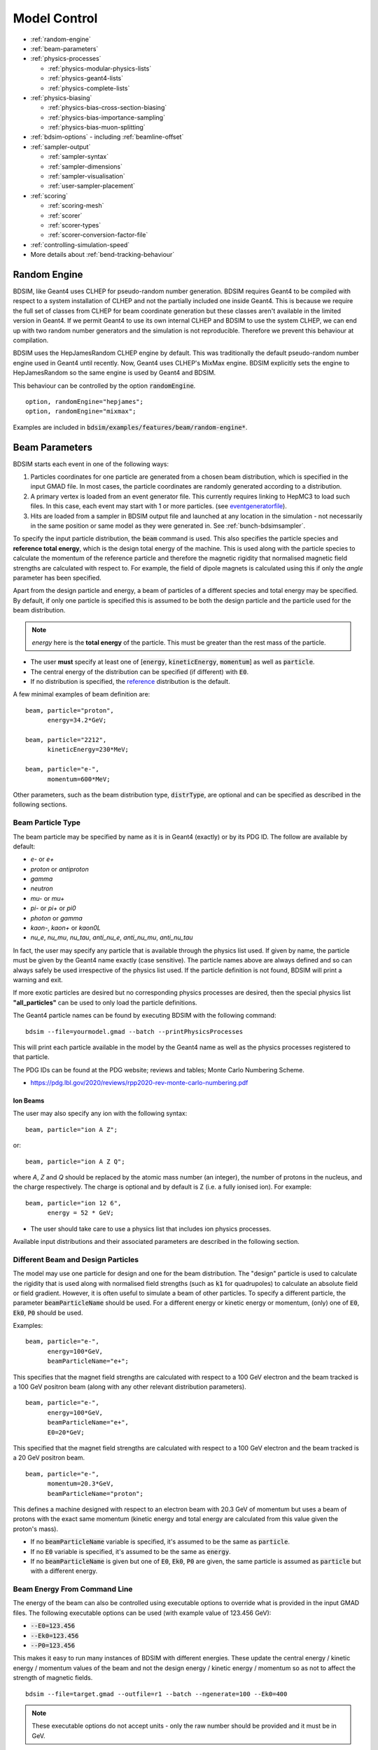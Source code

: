 .. macro for non breaking white space useful or units:
.. |nbsp| unicode:: 0xA0
   :trim:
      
.. _model-control:

=============
Model Control
=============

* :ref:`random-engine`
* :ref:`beam-parameters`    
* :ref:`physics-processes`

  - :ref:`physics-modular-physics-lists`
  - :ref:`physics-geant4-lists`
  - :ref:`physics-complete-lists`

* :ref:`physics-biasing`

  - :ref:`physics-bias-cross-section-biasing`
  - :ref:`physics-bias-importance-sampling`
  - :ref:`physics-bias-muon-splitting`
    
* :ref:`bdsim-options`
  - including :ref:`beamline-offset`
    
* :ref:`sampler-output`

  - :ref:`sampler-syntax`
  - :ref:`sampler-dimensions`
  - :ref:`sampler-visualisation`
  - :ref:`user-sampler-placement`

* :ref:`scoring`

  - :ref:`scoring-mesh`
  - :ref:`scorer`
  - :ref:`scorer-types`
  - :ref:`scorer-conversion-factor-file`

* :ref:`controlling-simulation-speed`
* More details about :ref:`bend-tracking-behaviour`


.. _random-engine:

Random Engine
-------------

BDSIM, like Geant4 uses CLHEP for pseudo-random number generation. BDSIM requires Geant4 to be
compiled with respect to a system installation of CLHEP and not the partially included one inside
Geant4. This is because we require the full set of classes from CLHEP for beam coordinate generation
but these classes aren't available in the limited version in Geant4. If we permit Geant4 to use its
own internal CLHEP and BDSIM to use the system CLHEP, we can end up with two random number generators
and the simulation is not reproducible. Therefore we prevent this behaviour at compilation.

BDSIM uses the HepJamesRandom CLHEP engine by default. This was traditionally the default pseudo-random
number engine used in Geant4 until recently. Now, Geant4 uses CLHEP's MixMax engine. BDSIM explicitly
sets the engine to HepJamesRandom so the same engine is used by Geant4 and BDSIM.

This behaviour can be controlled by the option :code:`randomEngine`. ::

  option, randomEngine="hepjames";
  option, randomEngine="mixmax";

Examples are included in :code:`bdsim/examples/features/beam/random-engine*`.
  
.. _beam-parameters:

Beam Parameters
---------------

BDSIM starts each event in one of the following ways:

#) Particles coordinates for one particle
   are generated from a chosen beam distribution, which is specified in the input GMAD file.
   In most cases, the particle coordinates are randomly generated according
   to a distribution.

#) A primary vertex is loaded from an event generator file. This currently requires linking to
   HepMC3 to load such files. In this case, each event may start with 1 or more particles. (see
   `eventgeneratorfile`_).

#) Hits are loaded from a sampler in BDSIM output file and launched at any location in the
   simulation - not necessarily in the same position or same model as they were generated in.
   See :ref:`bunch-bdsimsampler`.

To specify the input particle distribution, the :code:`beam` command is
used. This also specifies the particle species and **reference total energy**, which is the
design total energy of the machine. This is used along with the particle species to calculate
the momentum of the reference particle and therefore the magnetic rigidity that normalised magnetic
field strengths are calculated with respect to. For example, the field of dipole magnets
is calculated using this if only the `angle` parameter has been specified.

Apart from the design particle and energy, a beam of particles of a different species and total
energy may be specified. By default, if only one particle is specified this is assumed to be
both the design particle and the particle used for the beam distribution.

.. note:: `energy` here is the **total energy** of the particle. This must be greater than
	  the rest mass of the particle.

* The user **must** specify at least one of [:code:`energy`, :code:`kineticEnergy`,
  :code:`momentum`] as well as :code:`particle`. 
* The central energy of the distribution can be specified (if different) with :code:`E0`.
* If no distribution is specified, the `reference`_ distribution is the default.

A few minimal examples of beam definition are::

  beam, particle="proton",
        energy=34.2*GeV;

  beam, particle="2212",
        kineticEnergy=230*MeV;

  beam, particle="e-",
        momentum=600*MeV;


Other parameters, such as the beam distribution type, :code:`distrType`, are optional and can
be specified as described in the following sections.

.. _beam-particle-type:

Beam Particle Type
^^^^^^^^^^^^^^^^^^

The beam particle may be specified by name
as it is in Geant4 (exactly) or by its PDG ID. The follow are available by default:

* `e-` or `e+`
* `proton` or `antiproton`
* `gamma`
* `neutron`
* `mu-` or `mu+`
* `pi-` or `pi+` or `pi0`
* `photon` or `gamma`
* `kaon-`, `kaon+` or `kaon0L`
* `nu_e`, `nu_mu`, `nu_tau`, `anti_nu_e`, `anti_nu_mu`, `anti_nu_tau`

In fact, the user may specify any particle that is available through the physics list
used. If given by name, the particle must be given by the Geant4 name exactly (case sensitive).
The particle names above are always defined and so can always safely be used irrespective of the physics
list used. If the particle definition is not found, BDSIM will print a warning and exit.

If more exotic particles are desired but no corresponding physics processes are desired, then
the special physics list **"all_particles"** can be used to only load the particle definitions.

The Geant4 particle names can be found by executing BDSIM with the following command: ::

  bdsim --file=yourmodel.gmad --batch --printPhysicsProcesses

This will print each particle available in the model by the Geant4 name as well as the
physics processes registered to that particle.

The PDG IDs can be found at the PDG website; reviews and tables; Monte Carlo Numbering Scheme.

* `<https://pdg.lbl.gov/2020/reviews/rpp2020-rev-monte-carlo-numbering.pdf>`_

Ion Beams
*********

The user may also specify any ion with the following syntax::

  beam, particle="ion A Z";

or::

  beam, particle="ion A Z Q";

where `A`, `Z` and `Q` should be replaced by the atomic mass number (an integer),
the number of protons in the nucleus, and the charge respectively. The charge is
optional and by default is Z (i.e. a fully ionised ion).  For example: ::

  beam, particle="ion 12 6",
        energy = 52 * GeV;

* The user should take care to use a physics list that includes ion physics processes.

Available input distributions and their associated parameters are described in the following
section.

Different Beam and Design Particles
^^^^^^^^^^^^^^^^^^^^^^^^^^^^^^^^^^^

The model may use one particle for design and one for the beam distribution. The "design" particle
is used to calculate the rigidity that is used along with normalised field strengths (such as
:code:`k1` for quadrupoles) to calculate an absolute field or field gradient. However, it is
often useful to simulate a beam of other particles.  To specify a different particle, the parameter
:code:`beamParticleName` should be used. For a different energy or kinetic energy or momentum, (only)
one of :code:`E0`, :code:`Ek0`, :code:`P0` should be used.

Examples: ::

   beam, particle="e-",
         energy=100*GeV,
	 beamParticleName="e+";

This specifies that the magnet field strengths are calculated with respect to a 100 GeV electron
and the beam tracked is a 100 GeV positron beam (along with any other relevant distribution
parameters). ::

   beam, particle="e-",
         energy=100*GeV,
	 beamParticleName="e+",
	 E0=20*GeV;

This specified that the magnet field strengths are calculated with respect to a 100 GeV electron
and the beam tracked is a 20 GeV positron beam. ::

  beam, particle="e-",
        momentum=20.3*GeV,
	beamParticleName="proton";

This defines a machine designed with respect to an electron beam with 20.3 GeV of momentum but
uses a beam of protons with the exact same momentum (kinetic energy and total energy are calculated
from this value given the proton's mass).

* If no :code:`beamParticleName` variable is specified, it's assumed to be the same as :code:`particle`.
* If no :code:`E0` variable is specified, it's assumed to be the same as :code:`energy`.
* If no :code:`beamParticleName` is given but one of :code:`E0`, :code:`Ek0`, :code:`P0` are given,
  the same particle is assumed as :code:`particle` but with a different energy.

Beam Energy From Command Line
^^^^^^^^^^^^^^^^^^^^^^^^^^^^^

The energy of the beam can also be controlled using executable options to override what is provided
in the input GMAD files. The following executable options can be used (with example value of 123.456 GeV):

* :code:`--E0=123.456`
* :code:`--Ek0=123.456`
* :code:`--P0=123.456`

This makes it easy to run many instances of BDSIM with different energies. These update the central
energy / kinetic energy / momentum values of the beam and not the design energy / kinetic energy / momentum
so as not to affect the strength of magnetic fields. ::

  bdsim --file=target.gmad --outfile=r1 --batch --ngenerate=100 --Ek0=400

.. note:: These executable options do not accept units - only the raw number should be provided
	  and it must be in GeV.


Generate Only the Input Distribution
^^^^^^^^^^^^^^^^^^^^^^^^^^^^^^^^^^^^

BDSIM can generate only the input distribution and store it to file without creating a model or
running any physics simulation. This is very fast and can be used to verify the input distribution
with a large number of particles (for example, 10k to 100k in under one minute).

BDSIM should be executed with the option :code:`--generatePrimariesOnly` as described in
:ref:`executable-options`.

* The exact coordinates generated will not be the same as those generated in a run, even
  with the same seed. This is because the physics models will also advanced the random
  number generator, where as with :code:`--generatePrimariesOnly`, only the bunch distribution
  generator will. For a large number of primaries (at least 100), the option
  :code:`offsetSampleMean` can be used with Gaussian distributions to pre-generate the coordinates
  before the run. In this case, they would be consistent.
* This will not work when using an event generator file. Using an event generator
  file requires the particle table in Geant4 be loaded and this can only be done
  in a full run where we construct the model. By default, the generate primaries
  only option only generates coordinates and does not build a Geant4 model.

.. warning:: In a conventional run of BDSIM, after a set of coordinates are generated, a check
	     is made to ensure the total energy chosen is greater than the rest mass of the
	     particle. This check is **not** done in the case of :code:`--generatePrimariesOnly`.
	     Therefore, it's possible to generate values of total energy below the rest mass of
	     the beam particle.


Beam in Output
^^^^^^^^^^^^^^

All of the beam parameters are stored in the output, as described in :ref:`output-beam-tree`. The
particle coordinates used in the simulation are stored directly in the Primary branch of the
Event Tree, as described in :ref:`output-event-tree`.

.. note:: These are the exact coordinates supplied to Geant4 at the beginning of the event.
	  Conceptually, these are 'local' coordinates with respect to the start of the beam
	  line. However, if a finite `S0` is specified, the bunch distribution is transformed
	  to that location in the World, therefore the coordinates are the **global** ones used.

.. warning:: For large `S0` in a large model, the particles may be displaced by a large
	     distance as compared to the size of the beam, e.g. 1km offset for 1um beam.
	     In this case, the limited precision of the `float` used to store the coordinates
	     in the output may not show the beam distribution as expected. Internally, double
	     precision numbers are used so that the beam distribution is accurate. A float typically
	     has seven significant figures and a double 15.

	     
Beam Tilt
^^^^^^^^^

The possibility exists to rotate the beam after the local curvilinear coordinates are calculated
from one of the following bunch distributions. This is an angle about the local unit Z axis, i.e.
the direction of the beam by default. This is applied **after** the local coordinates are generated
by the bunch distribution and rotates, the x,y and xp,yp coordinates by an angle in radians. The
rotation is in a right-handed coordinate system.

Looking along the direction of the beam, a particle at positive X0 and zero Y0 with a tilt of
positive pi/2 will become zero X0 and finite Y0. Looking along the beam direction, the rotation
is clockwise. This is irrespective of particle charge.

The parameter that controls this is `tilt` in the beam command and is in radians. For example: ::

  beam, particle="e-",
        energy=10*GeV,
	distrType="gauss",
	sigmaX=100*um,
	sigmaY=1*um,
	sigmaXp=1e-8,
	sigmaYp=1e-10,
	tilt=0.01;

Here a beam 100 x 1 um is generated as a Gaussian and then rotated by 0.01 radians.

.. _beam-distributions:

Beam Distributions
^^^^^^^^^^^^^^^^^^
The following beam distributions are available in BDSIM

- `reference`_
- `gaussmatrix`_
- `gauss`_
- `gausstwiss`_
- `circle`_
- `square`_
- `ring`_
- `eshell`_
- `halo`_
- `halosigma`_
- `composite`_
- `compositespacedirectionenergy`_
- `userfile`_
- `ptc`_
- `eventgeneratorfile`_
- `bdsimsampler`_
- `sphere`_
- `box`_

.. note:: For `gauss`_, `gaussmatrix`_ and `gausstwiss`_, the beam option `beam, offsetSampleMean=1`
	  documented in :ref:`developer-options` can be used to pre-generate all particle coordinates and
	  subtract the sample mean from these, effectively removing any small systematic offset in
	  the bunch at the beginning of the line. This is used only for optical comparisons currently.


reference
*********

This is a single particle with the same position and angle defined by the following parameters. The
coordinates are the same for every particle fired using the reference distribution. It is therefore
not likely to be useful to generate a large number of repeated events with this distribution unless
the user wishes to explore the different outcome from the physics processes, which will be different
each time should the particle interact. This distribution may be referred to as a 'pencil' distribution
by other codes.

These parameters also act as **central** parameters for all other distributions. For example, a Gaussian
distribution may be defined with the `gauss`_ parameters, but with `X0` set to offset the centroid of the
Gaussian with respect to the reference trajectory. Note: **energy** is **total energy** of the
particle - including the rest mass.

  .. tabularcolumns:: |p{5cm}|p{6cm}|p{2cm}|

+----------------------------------+-------------------------------------------------------+----------+
| Option                           | Description                                           | Default  |
+==================================+=======================================================+==========+
| `X0`                             | Horizontal position [m]                               | 0        |
+----------------------------------+-------------------------------------------------------+----------+
| `Y0`                             | Vertical position [m]                                 | 0        |
+----------------------------------+-------------------------------------------------------+----------+
| `Z0`                             | Longitudinal position [m]                             | 0        |
+----------------------------------+-------------------------------------------------------+----------+
| `S0`                             | Curvilinear S offset [m]                              | 0        |
+----------------------------------+-------------------------------------------------------+----------+
| `T0`                             | Longitudinal position [s]                             | 0        |
+----------------------------------+-------------------------------------------------------+----------+
| `Xp0`                            | Horizontal component momentum of unit vector          | 0        |
+----------------------------------+-------------------------------------------------------+----------+
| `Yp0`                            | Vertical component momentum of unit vector            | 0        |
+----------------------------------+-------------------------------------------------------+----------+
| `E0`                             | Central total energy of bunch distribution (GeV)      | 'energy' |
+----------------------------------+-------------------------------------------------------+----------+
| `Ek0`                            | Central kinetic energy of bunch distribution (GeV)    | \*       |
+----------------------------------+-------------------------------------------------------+----------+
| `P0`                             | Central momentum of bunch distribution (GeV)          | \*       |
+----------------------------------+-------------------------------------------------------+----------+

* \* Only one of :code:`E0`, :code:`Ek0` and :code:`P0` can be set. The others are calculated from
  that value.
* `S0` allows the beam to be translated to a certain point in the beam line, where the beam
  coordinates are with respect to the curvilinear frame at that point in the beam line.
* `S0` and `Z0` cannot both be set - BDSIM will exit with a warning if this conflicting input is given.
* If `S0` is used, the local coordinates are generated and then transformed to that point in the beam line.
  Each set of coordinates will be stored in the output under `Primary` (local) and `PrimaryGlobal` (global).

Examples: ::

  beam, particle = "e-",
        energy = 10*GeV,
	distrType = "reference";

Generates a beam with all coordinates=0 at the nominal energy. ::

  beam, particle = "e-",
        energy = 10*GeV,
	distrType = "reference",
	X0 = 100*um,
	Y0 = 3.5*um;

Generates a particle with an offset of 100 :math:`\mu\mathrm{m}` horizontally and 3.5
:math:`\mu\mathrm{m}` vertically.

gaussmatrix
***********

Uses the :math:`N` dimensional Gaussian generator from `CLHEP`, `CLHEP::RandMultiGauss`. The generator
is initialised by a :math:`6\times1` means vector and :math:`6\times 6` sigma matrix.

* All parameters from `reference`_ distribution are used as centroids.

.. tabularcolumns:: |p{5cm}|p{10cm}|

+------------------+-----------------------------------+
| Option           | Description                       |
+==================+===================================+
| `sigmaNM`        | Sigma matrix element (N,M)        |
+------------------+-----------------------------------+

* Only the upper-right half of the matrix and diagonal should be populated, as the
  elements are symmetric across the diagonal.
* The coordinates are in order 1:`x` (m), 2:`xp`, 3:`y` (m), 4:`yp`, 5:`t` (s), 6:`E` (GeV).

The user should take care to ensure they specify a positive definite matrix. BDSIM will
emit an error and stop running if this is not the case.

Examples: ::

   beam, particle = "e-",
         energy = 10*GeV,
	 distrType = "gaussmatrix",
	 sigma11 = 100*um,
	 sigma22 = 3*um,
	 sigma33 = 50*um,
	 sigma44 = 1.4*um,
	 sigma55 = 1e-12
	 sigma66 = 1e-4,
	 sigma12 = 1e-2,
	 sigma34 = 1.4e-3;

.. note:: One should take care in defining, say, sigma16, as this is the covariance of the `x` position
	  and energy. However, this may be proportional to momentum and not total energy. Note, for such
	  a *correlation* between `x` and `E`, other off-diagonal terms in the covariance matrix should
	  be finite also.

gauss
*****

Uses the `gaussmatrix`_ beam generator but with simplified input parameters, as opposed to a complete
beam sigma matrix. This beam distribution has a diagonal :math:`\sigma`-matrix and does not allow for
correlations between phase space coordinates, so:

.. math::
   \sigma_{11} & =  \sigma_x^2   \\
   \sigma_{22} & =  \sigma_x^{\prime 2}  \\
   \sigma_{33} & =  \sigma_y^2   \\
   \sigma_{44} & =  \sigma_y^{\prime 2}  \\
   \sigma_{55} & =  \sigma_{T}^2 \\
   \sigma_{66} & =  \sigma_{E}^2.

* The coordinates are in order 1:`x` (m), 2:`xp`, 3:`y` (m), 4:`yp`, 5:`t` (s), 6:`E` (GeV).
* All parameters from `reference`_ distribution are used as centroids.
* Either :code:`sigmaE`, :code:`sigmaEk` or :code:`sigmaP` can be specified, but not more than one.

In the case :code:`sigmaP` is specified, :code:`sigmaE` is calculated as follows:

.. math::
   \frac{dE}{E} = (\beta_{Lorentz}^2) \frac{dP}{P}

for the beam particle. In the case :code:`sigmaEk` is specified, :code:`sigmaE` is calculated
as follows:

.. math::
   \frac{dEk}{Ek} = \frac{E}{Ek} \frac{dE}{E}

and :code:`sigmaP` is subsequently calculated as above from this.

.. tabularcolumns:: |p{5cm}|p{10cm}|

+------------------+----------------------------------------------------+
| Option           | Description                                        |
+==================+====================================================+
| `sigmaX`         | Horizontal Gaussian sigma [m]                      |
+------------------+----------------------------------------------------+
| `sigmaY`         | Vertical Gaussian sigma [m]                        |
+------------------+----------------------------------------------------+
| `sigmaXp`        | Sigma of the horizontal component of unit momentum |
+------------------+----------------------------------------------------+
| `sigmaYp`        | Sigma of the vertical component of unit momentum   |
+------------------+----------------------------------------------------+
| `sigmaE`         | **Relative** energy spread :math:`\sigma_{E}/E`    |
+------------------+----------------------------------------------------+
| `sigmaEk`        | **Relative** energy spread :math:`\sigma_{Ek}/Ek`  |
+------------------+----------------------------------------------------+
| `sigmaP`         | **Relative** momentum spread :math:`\sigma_{P}/P`  |
+------------------+----------------------------------------------------+
| `sigmaT`         | Sigma of the temporal distribution [s]             |
+------------------+----------------------------------------------------+

gausstwiss
**********

The beam parameters are defined by the usual Twiss parameters (listed below in full)
:math:`\alpha`, :math:`\beta` and :math:`\gamma`, plus dispersion :math:`\eta`, from
which the beam :math:`\sigma` -matrix is calculated, using the following equations:

.. math::
   \sigma_{11} & =  \epsilon_x \beta_x + \eta_{x}^{2}\sigma_{P}^{2} \\
   \sigma_{12} & = -\epsilon_x \alpha_x + \eta_{x}\eta_{xp}\sigma_{P}^{2}\\
   \sigma_{21} & = -\epsilon_x \alpha_x + \eta_{x}\eta_{xp}\sigma_{P}^{2}\\
   \sigma_{22} & =  \epsilon_x \gamma_x + \eta_{xp}^{2}\sigma_{P}^{2}\\
   \sigma_{33} & =  \epsilon_y \beta_y + \eta_{y}^{2}\sigma_{P}^{2}\\
   \sigma_{34} & = -\epsilon_y \alpha_y + \eta_{y}\eta_{yp}\sigma_{P}^{2}\\
   \sigma_{43} & = -\epsilon_y \alpha_y + \eta_{y}\eta_{yp}\sigma_{P}^{2}\\
   \sigma_{44} & =  \epsilon_y \gamma_y + \eta_{yp}^{2}\sigma_{P}^{2}\\
   \sigma_{13} & = \eta_{x}\eta_{y}\sigma_{P}^{2}\\
   \sigma_{31} & = \eta_{x}\eta_{y}\sigma_{P}^{2}\\
   \sigma_{23} & = \eta_{xp}\eta_{y}\sigma_{P}^{2}\\
   \sigma_{32} & = \eta_{xp}\eta_{y}\sigma_{P}^{2}\\
   \sigma_{14} & = \eta_{x}\eta_{yp}\sigma_{P}^{2}\\
   \sigma_{41} & = \eta_{x}\eta_{yp}\sigma_{P}^{2}\\
   \sigma_{24} & = \eta_{xp}\eta_{yp}\sigma_{P}^{2}\\
   \sigma_{42} & = \eta_{xp}\eta_{yp}\sigma_{P}^{2}\\
   \sigma_{16} & = \eta_{x}\sigma_{P}^{2}\\
   \sigma_{61} & = \eta_{x}\sigma_{P}^{2}\\
   \sigma_{26} & = \eta_{xp}\sigma_{P}^{2}\\
   \sigma_{62} & = \eta_{xp}\sigma_{P}^{2}\\
   \sigma_{36} & = \eta_{y}\sigma_{P}^{2}\\
   \sigma_{63} & = \eta_{y}\sigma_{P}^{2}\\
   \sigma_{46} & = \eta_{yp}\sigma_{P}^{2}\\
   \sigma_{64} & = \eta_{yp}\sigma_{P}^{2}\\
   \sigma_{55} & = \sigma_{T}^2 \\
   \sigma_{66} & = \sigma_{P}^2

* All parameters from `reference`_ distribution are used as centroids.
* `sigmaE` or `sigmaP` may be specified in the beam command and
  one is calculated from the other.


.. tabularcolumns:: |p{5cm}|p{10cm}|

+----------------------------------+-------------------------------------------------------+
| Option                           | Description                                           |
+==================================+=======================================================+
| `emitx`                          | Horizontal beam core geometric emittance [m rad]      |
+----------------------------------+-------------------------------------------------------+
| `emity`                          | Vertical beam core geometric emittance [m rad]        |
+----------------------------------+-------------------------------------------------------+
| `emitnx`                         | Horizontal beam core normalised emittance [m rad] \*  |
+----------------------------------+-------------------------------------------------------+
| `emitny`                         | Vertical beam core normalised emittance [m rad] \*    |
+----------------------------------+-------------------------------------------------------+
| `betx`                           | Horizontal beta function [m]                          |
+----------------------------------+-------------------------------------------------------+
| `bety`                           | Vertical beta function [m]                            |
+----------------------------------+-------------------------------------------------------+
| `alfx`                           | Horizontal alpha function                             |
+----------------------------------+-------------------------------------------------------+
| `alfy`                           | Vertical alpha function                               |
+----------------------------------+-------------------------------------------------------+
| `dispx`                          | Horizontal dispersion function [m]                    |
+----------------------------------+-------------------------------------------------------+
| `dispy`                          | Vertical dispersion function [m]                      |
+----------------------------------+-------------------------------------------------------+
| `dispxp`                         | Horizontal angular dispersion function                |
+----------------------------------+-------------------------------------------------------+
| `dispyp`                         | Vertical angular dispersion function                  |
+----------------------------------+-------------------------------------------------------+
| `sigmaE`                         | Normalised energy spread                              |
+----------------------------------+-------------------------------------------------------+
| `sigmaP`                         | Normalised momentum spread                            |
+----------------------------------+-------------------------------------------------------+

* (\*) Only one of :code:`emitx` or :code:`emitnx` (similarly in y) can be set.


circle
******

Beam of randomly distributed particles with a uniform distribution within a circle in each
dimension of phase space - `x` & `xp`; `y` & `yp`, `T` & `E` with each uncorrelated.
Each parameter defines the maximum absolute extent in that dimension, i.e. the possible values
`x` values range from `-envelopeR` to `envelopeR` for example. Total
energy is also uniformly distributed between :math:`\pm` `envelopeE`.

* All parameters from `reference`_ distribution are used as centroids.

.. tabularcolumns:: |p{5cm}|p{10cm}|

+----------------------------------+-------------------------------------------------------+
| Option                           | Description                                           |
+==================================+=======================================================+
| `envelopeR`                      | Maximum radial position from central value            |
+----------------------------------+-------------------------------------------------------+
| `envelopeRp`                     | Maximum radial component of unit momentum vector      |
+----------------------------------+-------------------------------------------------------+
| `envelopeT`                      | Maximum time offset [s]                               |
+----------------------------------+-------------------------------------------------------+
| `envelopeE`                      | Maximum energy offset [GeV]                           |
+----------------------------------+-------------------------------------------------------+


square
******

Particles are randomly uniformly distributed within a square in each phase space dimension,
i.e. (x,xp) and (y,yp). Each parameter defines the maximum absolute extent in that dimension,
i.e. the possible values `x` values range from `-envelopeX` to `+envelopeX`. The total
energy is also uniformly distributed between :math:`\pm` `envelopeE`.

* All parameters from `reference`_ distribution are used as centroids.
* `Z` is by default correlated with `T`. `T` is sampled, then `Z` calculated from :math:`c * t`.
* To create an uncorrelated `Z` distribution, `envelopeZ` should be set explicitly.
* Default values of envelopes are 0.

.. tabularcolumns:: |p{5cm}|p{10cm}|

+----------------------------------+-------------------------------------------------------+
| Option                           | Description                                           |
+==================================+=======================================================+
| `envelopeX`                      | Maximum position in X [m]                             |
+----------------------------------+-------------------------------------------------------+
| `envelopeXp`                     | Maximum component in X of unit momentum vector        |
+----------------------------------+-------------------------------------------------------+
| `envelopeY`                      | Maximum position in Y [m]                             |
+----------------------------------+-------------------------------------------------------+
| `envelopeYp`                     | Maximum component in Y of unit momentum vector        |
+----------------------------------+-------------------------------------------------------+
| `envelopeT`                      | Maximum time offset [s]                               |
+----------------------------------+-------------------------------------------------------+
| `envelopeE`                      | Maximum energy offset [GeV]                           |
+----------------------------------+-------------------------------------------------------+
| `envelopeZ`                      | (Optional) maximum position in Z [m]                  |
+----------------------------------+-------------------------------------------------------+

Examples: ::

  beam, particle="e-",
        kineticEnergy=1*GeV,
	distrType="square",
	envelopeX=1*cm,
	envelopeXp=1e-3,
	envelopeY=1*cm,
	envelopeYp=1e-3,
	envelopeT=10*ns;

For a `square` distribution with no z offset but still an offset in time: ::

  beam, particle="e-",
        kineticEnergy=1*GeV,
	distrType="square",
	envelopeX=1*cm,
	envelopeXp=1e-3,
	envelopeY=1*cm,
	envelopeYp=1e-3,
	envelopeT=10*ns,
	envelopeZ=0;

We set `envelopeZ` which means the distribution will be uncorrelated in `Z` with `T`, but
also to 0 so it has no variation in `Z`.

ring
****

The ring distribution randomly and uniformly fills a ring in `x` and `y` between two radii. For
all other parameters, the `reference`_ coordinates are used, i.e. `xp`, `yp` etc.

* All parameters from `reference`_ distribution are used as centroids.

.. tabularcolumns:: |p{5cm}|p{10cm}|

+----------------------------------+-------------------------------------------------------+
| Option                           | Description                                           |
+==================================+=======================================================+
| `Rmin`                           | Minimum radius in `x` and `y` [m]                     |
+----------------------------------+-------------------------------------------------------+
| `Rmax`                           | Maximum radius in `x` and `y` [m]                     |
+----------------------------------+-------------------------------------------------------+

* No variation in `z`, `xp`, `yp`, `t`, `s` and total energy. Only central values.


eshell
******

Defines an elliptical annulus in phase space in each dimension that's uncorrelated.

* All parameters from `reference`_ distribution are used as centroids.

.. tabularcolumns:: |p{5cm}|p{10cm}|

+----------------------------------+--------------------------------------------------------------------+
| Option                           | Description                                                        |
+==================================+====================================================================+
| `shellX`                         | Ellipse semi-axis in phase space in horizontal position [m]        |
+----------------------------------+--------------------------------------------------------------------+
| `shellXp`                        | Ellipse semi-axis in phase space in horizontal component of unit   |
|                                  | momentum vector                                                    |
+----------------------------------+--------------------------------------------------------------------+
| `shellY`                         | Ellipse semi-axis in phase space in vertical position [m]          |
+----------------------------------+--------------------------------------------------------------------+
| `shellYp`                        | Ellipse semi-axis in phase space in vertical momentum              |
+----------------------------------+--------------------------------------------------------------------+
| `shellXWidth`                    | Spread of ellipse in phase space in horizontal position [m]        |
+----------------------------------+--------------------------------------------------------------------+
| `shellXpWidth`                   | Spread of ellipse in phase space in horizontal component of unit   |
|                                  | momentum vector                                                    |
+----------------------------------+--------------------------------------------------------------------+
| `shellYWidth`                    | Spread of ellipse in phase space in vertical position [m]          |
+----------------------------------+--------------------------------------------------------------------+
| `shellYpWidth`                   | Spread of ellipse in phase space in vertical momentum              |
+----------------------------------+--------------------------------------------------------------------+
| `sigmaE`                         | Extent of **relative** energy spread in total energy. Uniformly    |
|                                  | distributed between :math:`\pm` `sigmaE`.                          |
+----------------------------------+--------------------------------------------------------------------+
| `sigmaEk`                        | Extent of **relative** energy spread in kinetic energy. Uniformly  |
|                                  | distributed between :math:`\pm` `sigmaEk`.                         |
+----------------------------------+--------------------------------------------------------------------+
| `sigmaP`                         | Extent of **relative** energy spread in momentum.                  |
|                                  | Uniformly distributed between :math:`\pm` `sigmaP`.                |
+----------------------------------+--------------------------------------------------------------------+

* Note, 'relative' energy spread means normalised (e.g. :code:`sigmaE` = :math:`\sigma_{E}/E`)
* Only one of :code:`sigmaE`, :code:`sigmaEk` or :code:`sigmaP` can be used.
* No variation in `t`, `z`, `s`. Only central values.

.. _beam-halo-distribution:

halo
****

The halo distribution is effectively a flat phase space with the central beam core removed at
:math:`\epsilon_{\rm core}`. The beam core is defined using the standard Twiss parameters described
previously. The implicit general form of a rotated ellipse is

.. math::

   \gamma x^2 + 2\alpha\;x\;x^{\prime} + \beta x^{\prime 2} = \epsilon

where the parameters have their usual meanings. A phase space point can be rejected or weighted
depending on the single particle emittance, which is calculated as

.. math::
   \epsilon_{\rm SP} = \gamma x^2 + 2\alpha\;x\;x^{\prime} + \beta x^{\prime 2}

if the single particle emittance is less than beam emittance, such that :math:`\epsilon_{\rm SP} < \epsilon_{\rm core}`
the particle is rejected. `haloPSWeightFunction` is a string that selects the function
:math:`f_{\rm haloWeight}(\epsilon_{\rm SP})` which is 1 at the ellipse defined by :math:`\epsilon_{\rm core}`. The
weighting functions are either `flat`, one over emittance `oneoverr` or exponential `exp`.

.. math::
   f_{\rm haloWeight}(\epsilon_{\rm SP}) & = 1 \\
   f_{\rm haloWeight}(\epsilon_{\rm SP}) & = \left(\frac{\epsilon_{\rm core}}{\epsilon_{\rm SP}}\right)^p \\
   f_{\rm haloWeight}(\epsilon_{\rm SP}) & = \exp\left(-\frac{\epsilon_{SP}-\epsilon_{\rm core}}{p \epsilon_{\rm core}}\right)

* All parameters from `reference`_ distribution are used as centroids.

.. tabularcolumns:: |p{5cm}|p{10cm}|

+----------------------------------+-----------------------------------------------------------------------------+
| Option                           | Description                                                                 |
+==================================+=============================================================================+
| `emitx`                          | Horizontal beam core geometric emittance [m rad]                            |
|                                  | :math:`\epsilon_{{\rm core},x}`                                             |
+----------------------------------+-----------------------------------------------------------------------------+
| `emity`                          | Vertical beam core geometric emittance [m rad]                              |
|                                  | :math:`\epsilon_{{\rm core},y}`                                             |
+----------------------------------+-----------------------------------------------------------------------------+
| `emitnx`                         | Horizontal beam core geometric emittance [m rad] \*                         |
+----------------------------------+-----------------------------------------------------------------------------+
| `emitny`                         | Vertical beam core geometric emittance [m rad] \*                           |
+----------------------------------+-----------------------------------------------------------------------------+
| `betx`                           | Horizontal beta function [m]                                                |
+----------------------------------+-----------------------------------------------------------------------------+
| `bety`                           | Vertical beta function [m]                                                  |
+----------------------------------+-----------------------------------------------------------------------------+
| `alfx`                           | Horizontal alpha function                                                   |
+----------------------------------+-----------------------------------------------------------------------------+
| `alfy`                           | Vertical alpha function                                                     |
+----------------------------------+-----------------------------------------------------------------------------+
| `haloNSigmaXInner`               | Inner radius of halo in x (multiples of sigma)                              |
+----------------------------------+-----------------------------------------------------------------------------+
| `haloNSigmaXOuter`               | Outer radius of halo in x (multiples of sigma)                              |
+----------------------------------+-----------------------------------------------------------------------------+
| `haloNSigmaYInner`               | Inner radius of halo in y (multiples of sigma)                              |
+----------------------------------+-----------------------------------------------------------------------------+
| `haloNSigmaYOuter`               | Outer radius of halo in y (multiples of sigma)                              |
+----------------------------------+-----------------------------------------------------------------------------+
| `haloPSWeightFunction`           | Phase space weight function [string]                                        |
+----------------------------------+-----------------------------------------------------------------------------+
| `haloPSWeightParameter`          | Phase space weight function parameters []                                   |
+----------------------------------+-----------------------------------------------------------------------------+
| `haloXCutInner`                  | X position inner cut in halo (multiples of sigma)                           |
+----------------------------------+-----------------------------------------------------------------------------+
| `haloYCutInner`                  | Y position inner cut in halo (multiples of sigma)                           |
+----------------------------------+-----------------------------------------------------------------------------+
| `haloXCutOuter`                  | X position outer cut in halo (multiples of sigma)                           |
+----------------------------------+-----------------------------------------------------------------------------+
| `haloYCutOuter`                  | Y position outer cut in halo (multiples of sigma)                           |
+----------------------------------+-----------------------------------------------------------------------------+
| `haloXpCutInner`                 | X momentum inner cut in halo (multiples of sigma)                           |
+----------------------------------+-----------------------------------------------------------------------------+
| `haloYpCutInner`                 | Y momentum inner cut in halo (multiples of sigma)                           |
+----------------------------------+-----------------------------------------------------------------------------+
| `haloXpCutOuter`                 | X momentum outer cut in halo (multiples of sigma)                           |
+----------------------------------+-----------------------------------------------------------------------------+
| `haloYpCutOuter`                 | Y momentum outer cut in halo (multiples of sigma)                           |
+----------------------------------+-----------------------------------------------------------------------------+

* \* Only one of :code:`emitx` or :code:`emitnx` (similarly in y) can be set.
* No variation in `t`, total energy, `z` and `s`. Only central values.

Example::

  beam, particle              = "e-",
        energy                = 1.0*GeV,
        distrType             = "halo",
        betx                  = 0.6,
        bety                  = 1.2,
        alfx                  = -0.023,
        alfy                  = 1.3054,
        emitx                 = 5e-9,
        emity                 = 4e-9,
        haloNSigmaXInner      = 0.1,
        haloNSigmaXOuter      = 2,
        haloNSigmaYInner      = 0.1,
        haloNSigmaYOuter      = 2,
        haloPSWeightParameter = 1,
        haloPSWeightFunction  = "oneoverr";

halosigma
*********

Similar to type `halo` except instead of uniformly sampling :math:`J`, the single
particle emittance (action), the particle's :math:`n\sigma` is sampled uniformly
instead. The particle action :math:`J` is expressed in terms of the multiple of
sigma, :math:`n`, the one-sigma transverse beamsize :math:`\sigma` and the Twiss
beta function :math:`\beta` using

.. math::
   J = (n \sigma)^2 / \beta.

This randomly generated action variable, combined with the Twiss parameters
:math:`\alpha` and :math:`\beta` define an ellipse in phase space.  A point is then
randomly generated on this ellipse to get the position and momentum pair for the
given transverse dimension.  This is useful for situations where beam halo intensity
distributions are expressed in terms of :math:`\sigma`, allowing for easier
reweighting in post-processing.


.. tabularcolumns:: |p{5cm}|p{10cm}|

+----------------------------------+-----------------------------------------------------------------------------+
| Option                           | Description                                                                 |
+==================================+=============================================================================+
| `emitx`                          | Horizontal beam core geometric emittance [m rad]                            |
|                                  | :math:`\epsilon_{{\rm core},x}`                                             |
+----------------------------------+-----------------------------------------------------------------------------+
| `emity`                          | Vertical beam core geometric emittance [m rad]                              |
|                                  | :math:`\epsilon_{{\rm core},y}`                                             |
+----------------------------------+-----------------------------------------------------------------------------+
| `emitnx`                         | Horizontal beam core geometric emittance [m rad] \*                         |
+----------------------------------+-----------------------------------------------------------------------------+
| `emitny`                         | Vertical beam core geometric emittance [m rad] \*                           |
+----------------------------------+-----------------------------------------------------------------------------+
| `betx`                           | Horizontal beta function [m]                                                |
+----------------------------------+-----------------------------------------------------------------------------+
| `bety`                           | Vertical beta function [m]                                                  |
+----------------------------------+-----------------------------------------------------------------------------+
| `alfx`                           | Horizontal alpha function                                                   |
+----------------------------------+-----------------------------------------------------------------------------+
| `alfy`                           | Vertical alpha function                                                     |
+----------------------------------+-----------------------------------------------------------------------------+
| `haloNSigmaXInner`               | Inner radius of halo in x (multiples of sigma)                              |
+----------------------------------+-----------------------------------------------------------------------------+
| `haloNSigmaXOuter`               | Outer radius of halo in x (multiples of sigma)                              |
+----------------------------------+-----------------------------------------------------------------------------+
| `haloNSigmaYInner`               | Inner radius of halo in y (multiples of sigma)                              |
+----------------------------------+-----------------------------------------------------------------------------+
| `haloNSigmaYOuter`               | Outer radius of halo in y (multiples of sigma)                              |
+----------------------------------+-----------------------------------------------------------------------------+


* (\*) :code:`emitx(y)` and :code:`emitnx(y)` are provided for the user's convenience and should not both be set.
* No variation in `t`, total energy, `z` and `s`. Only central values.
* Generating a beam in a dispersive region will result in incorrect optics.

Example: ::

  beam, particle              = "e-",
	energy                = 1.0*GeV,
	distrType             = "halosigma",
	betx                  = 9.701136465,
	bety                  = 46.95602673,
	alfx                  = -0.5542165316,
	alfy                  = 2.310858304,
	emitx                 = 5e-9,
	emity                 = 5e-9,
	haloNSigmaXInner      = 1.0,
	haloNSigmaXOuter      = 5.0,
	haloNSigmaYInner      = 2.0,
	haloNSigmaYOuter      = 3.0;


.. _beam-composite:

composite
*********

The horizontal, vertical and longitudinal phase spaces can be defined independently. The `xDistrType`,
`yDistrType` and `zDistrType` can be selected from all the other beam distribution types. All of the
appropriate parameters need to be defined for each individual distribution.

* All parameters from `reference`_ distribution are used as centroids.
* The default for `xDistrType`, `yDistrType` and `zDistrType` are `reference`.

.. tabularcolumns:: |p{3cm}|p{4cm}|p{4cm}|

+---------------+--------------------------------+------------------------+
| **Variable**  | **Description**                | **Coordinates Used**   |
+===============+================================+========================+
| `xDistrType`  | Horizontal distribution type   | x,xp,weight            |
+---------------+--------------------------------+------------------------+
| `yDistrType`  | Vertical distribution type     | y,yp                   |
+---------------+--------------------------------+------------------------+
| `zDistrType`  | Longitudinal distribution type | z,zp,s,T,totalEnergy   |
+---------------+--------------------------------+------------------------+
 
.. note:: It is currently not possible to use two differently specified versions of the same
 	  distribution within the composite distribution, i.e. gaussTwiss (parameter set 1) for x
	  and gaussTwiss (parameter set 2) for y. They will have the same settings as (for example)
	  only one betx can be specified.

Examples: ::

  beam, particle="proton",
        energy=3500*GeV,
        distrType="composite",
        xDistrType="eshell",
        yDistrType="gausstwiss",
        zDistrType="gausstwiss",
        betx = 0.5*m,
        bety = 0.5*m,
        alfx = 0.00001234,
        alfy = -0.0005425,
        emitx = 1e-9,
        emity = 1e-9,
        sigmaE = 0.00008836,
        sigmaT = 0.00000000001,
        shellX  = 150*um,
        shellY  = 103*um,
        shellXp = 1.456e-6,
        shellYp = 2.4e-5,
        shellXWidth = 10*um,
        shellYWidth = 15*um,
        shellXpWidth = 1e-9,
        shellYpWidth = 1d-9;


compositespacedirectionenergy
*****************************

* Also accepted :code:`compositesde`.

The distribution allows 3 different distributions to be mixed together. One for spatial coordinates,
one for directional, and one for energy & time.

* All parameters from `reference`_ distribution are used as centroids.
* The default for `spaceDistrType`, `directionDistrType` and `energyDistrType` are `reference`.

.. tabularcolumns:: |p{3cm}|p{4cm}|p{4cm}|

+----------------------+--------------------------------+------------------------+
| **Variable**         | **Description**                | **Coordinates Used**   |
+======================+================================+========================+
| `spaceDistrType`     | Spatial distribution type      | x,y,z                  |
+----------------------+--------------------------------+------------------------+
| `directionDistrType` | Directional distribution type  | xp,yp,zp               |
+----------------------+--------------------------------+------------------------+
| `energyDistrType`    | Energy distribution type       | T,totalEnergy          |
+----------------------+--------------------------------+------------------------+

.. note:: It is currently not possible to use two differently specified versions of the same
 	  distribution within the composite distribution, i.e. box (parameter set 1) for x
	  and box (parameter set 2) for y. They will have the same settings as (for example)
	  only one betx can be specified.

Examples: ::

  beam, particle = "e-",
        kineticEnergy = 30*MeV,
	distrType = "compositespacedirectionenergy",
	spaceDistrType = "box",
	directionDistrType = "sphere",
	envelopeX = 2*cm,
	envelopeY = 3*cm,
	envelopeZ = 4*cm;

	
userfile
********

The `userfile` distribution allows the user to supply an ASCII text file with particle
coordinates that are white-space separated (i.e. spaces, or tabs). The column names and
the units are specified in an input string in the beam definition.

The file may also be compressed using gzip. Any file with the extension `.gz`
will be automatically decompressed during the run without creating any temporary
files. This is recommended, as compressed ASCII is significantly smaller in size.

Any coordinate not specified is taken from the `reference`_ distribution parameters.
For example, if only `x` and `xp` are supplied as columns, the energy will be the
central energy of the design beam particle, `y` will be `Y0`, which is by default 0.

If the number of particles to be generated with ngenerate is greater than the number of
particles defined in the file, the bunch generation will reload the file and read the
particle coordinates from the beginning. A warning will be printed out in this case.

.. note:: For gzip support, BDSIM must be compiled with GZIP. This is normally sourced
	  from Geant4 and is on by default.

* The lines counted by `nlinesIgnore` are truly ignored whether they are a comment or not.
* `nlinesSkip` will skip a number of valid lines (excluding comments or empty lines).
* The default behaviour is to loop to the beginning of the file when the end is reached.
  This can be controlled by `distrFileMatchLength` in the `beam` command.
* When the file is looped, the `nlinesIgnore` and `nlinesSkip` are done again.
* **tar + gz** will not work. The file must be a single file compressed through gzip only.
* Coordinates not specified are taken from the default `reference`_ distribution parameters.
* Lines starting with `#` or `!` will be ignored.
* Comments must be on their own line and are not tolerated after numerical values (i.e. at
  the end of a line).
* Empty lines will also be ignored.
* A warning will be printed if the line is shorter than the number of variables specified
  in `distrFileFormat` and the event aborted - the simulation safely proceeds to the next event.
* In the beam command, `X0`, `Y0`, `Z0`, `Xp0`, `Yp0`, `S0` may be used for offsets.
  In the case of `Xp0` and `Yp0`, these must be relatively small such that
  :math:`((Xp0 + xp)^2 + (Yp0 + yp)^2) < 1)`.
* **Conflicting** parameters cannot be set. Exclusive column sets are `E`, `Ek`, `P`, and also
  `z` and `S`. The skip column symbol `-` can be used in `distrFileFormat` to skip the others.
* Ion PDG IDs can be used but only fully ionised ions can currently be used.

.. warning:: If the `pdgid` column is specified and the file contains exotic particles, the
	     **"all_particles"** physics list should be included in the physicsList (see `Beam Parameters`_
	     and `Modular Physics Lists`_) otherwise exotic events will be aborted. By default,
	     the particles available without any physics list are those listed in `Beam Particle Type`_.
	     Aside from the basic particles listed there, other particle definitions are only
	     available through a relevant physics list. The `all_particles` "physics list"
	     is a proxy to load their definitions. Note, without decay physics used, unstable
	     particles will be tracked beyond their normal lifetime.

.. tabularcolumns:: |p{3cm}|p{7cm}|p{3cm}|

+----------------------------------+-------------------------------------------------------+---------------+
| Option                           | Description                                           | **Required**  |
+==================================+=======================================================+===============+
| `distrFile`                      | File path to ASCII data file                          | Yes           |
+----------------------------------+-------------------------------------------------------+---------------+
| `distrFileFormat`                | A string that details the column names and units. A   | Yes           |
|                                  | list of token[unit] separated by white space where    |               |
|                                  | unit is optional. See below for tokens and units.     |               |
+----------------------------------+-------------------------------------------------------+---------------+
| `nlinesIgnore`                   | Number of lines to ignore when reading user bunch     | No            |
|                                  | input files (e.g. header lines)                       |               |
+----------------------------------+-------------------------------------------------------+---------------+
| `nlinesSkip`                     | Number of lines to skip into the file. This is for    | No            |
|                                  | number of coordinate lines to skip. This does not     |               |
|                                  | comment or empty lines.                               |               |
+----------------------------------+-------------------------------------------------------+---------------+
| `distrFileMatchLength`           | Option for certain distributions to simulate the same | No            |
|                                  | number of events as are in the file.                  |               |
+----------------------------------+-------------------------------------------------------+---------------+

Skipping and Ignoring Lines:

* `nlinesIgnore` is intended for header lines to ignore at the start of the file.
* `nlinesSkip` is intended for the number of particle coordinate lines to skip after `nlinesIgnore`.
* `nlinesSkip` is available as the executable option :code:`--distrFileNLinesSkip`.
* If more events are generated than are lines in the file, the file is read again including the
  ignored and skipped lines.

Examples:

1) `nlinesIgnore=1` and `nlinesSkip=3`. The first line and then the next three non-blank or comment
   lines are ignored always in the file.
2) `nlinesIgnore=1` in the input gmad and `--distrFileNLinesSkip=3` is used as an executable option.
   The first line and then the next three non-blank or comment lines are skipped.

Acceptable tokens for the columns are:

.. tabularcolumns:: |p{2cm}|p{4cm}|

+------------+----------------------------------------+
| **Token**  |  **Description**                       |
+============+========================================+
| "E"        | Total energy                           |
+------------+----------------------------------------+
| "Ek"       | Kinetic energy                         |
+------------+----------------------------------------+
| "P"        | Momentum                               |
+------------+----------------------------------------+
| "t"        | Time                                   |
+------------+----------------------------------------+
| "x"        | Horizontal position                    |
+------------+----------------------------------------+
| "y"        | Vertical position                      |
+------------+----------------------------------------+
| "z"        | Longitudinal position                  |
+------------+----------------------------------------+
| "xp"       | Horizontal angle                       |
+------------+----------------------------------------+
| "yp"       | Vertical angle                         |
+------------+----------------------------------------+
| "zp"       | Longitudinal angle                     |
+------------+----------------------------------------+
| "S"        | Global path length displacement,       |
|            | not to be used in conjunction with "z".|
+------------+----------------------------------------+
| "pdgid"    | PDG particle ID                        |
+------------+----------------------------------------+
| "w"        | Weight                                 |
+------------+----------------------------------------+
| "-"        | Skip this column                       |
+------------+----------------------------------------+

**Energy Units**
"eV", "KeV", "MeV", "GeV", "TeV"

**Length Units**
"m, "cm", "mm", "mum", "um", "nm"

**Angle Units**
"rad", "mrad", "murad", "urad"

**Time Units**
"s", "ms", "mus", "us", "ns", "mm/c", "nm/c"

Examples: ::

  beam, particle = "e-",
        energy = 1*GeV,
        distrType  = "userfile",
        distrFile  = "Userbeamdata.dat",
        distrFileFormat = "x[mum]:xp[mrad]:y[mum]:yp[mrad]:z[cm]:E[MeV]";


The corresponding `userbeamdata.dat` file looks like::

  0 1 2 1 0 1000
  0 1 0 1 0 1002
  0 1 0 0 0 1003
  0 0 2 0 0 1010
  0 0 0 2 0 1100
  0 0 0 4 0 1010
  0 0 0 3 0 1010
  0 0 0 4 0 1020
  0 0 0 2 0 1000


ptc
***

Output from MAD-X PTC used as input for BDSIM.

.. tabularcolumns:: |p{2cm}|p{3cm}|

+----------------------------------+-------------------------------------------------------+
| Option                           | Description                                           |
+==================================+=======================================================+
| `distrFile`                      | PTC output file                                       |
+----------------------------------+-------------------------------------------------------+
| `distrFileMatchLength`           | whether to simulate the number of events matching     |
|                                  | the lines in the file if ngenerate is not specified   |
+----------------------------------+-------------------------------------------------------+
| `distrFileLoop`                  | whether to loop on the file (default off)             |
+----------------------------------+-------------------------------------------------------+
| `nlinesSkip`                     | number of lines to skip into the file irrespective of |
|                                  | their contents                                        |
+----------------------------------+-------------------------------------------------------+

* Reference offsets specified in the gmad file such as `X0` are added to each coordinate.
* The number of raw input lines (without interpretation) skipped is `nlinesIgnore` + `nlinesSkip`.


eventgeneratorfile
******************

To use a file from an event generator, the HepMC3 library must be used and BDSIM must be
compiled with respect to it.  See :ref:`installation-bdsim-config-options` for more details.

When using an event generator file, the **design** particle and total energy must still be
specified. These are used to calculate the magnetic field strengths.

The following parameters are used to control the use of an event generator file. These are
implemented as :math:`>=` and :math:`<=` for `Min` and `Max` respectively. i.e.

.. math::

   [MinW, MaxW] \implies \{ W \in \mathbb{R} : MinW \leq W \leq MaxW \}

where `W` is some coordinate.

.. tabularcolumns:: |p{5cm}|p{9cm}|

+----------------------------+-----------------------------------------------------------+
| Option                     | Description                                               |
+============================+===========================================================+
| distrType                  | This should be "eventgeneratorfile:format" where format   |
|                            | one of the acceptable formats listed below.               |
+----------------------------+-----------------------------------------------------------+
| distrFile                  | The path to the input file desired                        |
+----------------------------+-----------------------------------------------------------+
| eventGeneratorNEventsSkip  | Number of events to skip in the file                      |
+----------------------------+-----------------------------------------------------------+
| eventGeneratorMinX         | Minimum x coordinate accepted (m)                         |
+----------------------------+-----------------------------------------------------------+
| eventGeneratorMaxX         | Maximum x coordinate accepted (m)                         |
+----------------------------+-----------------------------------------------------------+
| eventGeneratorMinY         | Minimum y coordinate accepted (m)                         |
+----------------------------+-----------------------------------------------------------+
| eventGeneratorMaxY         | Maximum y coordinate accepted (m)                         |
+----------------------------+-----------------------------------------------------------+
| eventGeneratorMinZ         | Minimum z coordinate accepted (m)                         |
+----------------------------+-----------------------------------------------------------+
| eventGeneratorMaxZ         | Maximum z coordinate accepted (m)                         |
+----------------------------+-----------------------------------------------------------+
| eventGeneratorMinXp        | Minimum xp coordinate accepted (unit momentum -1 : 1)     |
+----------------------------+-----------------------------------------------------------+
| eventGeneratorMaxXp        | Maximum xp coordinate accepted (unit momentum -1 : 1)     |
+----------------------------+-----------------------------------------------------------+
| eventGeneratorMinYp        | Minimum yp coordinate accepted (unit momentum -1 : 1)     |
+----------------------------+-----------------------------------------------------------+
| eventGeneratorMaxYp        | Maximum yp coordinate accepted (unit momentum -1 : 1)     |
+----------------------------+-----------------------------------------------------------+
| eventGeneratorMinZp        | Minimum zp coordinate accepted (unit momentum -1 : 1)     |
+----------------------------+-----------------------------------------------------------+
| eventGeneratorMaxZp        | Maximum zp coordinate accepted (unit momentum -1 : 1)     |
+----------------------------+-----------------------------------------------------------+
| eventGeneratorMinT         | Minimum T coordinate accepted (s)                         |
+----------------------------+-----------------------------------------------------------+
| eventGeneratorMaxT         | Maximum T coordinate accepted (s)                         |
+----------------------------+-----------------------------------------------------------+
| eventGeneratorMinEk        | Minimum kinetic energy accepted (GeV)                     |
+----------------------------+-----------------------------------------------------------+
| eventGeneratorMaxEk        | Maximum kinetic energy accepted (GeV)                     |
+----------------------------+-----------------------------------------------------------+
| eventGeneratorParticles    | PDG IDs or names (as per Geant4 exactly) for accepted     |
|                            | particles. White space delimited. If empty all particles  |
|                            | will be accepted, else only the ones specified will.      |
+----------------------------+-----------------------------------------------------------+
| removeUnstableWithoutDecay | Boolean of whether to remove particles that are unstable  |
|                            | as per their PDG definition but also don't have a decay   |
|                            | table by default in Geant4. Default on. These particles   |
|                            | would eventually be killed by Geant4 when they decay but  |
|                            | without producing any secondaries.                        |
+----------------------------+-----------------------------------------------------------+

* The filters are applied **before** any offset is added from the reference distribution, i.e.
  in the original coordinates of the event generator file.

.. warning:: Only particles available through the chosen physics list can be used otherwise they will
	     not have the correct properties and will **not be** added to the primary vertex and are
	     simply skipped. The number (if any) that are skipped will be printed out for every event.
	     We recommend using the physics list :code:`option, physicsList="all_particles";` to
	     define all particles without any relevant physics list. This can be used in combination
	     with other physics lists safely.

.. warning:: If the executable option `-\\-generatePrimariesOnly` is used, the coordinates will
	     not reflect the loaded event and will only be the reference coordinates. This is
	     because when this option is used, no Geant4 model is built. The event generator
	     file loader is significantly different from the other distributions and effectively
	     replaces the primary generator action. In this case, a small model of only a
	     drift with `option, worldMaterial="vacuum";` is the quickest way to achieve the
	     same thing.

* Compressed ASCII files (such as gzipped) cannot be used as HepMC3 does not support this.

The following formats are available:

* `hepmc2` - HepMC2 data format
* `hepmc3` - HepMC3 data format
* `hpe` - HEP EVT format (fortran format)
* `root` - HepMC ROOT format (not BDSIM's)
* `treeroot` - HepMC ROOT tree format (not BDSIM's)
* `lhef` - LHEF format files

These are put together with "eventgeneratorfile" for the `distrType` parameter. e.g.
:code:`distrType="eventgeneratorfile:hepmc2";`.

Examples can be found in `bdsim/examples/features/beam/eventgeneratorfile`. Below are some
examples: ::

  option, physicsList="g4FTFP_BERT";
  beam, particle = "proton",
        energy = 6.5*TeV,
	distrType = "eventgeneratorfile:hepmc3",
	distrFile = "/Users/nevay/physics/lhcip1/sample1.dat";

For only forward particles:  ::

  beam, particle = "proton",
        energy = 6.5*TeV,
	distrType = "eventgeneratorfile:hepmc3",
	distrFile = "/Users/nevay/physics/lhcip1/sample1.dat",
	eventGeneratorMinZp=0;

For only pions: ::

  beam, particle = "proton",
        energy = 6.5*TeV,
	distrType = "eventgeneratorfile:hepmc3",
	distrFile = "/Users/nevay/physics/lhcip1/sample1.dat",
	eventGeneratorParticles="111 211 -211";
  

.. _bunch-bdsimsampler:
	
bdsimsampler
************

Recorded hits in a sampler in a BDSIM ROOT output file can be loaded back into BDSIM
and launched through a model. This does not have to be the same model and the starting
position does not need to be the same.

.. warning:: By default, the 'local' hits in the frame of the sampler are loaded and launched
	     from wherever the beam central coordinates start (e.g. 0,0,0 with direction 0,0,1).
	     If you want to continue hits from a sampler, you must include the `S` of that sampler
	     in the original model as a beam offset.

+----------------------------+-----------------------------------------------------------+
| Option                     | Description                                               |
+============================+===========================================================+
| `distrType`                | This should be "bdsimsampler:samplername".                |
+----------------------------+-----------------------------------------------------------+
| `distrFile`                | The path to the input file desired.                       |
+----------------------------+-----------------------------------------------------------+
| `distrFileMatchLength`     | (1 or 0) Whether to run the number of events as is in the |
|                            | file. On by default, but ignored if --ngenerate used      |
+----------------------------+-----------------------------------------------------------+

* Specify `S` in the beam command to offset the loaded data to the desired position in the beam
  line. i.e. the sampler data is not played back globally where it was recorded.
* **All** of the parameters of `eventgeneratorfile`_ apply - i.e. all of the cuts and filters
  apply to this distribution as well.
* By default, the length of the file is matched. If some events contain no particles of
  interest according to the cuts these events will be skipped. Therefore you might have
  fewer events afterwards. Turn off `distrFileMatchLength` to allow looping on the file
  to generate more.
* Examples can be found in :code:`bdsim/examples/features/beam/bdsimsampler/*gmad`.
* Remember, a design particle must still be specified in the beam command for the magnets.

Examples: ::

  beam, particle="proton",
        kineticEnergy=10*GeV,
	distrType="bdsimsampler:d1_1",
	distrFile="../../data/sample1.root";


  beam, particle="proton",
        kineticEnergy=10*GeV,
	distrType="bdsimsampler:d1_1",
	distrFile="../../data/sample1.root",
	eventGeneratorMinZp=0.9,
	eventGeneratorMinEK=1.5*GeV,
	eventGeneratorMaxEK=1*TeV,
	eventGeneratorParticles="111 211 -211 12 -12 proton";


.. warning:: The number of events may not match the number in the original file. Any events
	     in the loaded file with 0 hits in that sampler will be skipped as we are not
	     permitted (nor do we want to) simulate an empty event with no starting particles.
	     Events are read until at least 1 particle is found in an event. If an event loaded
	     has more than one particle, that event will also match 1:1 to the output event.
  

	
sphere
******

The `sphere` distribution generates a distribution with a uniform random direction at one location.
Points are randomly and uniformly generated on a sphere that are used in a unit vector for the
momentum direction. This is implemented using `G4RandomDirection`, which in turn uses the
Marsaglia (1972) method.

* `Xp0`, `Yp0`, `Zp0` are ignored.
* `X0`, `Y0`, `Z0`, `S0`, `T0` can be used for the position of the source.
* No energy spread.

If an energy spread is desired, please use a :ref:`beam-composite` distribution.

An example can be found in `bdsim/examples/features/beam/sphere.gmad`. Below is an example: ::

  beam, particle = "proton",
        energy = 1.2*GeV,
	distrType = "sphere",
	X0 = 9*cm,
	Z0 = 0.5*m;


box
***

The `box` distribution generates a uniform random uncorrelated distribution in each variable.
Ultimatley, the 3-vector making the direction `xp`, `yp`, and `zp` is normalised (i.e. unit 1).
This results in an uneven distribution in these variables over the range (cube projected onto sphere).

* The values will vary from -envelope to +envelope.
* `Xp0`, `Yp0`, and `Zp0` are ignored from the reference distribution.

.. tabularcolumns:: |p{5cm}|p{9cm}|

+----------------------------------+-------------------------------------------------------+
| Option                           | Description                                           |
+==================================+=======================================================+
| `envelopeX`                      | Maximum position in X [m]                             |
+----------------------------------+-------------------------------------------------------+
| `envelopeXp`                     | Maximum component in X of unit momentum vector        |
+----------------------------------+-------------------------------------------------------+
| `envelopeY`                      | Maximum position in Y [m]                             |
+----------------------------------+-------------------------------------------------------+
| `envelopeYp`                     | Maximum component in Y of unit momentum vector        |
+----------------------------------+-------------------------------------------------------+
| `envelopeZ`                      | Maximum position in Z [m]                             |
+----------------------------------+-------------------------------------------------------+
| `envelopeZp`                     | Maximum component in Z of unit momentum vector        |
+----------------------------------+-------------------------------------------------------+
| `envelopeT`                      | Maximum time offset [s]                               |
+----------------------------------+-------------------------------------------------------+
| `envelopeE`                      | Maximum energy offset [GeV]                           |
+----------------------------------+-------------------------------------------------------+


.. _physics-processes:

Physics Processes
-----------------

BDSIM can exploit all the physics processes that come with Geant4. It is advantageous to
define **only** the processes required so that the simulation covers the desired outcome
want but is also efficient. Geant4 says, "There is no one model that covers all physics
at all energy ranges."

By default, only tracking in magnetic fields is provided (e.g. **no** physics) and other
processes must be specified to be used.

Rather than specify each individual particle physics process on a per-particle basis,
a series of "physics lists" are provided that are a predetermined set of physics processes
suitable for a certain application. BDSIM follows the Geant4 ethos in this regard and the
majority of those in BDSIM are simple shortcuts to the Geant4 ones.

There are 3 ways to specify physics lists in BDSIM:

1) BDSIM's modular physics lists as described in :ref:`physics-modular-physics-lists`: ::

     option, physicsList = "em qgsp_bert";
     
These are modular and can be added independently. BDSIM provides a 'physics list' for
a few discrete processes that aren't covered inside Geant4 reference physics lists such as
crystal channelling and cherenkov radiation. It is possible to create a physics list similar
to a Geant4 reference physics list using BDSIM's modular approach as internally Geant4 does
the same thing.

2) Geant4's reference physics lists as described in :ref:`physics-geant4-lists`: ::

     option, physicsList = "g4FTFP_BERT";

These are more complete "reference physics lists" that use several modular physics lists from Geant4
like BDSIM but in a predefined way that Geant4 quote for references results. These have rather confusingly
similar names. :code:`ftfp_bert` causes BDSIM to use :code:`G4HadronPhysicsFTFP_BERT` whereas
:code:`g4FTFP_BERT` uses :code:`FTFP_BERT` in Geant4. We refer the pattern 1) as 'modular physics lists'
and pattern 2) as Geant4 reference physics lists.

3) A *complete* physics list. This is a custom solution for a particular application that is
   hard coded in BDSIM. These all start with 'complete'. See :ref:`physics-complete-lists`. ::

     option, physicsList = "completechannelling";


For general high energy hadron physics we recommend::

  option, physicsList = "em ftfp_bert decay muon hadronic_elastic em_extra"


Some physics lists are only available in later versions of Geant4. These are filtered at compile
time for BDSIM and it will not recognise a physics list that requires a later version of Geant4
than BDSIM was compiled with respect to.

A summary of the available physics lists in BDSIM is provided below (others can be easily added
by contacting the developers - see :ref:`feature-request`).

See the Geant4 documentation for a more complete explanation of the physics lists.

* `Physics List Guide <http://geant4-userdoc.web.cern.ch/geant4-userdoc/UsersGuides/PhysicsListGuide/html/physicslistguide.html>`_
* `User Case Guide <http://geant4-userdoc.web.cern.ch/geant4-userdoc/UsersGuides/PhysicsListGuide/html/reference_PL/index.html>`_

.. _physics-macro-file:
  
Physics Macro File
^^^^^^^^^^^^^^^^^^

Using the option :code:`geant4PhysicsMacroFileName` a macro file can be specified that will be executed
and interpreted by Geant4 **after** the construction of the physics list but before the start of the run
(in the INIT state). From :code:`examples/features/processes/macros/physics-em-geant4-macro.gmad`: ::

  option, geant4PhysicsMacroFileName="emextraphysics.mac";

Inside this file, the following commands were used: ::

  /physics_lists/em/GammaToMuons true
  /physics_lists/em/PositronToMuons true
  /physics_lists/em/PositronToHadrons true
  /physics_lists/em/NeutrinoActivation true
  /physics_lists/em/MuonNuclear true
  /physics_lists/em/GammaNuclear true

We recommend using the visualiser and interactively exploring the commands there to find suitable ones.


.. warning:: If this option is defined in a GMAD file that is included in another GMAD file,
	     it may not be found if BDSIM is executed from a different directory. By default,
	     BDSIM and Geant4 look for the macro relative to the current working directory. This
	     may occur when executing BDSIM on a computer cluster for example with a relatively
	     complex model with many includes. In this case, you should use the executable option
	     :code:`--geant4PhysicsMacroFileName=<filename>` as described in :ref:`running-bdsim`.

.. _physics-modular-physics-lists:
  
Modular Physics Lists
^^^^^^^^^^^^^^^^^^^^^

A modular physics list can be made by specifying several physics lists separated by spaces. These
are independent.

* The strings for the modular physics list are case-insensitive.

Examples: ::

  option, physicsList="em ftfp_bert";

  option, physicsList="em_low decay ion hadron_elastic qgsp_bert em_extra;
  

.. warning:: Not all physics lists can be used with all other physics lists. BDSIM will print
	     a warning and exit if this is the case. Generally, lists suffixed with "hp" should
	     not be used along with the un-suffixed ones (e.g. "qgsp_bert" and "qgsp_bert_hp" should
	     not be used together). Similarly, the standard electromagnetic variants should not
	     be used with the regular "em".

.. tabularcolumns:: |p{5cm}|p{10cm}|

+------------------------------+------------------------------------------------------------------------+
| **String to use**            | **Description**                                                        |
+==============================+========================================================================+
|                              | Transportation of primary particles only - no scattering in material   |
+------------------------------+------------------------------------------------------------------------+
| all_particles                | All particles definitions are constructed but no physics processes are |
|                              | created and attached to them. Useful for exotic beams. Note by default |
|                              | we only construct the necessary particles. It is more efficient to     |
|                              | keep the particle set to the minimum. This uses G4LeptonConstructor,   |
|                              | G4ShortLivedConstructor, G4MesonConstructor, G4BaryonConstructor and   |
|                              | G4IonConstructor.                                                      |
+------------------------------+------------------------------------------------------------------------+
| annihi_to_mumu               | Only annihilation to a muon pair for positrons is registered.          |
+------------------------------+------------------------------------------------------------------------+
| charge_exchange              | `G4ChargeExchangePhysics`                                              |
+------------------------------+------------------------------------------------------------------------+
| channelling                  | This constructs the `G4Channelling` and attaches it to all charged     |
|                              | particles. Note this physics process will only work in crystals. This  |
|                              | alone will not give an accurate representation of the distribution     |
|                              | after a crystal as EM physics is required. Multiple scattering should  |
|                              | not be used in combination with this however to achieve the correct    |
|                              | results. Only available for Geant4 V10.4 onwards.                      |
+------------------------------+------------------------------------------------------------------------+
| cherenkov                    | Provides Cherenkov radiation for all charged particles. Issued by the  |
|                              | BDSIM physics builder `BDSPhysicsCherenkov` that provides the process  |
|                              | `G4CherenkovProcess`.                                                  |
+------------------------------+------------------------------------------------------------------------+
| decay                        | Provides radioactive decay processes using `G4DecayPhysics`. Crucial   |
|                              | for pion decay for example.                                            |
+------------------------------+------------------------------------------------------------------------+
| decay_radioactive            | Radioactive decay of long-lived nuclei. Uses                           |
|                              | `G4RadioactiveDecayPhysics`.                                           |
+------------------------------+------------------------------------------------------------------------+
| decay_muonic_atom            | `G4MuonicAtomDecayPhysics`. Available from Geant4.10.3 onwards.        |
+------------------------------+------------------------------------------------------------------------+
| decay_spin                   | Decay physics, but with spin correctly implemented. Note: only the     |
|                              | Geant4 tracking integrators track spin correctly. Uses                 |
|                              | `G4SpinDecayPhysics`. Available from Geant4.10.2.p01 onwards.          |
+------------------------------+------------------------------------------------------------------------+
| dna                          | G4EmDNAPhysics list.  Only applies to G4_WATER material.               |
+------------------------------+------------------------------------------------------------------------+
| dna_1                        | Variant 1 of G4EmDNAPhysics list. Uses G4EmDNAPhysics_option1.         |
+------------------------------+------------------------------------------------------------------------+
| dna_X                        | Variant X of G4EmDNAPhysics list, where X is one of 1,2,3,4,5,6,7.     |
+------------------------------+------------------------------------------------------------------------+
| em                           | Transportation of primary particles, ionisation, Bremsstrahlung,       |
|                              | Cherenkov, multiple scattering. Uses `G4EmStandardPhysics`.            |
+------------------------------+------------------------------------------------------------------------+
| em_extra                     | This provides extra electromagnetic models, including muon-nuclear     |
|                              | processes and the Bertini electro-nuclear model. Provided by           |
|                              | `G4EmPhysicsExtra`. Responds to the  option `useLENDGammaNuclear` that |
|                              | requires the `G4LENDDATA` environmental variable to be set for the     |
|                              | optional LEND data set (see ** below). Additional options described    |
|                              | below also allow different parts of this model to be turned on or off. |
+------------------------------+------------------------------------------------------------------------+
| em_gs                        | `G4EmStandardPhysicsGS`. Available from Geant4.10.2 onwards.           |
+------------------------------+------------------------------------------------------------------------+
| em_livermore                 | `G4EmLivermorePhysics`                                                 |
+------------------------------+------------------------------------------------------------------------+
| em_livermore_polarised       | `G4EmLivermorePolarizedPhysics`                                        |
+------------------------------+------------------------------------------------------------------------+
| em_low_ep                    | `G4EmLowEPPhysics`                                                     |
+------------------------------+------------------------------------------------------------------------+
| em_penelope                  | The same as `em`, but using low-energy electromagnetic models. Uses    |
|                              | `G4EmPenelopePhysics`                                                  |
+------------------------------+------------------------------------------------------------------------+
| em_ss                        | `G4EmStandardPhysicsSS`                                                |
+------------------------------+------------------------------------------------------------------------+
| em_wvi                       | `G4EmStandardPhysicsWVI`                                               |
+------------------------------+------------------------------------------------------------------------+
| em_1                         | `G4EmStandardPhysics_option1`                                          |
+------------------------------+------------------------------------------------------------------------+
| em_2                         | `G4EmStandardPhysics_option2`                                          |
+------------------------------+------------------------------------------------------------------------+
| em_3                         | `G4EmStandardPhysics_option3`                                          |
+------------------------------+------------------------------------------------------------------------+
| em_4                         | `G4EmStandardPhysics_option4`                                          |
+------------------------------+------------------------------------------------------------------------+
| ftfp_bert                    | Fritiof Precompound Model with Bertini Cascade Model. The FTF model    |
|                              | is based on the FRITIOF description of string excitation and           |
|                              | fragmentation. This is provided by `G4HadronPhysicsFTFP_BERT`. All     |
|                              | FTF physics lists require `G4HadronElasticPhysics` to work correctly.  |
+------------------------------+------------------------------------------------------------------------+
| ftfp_bert_hp                 | Similar to `FTFP_BERT`, but with the high precision neutron package.   |
|                              | This is provided by `G4HadronPhysicsFTFP_BERT_HP`.                     |
+------------------------------+------------------------------------------------------------------------+
| gamma_to_mumu                | Only gamma to a muon pair for gammas is registered.                    |
+------------------------------+------------------------------------------------------------------------+
| hadronic_elastic             | Elastic hadronic processes. This is provided by                        |
|                              | `G4HadronElasticPhysics.`                                              |
+------------------------------+------------------------------------------------------------------------+
| hadronic_elastic_d           | `G4HadronDElasticPhysics`                                              |
+------------------------------+------------------------------------------------------------------------+
| hadronic_elastic_h           | `G4HadronHElasticPhysics`                                              |
+------------------------------+------------------------------------------------------------------------+
| hadronic_elastic_hp          | `G4HadronElasticPhysicsHP`                                             |
+------------------------------+------------------------------------------------------------------------+
| hadronic_elastic_lend (`**`) | `G4HadronElasticPhysicsLEND`                                           |
+------------------------------+------------------------------------------------------------------------+
| hadronic_elastic_xs          | `G4HadronElasticPhysicsXS`                                             |
+------------------------------+------------------------------------------------------------------------+
| ion                          | `G4IonPhysics`                                                         |
+------------------------------+------------------------------------------------------------------------+
| ion_binary (`*`)             | `G4IonBinaryCascadePhysics`                                            |
+------------------------------+------------------------------------------------------------------------+
| ion_elastic                  | `G4IonElasticPhysics`                                                  |
+------------------------------+------------------------------------------------------------------------+
| ion_elastic_qmd              | `G4IonQMDPhysics`                                                      |
+------------------------------+------------------------------------------------------------------------+
| ion_em_dissociation          | Electromagnetic dissociation for ions. Uses `G4EMDissociation`. May    |
|                              | produce warnings. Experimental.                                        |
+------------------------------+------------------------------------------------------------------------+
| ion_inclxx (`*`)             | `G4IonINCLXXPhysics`                                                   |
+------------------------------+------------------------------------------------------------------------+
| ion_php (`*`)                | `G4IonPhysicsPHP`. Available from Geant4.10.3 onwards.                 |
+------------------------------+------------------------------------------------------------------------+
| lw                           | Laserwire photon producing process as if the laserwire had scattered   |
|                              | photons from the beam. Not actively developed, but will register       |
|                              | process.                                                               |
+------------------------------+------------------------------------------------------------------------+
| muon                         | Provides muon production and scattering processes. Be careful if using |
|                              | with `em_extra` as processes may be double registered. Includes Gamma  |
|                              | to muons, annihilation to muon pair, 'ee' to hadrons, pion decay to    |
|                              | muons, multiple scattering for muons, muon Bremsstrahlung, pair        |
|                              | production and Cherenkov light are all provided. Given by BDSIM        |
|                              | physics builder (a la Geant4) `BDSPhysicsMuon`.                        |
+------------------------------+------------------------------------------------------------------------+
| muon_inelastic               | Only hadronic interactions for both muons. Incompatible with           |
|                              | `em_extra` and `muon` physics lists.                                   |
+------------------------------+------------------------------------------------------------------------+
| neutron_tracking_cut         | `G4NeutronTrackingCut` allows neutrons to be killed via their tracking |
|                              | time (i.e. time of flight) and minimum kinetic energy. These options   |
|                              | are set via the option command, `neutronTimeLimit` (s) and             |
|                              | `neutronKineticEnergyLimit` (GeV).                                     |
+------------------------------+------------------------------------------------------------------------+
| optical                      | Optical physics processes including absorption, Rayleigh scattering,   |
|                              | Mie scattering, optical boundary processes, scintillation and          |
|                              | Cherenkov. This uses `G4OpticalPhysics` class.                         |
+------------------------------+------------------------------------------------------------------------+
| qgsp_bert                    | Quark-Gluon String Precompound Model with Bertini Cascade model.       |
|                              | This is based on the `G4HadronPhysicsQGSP_BERT` class and includes     |
|                              | hadronic elastic and inelastic processes. Suitable for high energy     |
|                              | (>10 GeV).                                                             |
+------------------------------+------------------------------------------------------------------------+
| qgsp_bert_hp                 | Similar to `QGSP_BERT`, but with the addition of data-driven high      |
|                              | precision neutron models to transport neutrons below 20 MeV down to    |
|                              | thermal energies. This is provided by `G4HadronPhysicsQGSP_BERT_HP`.   |
+------------------------------+------------------------------------------------------------------------+
| qgsp_bic                     | Like `QGSP`, but using Geant4 Binary cascade for primary protons and   |
|                              | neutrons with energies below ~10GeV, thus replacing the use of the LEP |
|                              | model for protons and neutrons. In comparison to the LEP model, Binary |
|                              | cascade better describes production of secondary particles produced    |
|                              | from interactions of protons and neutrons with nuclei. This is         |
|                              | provided by `G4HadronPhysicsQGSP_BIC`.                                 |
+------------------------------+------------------------------------------------------------------------+
| qgsp_bic_hp                  | Similar to `QGSP_BIC`, but with the high precision neutron package.    |
|                              | This is provided by `G4HadronPhysicsQGSP_BIC_HP`.                      |
+------------------------------+------------------------------------------------------------------------+
| radioactivation              | Use G4Radioactivation process. Atomic de-excitation disabled for now.  |
|                              | Only available for Geant4 V10.4 onwards.                               |
+------------------------------+------------------------------------------------------------------------+
| shielding                    | `G4HadronPhysicsShielding`. Inelastic hadron physics suitable for      |
|                              | shielding applications.                                                |
+------------------------------+------------------------------------------------------------------------+
| shielding_lend  (`**`)       | `G4HadronPhysicsShieldingLEND`. Similar to `shielding`, but requires   |
|                              | LEND data set for low-energy neutrons. Available from Geant4.10.4      |
|                              | onwards.                                                               |
+------------------------------+------------------------------------------------------------------------+
| stopping                     | `G4StoppingPhysics`. Hadronic physics for stopping particles.          |
+------------------------------+------------------------------------------------------------------------+
| synch_rad                    | Provides synchrotron radiation for all charged particles. Provided by  |
|                              | BDSIM physics builder `BDSPhysicsSynchRad` that provides the process   |
|                              | `G4SynchrotronRadiation`.                                              |
+------------------------------+------------------------------------------------------------------------+

The following are also accepted as aliases to current physics lists. These are typically previously
used names.

.. tabularcolumns:: |p{5cm}|p{10cm}|

+---------------------------+--------------------------+
| **Physics List**          | **Alias To**             |
+===========================+==========================+
| cerenkov                  | cherenkov                |
+---------------------------+--------------------------+
| em_low                    | em_penelope              |
+---------------------------+--------------------------+
| hadronic                  | ftfp_bert                |
+---------------------------+--------------------------+
| hadronic_hp               | ftfp_bert_hp             |
+---------------------------+--------------------------+
| ionbinary                 | ion_binary               |
+---------------------------+--------------------------+
| ioninclxx                 | ion_inclxx               |
+---------------------------+--------------------------+
| ionphp                    | ion_php                  |
+---------------------------+--------------------------+
| spindecay                 | decay_spin               |
+---------------------------+--------------------------+
| synchrad                  | synch_rad                |
+---------------------------+--------------------------+


.. warning:: (*) These physics lists require the optional high-precision data from Geant4. The user should
	     download this data from the Geant4 website and install it (for example: extract to
	     <install-dir>/share/Geant4-10.3.3/data/ beside the other data) and export the environmental
	     variable `G4PARTICLEHPDATA` to point to this directory.

.. warning:: (**) These physics lists require the optional LEND data set that can be downloaded
	     from the Geant4 website. It should be extracted and the environmental variable
	     `G4LENDDATA` set to the directory containing it.


.. _physics-em-extra-notes:
	     
em_extra Physics Notes
^^^^^^^^^^^^^^^^^^^^^^

The em_extra model is an interface to `G4EmExtraPhysics` that collects a variety of extra electromagnetic models
together. Not all of these are activated by default. BDSIM provides options to turn these components on and off.
See :ref:`physics-process-options` for more details on the specific options.


.. tabularcolumns:: |p{4cm}|p{6cm}|p{2cm}|

+------------------------+-----------------------------+--------------+
| **Option**             | **Minimum Geant4 Version**  | **Default**  |
+========================+=============================+==============+
| useLENDGammaNuclear    | 10.4                        | Off          |
+------------------------+-----------------------------+--------------+
| useElectroNuclear      | 10.4                        | On           |
+------------------------+-----------------------------+--------------+
| useMuonNuclear         | 10.2                        | On           |
+------------------------+-----------------------------+--------------+
| useGammaToMuMu         | 10.3                        | Off          |
+------------------------+-----------------------------+--------------+
| usePositronToMuMu      | 10.3                        | Off          |
+------------------------+-----------------------------+--------------+
| usePositronToHadrons   | 10.3                        | Off          |
+------------------------+-----------------------------+--------------+

Example::

  option, physicsList="em em_extra",
          useMuonNuclear=1,
          useGammaToMuMu=1;

The options will always be accepted by BDSIM if an earlier version of Geant4 is used than supported, however,
these will have no effect.

`G4EmExtraPhysics` provides a simple interface to increase the cross-section of some processes. This interface
is not used in BDSIM, as it does not propagate the associated weights correctly. Biasing should be done through
the generic biasing interface with the name of the process (described in the following section), as this will
propagate the weights correctly.

.. warning:: If you used :code:`em_extra` and :code:`muon` modular physics list, extreme care should be
	     taken in combination with the above options that certain processes are not doubly registered,
	     which would result in double the rates of those processes.

.. note:: If you use the reference physics list :code:`g4FTFP_BERT`, this will contain the EM extra physics
	  but this interface to turn on the extra parts is not applicable. In this case, a physics macro
	  file should be used (see :ref:`physics-macro-file`).

.. _physics-geant4-lists:

Geant4 Reference Physics Lists
^^^^^^^^^^^^^^^^^^^^^^^^^^^^^^

BDSIM allows use of the Geant4 reference physics lists directly and more details can be found in the Geant4
documentation:

* `Physics List Guide`_
* `User Case Guide <http://geant4-userdoc.web.cern.ch/geant4-userdoc/UsersGuides/PhysicsListGuide/html/reference_PL/index.html>`_

Notes:

* Only one Geant4 reference physics list can be used and it cannot be used in combination
  with any modular physics list.
* The range cuts specified with BDSIM options apply by default and the option
  :code:`g4PhysicsUseBDSIMRangeCuts` should be set to 0 ('off') to avoid this
  if required. The defaults are 1 mm, the same as Geant4.
* If the option :code:`minimumKineticEnergy` is set to a value greater than 0 (the default), a
  physics process will be attached to the Geant4 reference physics list to enforce this cut. This
  must be 0 **and** the :code:`g4PhysicsUseBDSIMCutsAndLimits` option off to **not** use the physics
  processes to enforce cuts and limits and therefore achieve the exact reference physics list.
  The default is that the :code:`minimumKineticEnergy` option is 0 and therefore not applied.
  Also, by default, :code:`g4PhysicsUseBDSIMCutsAndLimits` is on (1).

.. warning:: Turning off all limits (:code:`option, g4PhysicsUseBDSIMCutsAndLimits=0;`) may result
	     in tracking warnings. The events should still proceed
	     as normal, but Geant4 by default requests step lengths of 10 km or more, which often
	     break the validity of the accelerator tracking routines. This is unavoidable, hence
	     why we use the limits by default. BDSIM, by default applies step length limits of 110%
	     the length of each volume. This should make nominally no difference to our results.

.. warning:: Turning off all limits will break the control required to stop primary particles after
	     a certain number of turns in circular machines. BDSIM will print out a warning about this
	     with a short pause in running. Note, by default synchrotron radiation is not included
	     (too many low energy photons to track) so charged particles never lose energy and can
	     proceed indefinitely in a circular stable accelerator. Each event terminates when all
	     particles have left the world or have been tracked down to zero energy. In this case,
	     this never happens and the simulation will continue indefinitely. Hence, why we introduce
	     a special terminator volume with dynamic user limits to kill all particles of any energy
	     after the primary particle has completed the desired number of turns.
  
The following reference physics lists are included as of Geant4.10.4.p02. These **must** be
prefixed with "g4" in order to work in BDSIM.

* FTFP_BERT
* FTFP_BERT_TRV
* FTFP_BERT_ATL
* FTFP_BERT_HP
* FTFQGSP_BERT
* FTFP_INCLXX
* FTFP_INCLXX_HP
* FTF_BIC
* LBE
* QBBC
* QGSP_BERT
* QGSP_BERT_HP
* QGSP_BIC
* QGSP_BIC_HP
* QGSP_BIC_AllHP
* QGSP_FTFP_BERT
* QGSP_INCLXX
* QGSP_INCLXX_HP
* QGS_BIC
* Shielding
* ShieldingLEND
* ShieldingM
* NuBeam

The **optional** following suffixes may be added to specify the electromagnetic physics variant:

* _EMV
* _EMX
* _EMY
* _EMZ
* _LIV
* _PEN
* __GS
* __LE
* _WVI
* __SS

Examples: ::

  option, physicsList="g4QBBC";

  option, physicsList="g4QBBC_EMV";

  option, physicsList="g4FTFP_BERT_PEN",
          g4PhysicsUseBDSIMCutsAndLimits=0;

This last example turns off the minimum kinetic energy and also the maximum step length
limit which is by default 110% the length of the element. If bad tracking behaviour
is experienced (stuck particles etc.) this should be considered. ::
	  
  option, physicsList="g4FTFP_BERT";

This following example will enforce a minimum kinetic energy but also limit the maximum step length
(consequently) to 110% the length of the component and provide more robust tracking. ::

  option, physicsList="g4FTFP_BERT",
          minimumKineticEnergy=20*GeV;

.. note:: "g4" is not case sensitive but the remainder of the string is. The remainder is passed
	  to the Geant4 physics list that constructs the appropriate physics list and this is
	  case sensitive.

.. _physics-complete-lists:
   
Complete Physics Lists
^^^^^^^^^^^^^^^^^^^^^^

These are complete physics lists provided for specialist applications. Currently, only one is provided
for crystal channelling physics. These all begin with "complete".

These cannot be used in combination with any other physics processes.

.. tabularcolumns:: |p{5cm}|p{10cm}|

+---------------------------+---------------------------------------------------------------------------+
| **Physics List**          | **Description**                                                           |
+===========================+===========================================================================+
| completechannelling       | Modified em option 4 plus channelling as per the Geant4 example           |
|                           | for crystal channelling. The exact same physics as used in their example. |
+---------------------------+---------------------------------------------------------------------------+

.. note:: The range cuts specified with BDSIM options to not apply and cannot be used with a 'complete'
	  physics list.

.. _physics-biasing:

Physics Biasing
---------------

BDSIM currently provides a few ways to artificially interfere with the physics processes
to make the desired outcome happen more often. In these cases, the goal is to simulate
the correct physical outcome, but more efficiently in the parameters of interest,
i.e. variance reduction.

.. note:: If any biasing schemes are used, the :code:`weight` variable in the output
	  associated with the variable you are using (e.g. :code:`<sampler_name>.x` and
	  :code:`<sampler_name>.weight`) must be used to regain the correct physical result.

Schemes are:

* :ref:`physics-bias-cross-section-biasing`
* :ref:`physics-bias-importance-sampling`
* :ref:`physics-bias-muon-splitting`

.. _physics-bias-cross-section-biasing:

Cross-Section Biasing
^^^^^^^^^^^^^^^^^^^^^

The cross-section for a physics process for a specific particle can be artificially altered
by a numerical scaling factor using cross-section biasing (up or down scaling it). This is
done on a per-particle and per-physics-process basis.  The biasing is defined with the
keyword **xsecbias**, to define a bias 'object'. This can then be attached to various bits
of the geometry or all of it. This is provided with the Geant4 generic biasing feature.

Geant4 automatically includes the reciprocal of the factor as a weighting, which is
recorded in the BDSIM output as "weight" in each relevant piece of data. Any data
used should be multiplied by the weight to achieve the correct physical result.

Generally, one should understand that Geant4 has particle definitions and physics processes
are attached to these. e.g. "protonElastic" is a physics process that's attached to the
(unique) definition of a proton. There can be many individual proton tracks, but there is
only one proton definition.

.. note:: This only works with Geant4 version 10.1 or higher. It does not work Geant4.10.3.X series.

1) Define a bias object with parameters in following table.
2) Use :code:`bias`, :code:`biasMaterial` or :code:`biasVacuum` in an element definition naming the bias object.

.. tabularcolumns:: |p{3cm}|p{10cm}|
   
+------------------+------------------------------------------------------+
| **Parameter**    | **Description**                                      |
+==================+======================================================+
| name             | Biasing process name                                 |
+------------------+------------------------------------------------------+
| particle         | Particle that will be biased                         |
+------------------+------------------------------------------------------+
| proc             | Process(es) to be biased                             |
+------------------+------------------------------------------------------+
| xsecfact         | Biasing factor(s) for the process(es)                |
+------------------+------------------------------------------------------+
| flag             | Flag which particles are biased for the process(es)  |
|                  | (1=all, 2=primaries, 3=secondaries)                  |
+------------------+------------------------------------------------------+

* Particle names should be exactly as they are in Geant4 (case-sensitive). The
  best way to find these out is to the run a single event with the desired physics
  list and the executable option :code:`--printPhysicsProcesses`. Also the input option
  :code:`option, physicsVerbose=1;` will show the primary particle and all physics processes
  registered to it by name.
* The process name should be exactly as they are in Geant4 (case-sensitive). Similarly,
  the best way to find these names is to run a single event with the desired physics
  list using the input option :code:`option, physicsVerbose=1;` to see all the names of the
  physics processes.
* A special particle name "all" will bias all defined particles. (case-sensitive).
* In the case of an **ion** beam, the particle name should be "GenericIon". The
  biasing will apply to all ions, so the flag should be used to carefully select primary
  or secondary or all particles. This is because Geant4 uses the concept of a
  generic ion as there are so many possible ions.
* Examples can be found in :code:`bdsim/examples/features/processes/5_biasing`.
* The option :code:`option, printPhysicsProcesses=1;` or executable option
  :code:`--printPhysicsProcesses` will print out all particle names and all
  the physics processes registered for each particle. This is useful to get
  the exact particle names and process names. We recommend running one event
  with the desired physics list, or a complete Geant4 one such as
  :code:`option, physicsList="g4FTFP_BERT";` to see all particles and processes.

Example::

  biasDef1: xsecBias, particle="e-", proc="all", xsecfact=10, flag=3;
  biasDef2: xsecBias, particle="e+", proc="eBrem eIoni msc", xsecfact={10,1,5}, flag={1,1,2};

The process can also be attached to a specific element using the keywords :code:`biasVacuum` or
:code:`biasMaterial` for the biasing to be attached the vacuum volume or everything outside the
vacuum respectively::

  q1: quadrupole, l=1*m, material="Iron", biasVacuum="biasDef1 biasDef2"; ! uses the process biasDef1 and biasDef2
  q2: quadrupole, l=0.5*m, biasMaterial="biasDef2";
  q3: quadrupole, l=20*cm, k1=0.25, bias="biasDef1";

* :code:`biasVacuum` applies to "vacuum" parts of beam line elements, i.e. the
  inner volume of a beam pipe only in each component.
* :code:`biasMaterial` applies to all volumes that are not the vacuum. This includes
  the beam pipe itself.
* :code:`bias` applies to both the bias vacuum and material parts.
* If both :code:`bias` and one or both of :code:`biasVacuum` and :code:`biasMaterial` are used
  then the effect is cumulative. :code:`bias` is just a way to add to both vacuum and material.
* The "vacuum" here is conceptual, it is not labelled based on material, e.g. you
  could set `beampipeMaterial` to "G4_WATER" to have a water filled beam pipe,
  but :code:`biasVaccum` would apply to this volume.
* If externally provided geometry is used with an `element` beam line element, the 'vacuum'
  **logical** volumes can be labelled as such with :code:`namedVacuumVolumes` in the individual beam
  line element definition. See :ref:`element` for more detail.

Defaults can be set with the options :code:`defaultBiasVacuum` and :code:`defaultBiasMaterial`. Only
in the case where a beam line element has no biasing specified will these bias objects be applied.
They will not be mixed with per-element definitions.

* The world logical volume (only, i.e. excluding any daughters) can be biased with the option
  :code:`biasForWorldVolume`.
* The world daughter volumes that are not beam line components in the case of an externally provided
  world geometry file can be biased with the option :code:`biasForWorldContents`.


.. _physics-bias-importance-sampling:
  
Geometric Importance Sampling
^^^^^^^^^^^^^^^^^^^^^^^^^^^^^

To enable importance sampling, the user must provide both a mass world and a separate importance
sampling world as external geometry files. The mass world file should contain the appropriate
volumes as if you were conducting a standard simulation without importance sampling. The
importance world file should contain the volumes that will be the importance cells only. A
third text file must also be provided which contains a map of the physical volumes that form
the importance cells and their corresponding importance volumes.

.. tabularcolumns:: |p{5cm}|p{10cm}|

+------------------------------+-------------------------------------------------------------+
| **Parameter**                | **Description**                                             |
+==============================+=============================================================+
| worldGeometryFile            | Geometry file containing the mass world                     |
+------------------------------+-------------------------------------------------------------+
| importanceWorldGeometryFile  | Geometry file containing the importance sampling world      |
+------------------------------+-------------------------------------------------------------+
| importanceVolumeMap          | ASCII file containing a map of the importance world         |
|                              | physical volumes and their corresponding importance values  |
+------------------------------+-------------------------------------------------------------+

Example: ::

  option, worldGeometryFile="gdml:shielding-world.gdml",
          importanceWorldGeometryFile="gdml:importance-cell-world.gdml",
          importanceVolumeMap="importanceValues.dat";

An example of the world volume geometry (top), the importance sampling world geometry (middle), and
an importance volume map (bottom) are shown below with an example beamline.

In the output a new branch in the event tree calls "ElossWorldContents" is automatically added
when using importance sampling. This is the global energy deposition hits from any volumes
that were in the externally supplied world - such as shielding blocks. This distinguishes
the energy deposition in the world volume itself (i.e. the air).

.. figure:: figures/importanceSampling_massWorld.png
	    :width: 90%
	    :align: center

.. figure:: figures/importanceSampling_importanceWorld.png
	    :width: 90%
	    :align: center

.. figure:: figures/importanceSampling_VolumeMap.png
	    :width: 90%
	    :align: center

		    
* Both the mass world and importance sampling world must be the same size.
* Both the mass world and importance sampling world must be large enough to encompass the machine
  beamline. If not, BDSIM will exit.
* It is down to the user to ensure the importance cells are correctly positioned.
* If a importance cell volume exists in the importance world geometry and is not listed
  in the ASCII map file with a importance value, BDSIM will exit.
* The importance sampling world volume has an importance value of 1.


.. _physics-bias-muon-splitting:
  
Muon Splitting
^^^^^^^^^^^^^^

Muon splitting offers the possibility to understand muon distributions throughout a 3D model a
little better. It works by wrapping several physics processes for several particles. If they
produce a muon in their "post step change", the splitting is invoked. In this case, the following happens:

#) Any original secondaries (excluding muons) are kept from the original physics process to one side.
#) The original muon(s) is/are kept separately.
#) The physics process is resampled and asked to do its action again. After each invocation,
   any muons produced are kept and the other *new* secondaries discarded. This continues until
   we have the desired number of muons minus 1.
#) The original muon(s) plus the new ones are added to the final "post step change", each with
   a weight of original weight / N muons.

.. note:: This can safely be used in combination with BDSIM's cross-section biasing. The weights
	  are compounded and no special action needs to be taken.

This is controlled by the option: ::

  option, muonSplittingFactor=N

where N is a positive integer (1 = no splitting). This is the factor multiplying the number of
muons normally produced.

* :code:`muonSplittingFactor` can range from 1 to 206. The limit of 206 is imposed by the
  compiled constant :code:`G4TrackFastVectorSize` in :code:`G4TrackFastVector.hh`, which
  is Geant4's expected maximum number of secondary tracks per interaction, which is fair.
  If more than this are generated, they will be dumped by Geant4 and not tracked. We have
  a factor of 2, because theoretically AnnihiToMuPair could produce 2x muons per occurrence.

The following full set of options control the splitting:

.. tabularcolumns:: |p{5cm}|p{10cm}|

+----------------------------------+--------------------------------------------------------+
| **Option**                       | **Description**                                        |
+==================================+========================================================+
| muonSplittingFactor              | The multiplication factor of muons if split. Postive   |
|                                  | integer between 1 and 206.                             |
+----------------------------------+--------------------------------------------------------+
| muonSplittingThresholdParentEk   | The minimum kinetic energy of the parent particle to   |
|                                  | qualify for splitting. Default 0 GeV.                  |
+----------------------------------+--------------------------------------------------------+
| muonSplittingFactor2             | A second multiplication factor of muons if split for   |
|                                  | a second higher energy band as defined by the next     |
|                                  | option. Positive integer between 1 and 206, and should |
|                                  | be greater or equal to `muonSplittingFactor`.          |
+----------------------------------+--------------------------------------------------------+
| muonSplittingThresholdParentEk2  | The minimum kinetic energy of the parent particle for  |
|                                  | the second splitting factor to take effect. Should be  |
|                                  | greater or equal to `muonSplittingThresholdParentEk`.  |
+----------------------------------+--------------------------------------------------------+

The splitting can be used with 1 or 2 factors. In the case of 1 factor, only the first one
is used. In the case of `muonSplittingThresholdParentEk` is set, the 1 factor applies above
this energy and the factor is 'faded-in' from 0.8 x this value. The factor is linearly
interpolated as a function of kinetic energy and rounded to the nearest integer.

In the case of a second splitting factor and therefore also `muonSplittingThresholdParentEk2`,
a similar linear interpolation procedure is used along with rounding.

.. figure:: figures/splittingfactor1.pdf
	    :width: 70%
	    :align: center

	    Muon splitting factor as a function of kinetic energy with only 1 factor specified
	    and no kinetic energy threshold used.


.. figure:: figures/splittingfactor1b.pdf
	    :width: 70%
	    :align: center

	    Muon splitting factor as a function of kinetic energy with only 1 factor specified
	    and a kinetic energy threshold specified.


.. figure:: figures/splittingfactor2.pdf
	    :width: 70%
	    :align: center

	    Muon splitting factor as a function of kinetic energy with 2 factors specified as
	    well as 2 kinetic energy thresholds.


**Examples:**

::

   option, muonSplittingFactor=10;


::
   
   option, muonSplittingFactor=10,
           muonSplittingThresholdParentEk=50*GeV,


::

   option, muonSplittingFactor=10,
           muonSplittingThresholdParentEk=50*GeV,
	   muonSplittingFactor=30,
	   muonSplittingThresholdParentEk=150*GeV;


More examples can be found (including cross-section biasing) in :code:`bdsim/examples/features/processes/6_muon`.

The following processes are wrapped for the following
particles (Geant4 names).

+---------------+-----------------+
| **Particle**  | **Process**     |
+===============+=================+
| e+            | AnnihiToMuPair  |
+---------------+-----------------+
| pi+           | Decay           |
+---------------+-----------------+
| pi-           | Decay           |
+---------------+-----------------+
| kaon+         | Decay           |
+---------------+-----------------+
| kaon-         | Decay           |
+---------------+-----------------+
| kaon0L        | Decay           |
+---------------+-----------------+

**Motivation**

We want to estimate the muon flux including spectra at a location, probably far from the original
source of beam losses or particles on a target. Muons are comparatively rare, but the numbers
present with real beams (e.g. :math:`10^9` particles in a bunch) may produce a non-negligible
muon flux. We want to precisely estimate this through Monte Carlo, but practically, very few
events produce muons. We can enhance muon numbers in our simulation by for example, biasing
the cross-section of the decay process for pions and kaons (to balance hadronic inelastic
interactions), but we still see too few muons.

If we increase the decay cross-section too much, the decays happen over a short distance.
While this produces a lot of muons, it means we only *sample* muons close spatially to the
upstream part. The particles (e.g. pions, kaons, muons) may travel through material and
magnetic fields before producing muons and ultimately contribute to a different *phase space*
or distribution in the far away plane.

Therefore, we choose splitting. When a given muon is produced at a location, we resample
the process and repeat it. In the case of 2-body decay, the decay products are produced
back-to-back in the frame of the parent and have a fixed momenta based on their relative
masses. The direction of this back-to-back decay is random. Then, the decay products are
boosted to the lab frame, which can give them different momenta and directions.

Some muons may pass through different material and fields on their way to the point of
interest. With more muons, we sample this better.

We cannot use a factor of say, 1 million and only sample 1 event, because we would only
sample 1 (e.g.) decay in 1 location. We must still sample many locations well to properly
estimate the muon flux.

**Notes:**

* A factor of 1 means no splitting is done.
* Examples in :code:`bdsim/examples/features/processes/6_muon`.
* The biasing happens *everywhere* and is not attached to any particle shapes or volumes.
* The biasing happens to all particles that are wrapped, irrespective of their energy or direction.
* A factor of 5-30 is recommended.
* The factor must be an **integer**.
* If no suitable particles or processes are found, no action will be taken. Only the ones
  available from the table above are wrapped.
* Decay must be present in the physics list to occur and be wrapped.
* The extra EM physics must be used for positron annihilation ("em_extra") or as part of a
  Geant4 reference physics list (e.g. :code:`g4FTPF_BERT`).
* A muon might not be produced every time in the final state of the wrapped process. The
  wrapper will try up to 10 x muonSplittingFactor to generate the required number. Ultimately,
  if it can't, it will continue with the number it has produced and normalise the weights accordingly.


.. note::  For positron **AnnihiToMuPair** to work, "EmExtra" physics must be included in the physics
	   list, but this process must also generally be turned on. This can be done in BDSIM with
	   the option :code:`usePositronToMuMu` in the case of a BDSIM modular physics list, or with
	   a Geant4 physics macro in the case of a Geant4 reference physics list. See
	   :ref:`physics-em-extra-notes` for the former, and :ref:`physics-macro-file` for the later.
	   The relevant command is :code:`/physics_lists/em/PositronToMuons true` for the Geant4 physics
	   macro.


**Pion Decay**

.. math::

   \pi^+ \to \mu^+ + \nu_{\mu}

Here, the neutrino is kept as it would be originally, but the muon is 'split' into N muons. e.g. with a
splitting factor of 100, there would be 100 muons and 1 neutrino. Each of the 100 muons would have a new
weight of 1/100. The produces will be 1x neutrino, 100x muons.

**Positron Annihilation**

One possible outcome of a high energy positron hitting a solid target is:

.. math::

   e^+ + e^- \mathrm{(in~material)} \to \gamma \mathrm{ (virtual) } \to \mu^+ \mu^-

With a splitting factor of 100, this would produce 100x the 2 muons, resulting in 100 :math:`\mu^+`
and 100 :math:`\mu^-`, each with a weight of 1/100.



   
.. _bdsim-options:

Options
-------

Various simulation details can be controlled through the `option` command. Options are defined
using the following syntax::

  option, <option_name>=<value>;

Values accepted can be:

* a **number** (integer, floating point or scientific notation)
* a **string** with the value enclosed in "double inverted commas"
* a **Boolean** (described as on or off, or true or false): must be 1 or 0.

Examples (of fictional options): ::

  option, numericalOption = 123;
  option, numericalOption = 1.23e2;
  option, stringOption = "value";
  option, booleanOptionOn = 1;
  option, booleanOptionOff = 0;

Multiple options can be defined at once separated by commans and new lines are tolerated. The declaration
should end in a semi-colon. For example: ::

  option, anOption = 123, anotherOption = "bananas";

  option, anOption = 123,
          anotherOption = "bananas";


.. note:: No options are required to be specified to run a BDSIM model. Defaults will be used in
	  all cases.  However, we do recommend you select an appropriate physics list and beam pipe
	  radius, as these will have a large impact on the outcome of the simulation.

Below is a full list of all options in BDSIM. Please also see :ref:`executable-options` for options
that are used on the command line when executing BDSIM. The executable options override whatever
options are specified in the input gmad files.

Common options are duplicated below for convenience as these are the most useful ones. All options
are described in the following sub-sections:

* `General Run Options`_
* `Geometry Options`_
* `Tracking Options`_
* :ref:`physics-process-options`
* `Visualisation`_
* `Output Options`_
* :ref:`one-turn-map`
* :ref:`bdsim-options-verbosity`
* `Offset for Main Beam Line`_
* `Scoring Map`_
* `Developer Options`_

.. _options-common:

Common Options
^^^^^^^^^^^^^^

.. tabularcolumns:: |p{5cm}|p{10cm}|

+----------------------------------+-------------------------------------------------------+
| **Option**                       | **Function**                                          |
+==================================+=======================================================+
| beampipeRadius                   | Default beam pipe inner radius [m]                    |
+----------------------------------+-------------------------------------------------------+
| beampipeThickness                | Default beam pipe thickness [m]                       |
+----------------------------------+-------------------------------------------------------+
| beampipeMaterial                 | Default beam pipe material. Default "stainlessSteel"  |
+----------------------------------+-------------------------------------------------------+
| elossHistoBinWidth               | The width of the default energy deposition and        |
|                                  | particle loss histogram bins made as BDSIM runs [m]   |
|                                  | Default 1.0 m                                         |
+----------------------------------+-------------------------------------------------------+
| eventNumberOffset                | Event that the recreation should start from           |
+----------------------------------+-------------------------------------------------------+
| hStyle                           | Whether default dipole style is H-style vs. C-style   |
|                                  | (default false)                                       |
+----------------------------------+-------------------------------------------------------+
| ngenerate                        | Number of primary particles to simulate               |
+----------------------------------+-------------------------------------------------------+
| nturns                           | The number of revolutions that the particles are      |
|                                  | allowed to complete in a circular accelerator.        |
|                                  | Requires --circular executable option to work.        |
+----------------------------------+-------------------------------------------------------+
| horizontalWidth                  | Default accelerator component full width [m] Default  |
|                                  | is 0.5 m.                                             |
+----------------------------------+-------------------------------------------------------+
| physicsList                      | The physics list to use                               |
+----------------------------------+-------------------------------------------------------+
| printFractionEvents              | How often to print out the event number as a fraction |
|                                  | of the total number of events to simulation (default  |
|                                  | is 0.1 (i.e. 10%).  Varies from 0 to 1. -1 for all.   |
+----------------------------------+-------------------------------------------------------+
| printFractionTurns               | How often to print out the turn number as a fraction  |
|                                  | of the total number of turns to simulation (default   |
|                                  | is 0.2 (i.e. 20%).  Varies from 0 to 1. -1 for all.   |
|                                  | Will only print out in an event that also prints out. |
+----------------------------------+-------------------------------------------------------+
| printPhysicsProcesses            | (Boolean) Print out every particle registered         |
|                                  | according to the physics list and for each particle,  |
|                                  | print out the name of every physics process           |
|                                  | registered to it. Done at the start of a run. Run 1   |
|                                  | particle for minimal job to see this output.          |
+----------------------------------+-------------------------------------------------------+
| prodCutPhotons                   | Standard overall production cuts for photons          |
|                                  | (default 1e-3) [m]                                    |
+----------------------------------+-------------------------------------------------------+
| prodCutElectrons                 | Standard overall production cuts for electrons        |
|                                  | (default 1e-3) [m]                                    |
+----------------------------------+-------------------------------------------------------+
| prodCutPositrons                 | Standard overall production cuts for positrons        |
|                                  | (default 1e-3) [m]                                    |
+----------------------------------+-------------------------------------------------------+
| prodCutProtons                   | Standard overall production cuts for protons          |
|                                  | (default 1e-3) [m]                                    |
+----------------------------------+-------------------------------------------------------+
| removeTemporaryFiles             | Whether to delete temporary files (typically gdml)    |
|                                  | when BDSIM exits. Default true.                       |
+----------------------------------+-------------------------------------------------------+
| seed                             | The integer seed value for the random number          |
|                                  | generator                                             |
+----------------------------------+-------------------------------------------------------+
| stopSecondaries                  | Whether to stop secondaries or not (default = false)  |
+----------------------------------+-------------------------------------------------------+
| worldMaterial                    | The default material surrounding the model. This is   |
|                                  | by default "G4_AIR".                                  |
+----------------------------------+-------------------------------------------------------+

.. _options-general-run:

General Run Options
^^^^^^^^^^^^^^^^^^^

For a description of recreating events, see :ref:`running-recreation`.

.. tabularcolumns:: |p{5cm}|p{10cm}|

+----------------------------------+-------------------------------------------------------+
| **Option**                       | **Function**                                          |
+==================================+=======================================================+
| ngenerate                        | Number of primary particles to simulate               |
+----------------------------------+-------------------------------------------------------+
| nturns                           | The number of revolutions particles are allowed to    |
|                                  | complete in a circular accelerator - requires         |
|                                  | --circular executable option to work.                 |
+----------------------------------+-------------------------------------------------------+
| printFractionEvents              | How often to print out the event number as a fraction |
|                                  | of the total number of events to simulation (default  |
|                                  | is 0.1 i.e. 10%.  Varies from 0 to 1. -1 for all.     |
+----------------------------------+-------------------------------------------------------+
| printFractionTurns               | How often to print out the turn number as a fraction  |
|                                  | of the total number of turns to simulation (default   |
|                                  | is 0.2 i.e. 20%.  Varies from 0 to 1. -1 for all.     |
|                                  | Will only print out in an event that also prints out. |
+----------------------------------+-------------------------------------------------------+
| randomEngine                     | Name of which random engine ("hepjames", "mixmax").   |
|                                  | Default is "hepjames".                                |
+----------------------------------+-------------------------------------------------------+
| recreate                         | Whether to use recreation mode or not (default 0). If |
|                                  | used as an executable option, this should be a string |
|                                  | with a path to the :code:`recreateFileName`.          |
+----------------------------------+-------------------------------------------------------+
| recreateFileName                 | Path to BDSIM output file to use for recreation.      |
+----------------------------------+-------------------------------------------------------+
| removeTemporaryFiles             | Whether to delete temporary files (typically gdml)    |
|                                  | when BDSIM exits. Default true.                       |
+----------------------------------+-------------------------------------------------------+
| seed                             | The integer seed value for the random number          |
|                                  | generator                                             |
+----------------------------------+-------------------------------------------------------+
| startFromEvent                   | Number of event to start from when recreating. 0      |
|                                  | counting.                                             |
+----------------------------------+-------------------------------------------------------+
| temporaryDirectory               | By default, BDSIM tries :code:`/tmp`, :code:`/temp`,  |
|                                  | and the current working directory in that order to    |
|                                  | create a new temporary directory in. Specify this     |
|                                  | option with a path (e.g. "./" for cwd) to override    |
|                                  | this behaviour.                                       |
+----------------------------------+-------------------------------------------------------+
| writeSeedState                   | Writes the seed state of the last event start in a    |
|                                  | text file                                             |
+----------------------------------+-------------------------------------------------------+

.. _options-geometry:

Geometry Options
^^^^^^^^^^^^^^^^

These affect the construction of the 3D model in BDSIM. Tunnel parameters are also
described in :ref:`tunnel-geometry`.

.. tabularcolumns:: |p{5cm}|p{10cm}|

+----------------------------------+-------------------------------------------------------+
| **Option**                       | **Function**                                          |
+==================================+=======================================================+
| apertureType                     | Default aperture type for all elements.               |
+----------------------------------+-------------------------------------------------------+
| aper1                            | Default aper1 parameter (default = 2.5 cm)            |
+----------------------------------+-------------------------------------------------------+
| aper2                            | Default aper2 parameter (default = 2.5 cm)            |
+----------------------------------+-------------------------------------------------------+
| aper3                            | Default aper3 parameter (default = 2.5 cm)            |
+----------------------------------+-------------------------------------------------------+
| aper4                            | Default aper4 parameter (default = 2.5 cm)            |
+----------------------------------+-------------------------------------------------------+
| beampipeRadius                   | Default beam pipe inner radius - alias for aper1 [m]  |
+----------------------------------+-------------------------------------------------------+
| beampipeThickness                | Default beam pipe thickness [m] (default 2.5 mm)      |
+----------------------------------+-------------------------------------------------------+
| beampipeMaterial                 | Default beam pipe material (default "stainlesssteel"  |
+----------------------------------+-------------------------------------------------------+
| buildTunnel                      | Whether to build a tunnel (default = false)           |
+----------------------------------+-------------------------------------------------------+
| buildTunnelStraight              | Whether to build a tunnel, ignoring the beamline and  |
|                                  | just in a straight line (default = false).            |
+----------------------------------+-------------------------------------------------------+
| buildTunnelFloor                 | Whether to add a floor to the tunnel                  |
+----------------------------------+-------------------------------------------------------+
| checkOverlaps                    | Whether to run Geant4's geometry overlap checker      |
|                                  | during geometry construction (slower)                 |
+----------------------------------+-------------------------------------------------------+
| coilWidthFraction                | 0.05 - 0.98 - fraction of available horizontal space  |
|                                  | between pole and yoke that coil will occupy           |
+----------------------------------+-------------------------------------------------------+
| coilHeightFraction               | 0.05 - 0.98 - fraction of available vertical space    |
|                                  | between pole tip and yoke that coil will occupy       |
+----------------------------------+-------------------------------------------------------+
| dontSplitSBends                  | If true, do not split sbends into multiple segments   |
|                                  | (default = false).                                    |
+----------------------------------+-------------------------------------------------------+
| emptyMaterial                    | This is 'vacuum' material where no material is        |
|                                  | required. Note: this is not 'vacuum' in the beam pipe,|
|                                  | but the lowest density material (G4_GALACTIC) Geant4  |
|                                  | can muster, as all materials must have a finite       |
|                                  | density. This is used for the gap between             |
|                                  | tight-fitting container volumes and objects.          |
+----------------------------------+-------------------------------------------------------+
| horizontalWidth                  | The default full width of a magnet                    |
+----------------------------------+-------------------------------------------------------+
| hStyle                           | Whether default dipole style is H-style vs. C-style   |
|                                  | (default false)                                       |
+----------------------------------+-------------------------------------------------------+
| ignoreLocalAperture              | If this is true (1), any per-element aperture         |
|                                  | definitions will be ignored and the ones specified    |
|                                  | in Options will be used.                              |
+----------------------------------+-------------------------------------------------------+
| ignoreLocalMagnetGeometry        | If this is true (1), any per-element magnet geometry  |
|                                  | definitions will be ignored and the ones specified    |
|                                  | in Options will be used.                              |
+----------------------------------+-------------------------------------------------------+
| includeIronMagFields             | Whether to include magnetic fields in the magnet      |
|                                  | poles                                                 |
+----------------------------------+-------------------------------------------------------+
| magnetGeometryType               | The default magnet geometry style to use              |
+----------------------------------+-------------------------------------------------------+
| outerMaterial                    | The default material to use for the yoke of magnet    |
|                                  | geometry (default = "iron")                           |
+----------------------------------+-------------------------------------------------------+
| preprocessGDML                   | Whether to prepend the element name at the front of   |
|                                  | every tag in a temporary copy of the GDML file.       |
|                                  | loaded. This is to compensate for the Geant4 GDML     |
|                                  | loader that cannot load multiple files correctly. On  |
|                                  | by default. See `temporaryDirectory` option also.     |
+----------------------------------+-------------------------------------------------------+
| preprocessGDMLSchema             | Whether to preprocess a copy of the GDML file where   |
|                                  | the URL of the GDML schema is changed to a local copy |
|                                  | provided in BDSIM so geometry can be loaded without   |
|                                  | internet access. On by default.                       |
+----------------------------------+-------------------------------------------------------+
| removeTemporaryFiles             | Whether to delete temporary files (typically gdml)    |
|                                  | when BDSIM exits (default = true)                     |
+----------------------------------+-------------------------------------------------------+
| samplerDiameter                  | Diameter of all samplers [m]. (default = 5 m)         |
+----------------------------------+-------------------------------------------------------+
| scalingFieldOuter                | Numerical scaling factor that will be applied to all  |
|                                  | magnet outer (i.e. yoke) fields unless they have      |
|                                  | their own scalingFieldOuter factor specified in their |
|                                  | element definition. Default 1.0 (no effect).          |
+----------------------------------+-------------------------------------------------------+
| sensitiveBeamPipe                | Whether the beam pipe records energy loss. This       |
|                                  | includes cavities. (default = true)                   |
+----------------------------------+-------------------------------------------------------+
| sensitiveOuter                   | Whether the outer part of each component (other than  |
|                                  | the beam pipe records energy loss (default = true)    |
+----------------------------------+-------------------------------------------------------+
| soilMaterial                     | Material for outside tunnel wall (default = "soil")   |
+----------------------------------+-------------------------------------------------------+
| temporaryDirectory               | By default, BDSIM tries :code:`/tmp`, :code:`/temp`,  |
|                                  | and the current working directory in that order to    |
|                                  | create a new temporary directory in. Specify this     |
|                                  | option with a path (e.g. "./" for cwd) to override    |
|                                  | this behaviour.                                       |
+----------------------------------+-------------------------------------------------------+
| thinElementLength                | The length of all thinmultipoles and dipole           |
|                                  | fringefields in a lattice (default 1e-7) [m]          |
+----------------------------------+-------------------------------------------------------+
| tunnelIsInfiniteAbsorber         | Whether all particles entering the tunnel material    |
|                                  | should be killed or not (default = false)             |
+----------------------------------+-------------------------------------------------------+
| tunnelType                       | Which style of tunnel to use - one of:                |
|                                  | `circular`, `elliptical`, `square`, `rectangular`,    |
|                                  | `ilc`, or `rectaboveground`.                          |
+----------------------------------+-------------------------------------------------------+
| tunnelAper1                      | Tunnel aperture parameter #1 - typically              |
|                                  | horizontal [m]                                        |
+----------------------------------+-------------------------------------------------------+
| tunnelAper2                      | Tunnel aperture parameter #2 - typically              |
|                                  | vertical [m]                                          |
+----------------------------------+-------------------------------------------------------+
| tunnelFloorOffset                | The offset of the tunnel floor from the centre of the |
|                                  | tunnel (**not** the beam line)                        |
+----------------------------------+-------------------------------------------------------+
| tunnelMaterial                   | Material for tunnel wall                              |
+----------------------------------+-------------------------------------------------------+
| tunnelMaxSegmentLength           | Maximum permitted length of an automatic tunnel       |
|                                  | segment to be built (m). Default 50 m. Min 1 m.       |
+----------------------------------+-------------------------------------------------------+
| tunnelOffsetX                    | Horizontal offset of the tunnel with respect to the   |
|                                  | beam line reference trajectory                        |
+----------------------------------+-------------------------------------------------------+
| tunnelOffsetY                    | Vertical offset of the tunnel with respect to the     |
|                                  | beam line reference trajectory                        |
+----------------------------------+-------------------------------------------------------+
| tunnelSoilThickness              | Soil thickness outside tunnel wall [m]                |
+----------------------------------+-------------------------------------------------------+
| tunnelThickness                  | Thickness of tunnel wall [m]                          |
+----------------------------------+-------------------------------------------------------+
| vacuumMaterial                   | The material to use for the beam pipe vacuum          |
|                                  | (default = "Vacuum")                                  |
+----------------------------------+-------------------------------------------------------+
| vacuumPressure                   | The pressure of the vacuum gas [bar]                  |
+----------------------------------+-------------------------------------------------------+
| vhRatio                          | Default vertical to horizontal ratio for dipoles      |
+----------------------------------+-------------------------------------------------------+
| worldVolumeMargin                | The margin added in all directions to the world       |
|                                  | volume [m]. Default 5m, minimum 2m.                   |
+----------------------------------+-------------------------------------------------------+
| worldMaterial                    | The default material surrounding the model. This is   |
|                                  | by default air.                                       |
+----------------------------------+-------------------------------------------------------+
| worldGeometryFile                | The filename of the world geometry file. See          |
|                                  | :ref:`external-world-geometry` for more details.      |
|                                  | Default = "".                                         |
+----------------------------------+-------------------------------------------------------+
| worldVacuumVolumeNames           | White space separated list of names as a string of    |
|                                  | logical volume names for volumes to be labelled as    |
|                                  | `vacuum` for the purpose of biasing.                  |
+----------------------------------+-------------------------------------------------------+
| autoColourWorldGeometryFile      | Boolean whether to automatically colour geometry      |
|                                  | loaded from the worldGeometryFile. Default true.      |
+----------------------------------+-------------------------------------------------------+
| useOldMultipoleOuterFields       | Boolean whether to use the multipolar yoke fields for |
|                                  | all elements according to pre-V1.7.0 behaviour. Off   |
|                                  | by default but here to allow comparison.              |
+----------------------------------+-------------------------------------------------------+
| yokeFields                       | Whether to include a general multipolar field for     |
|                                  | the yoke of each magnet (using a fourth order         |
|                                  | Runge-Kutta integrator). Default true. See also       |
|                                  | `scalingFieldOuter` option.                           |
+----------------------------------+-------------------------------------------------------+
| yokeFieldsMatchLHCGeometry       | Boolean whether to use yoke fields that are the sum   |
|                                  | of two multipole yoke fields with the LHC separation  |
|                                  | of 194 mm. Default true. Applies to rbend, sbend,     |
|                                  | quadrupole and sextupole.                             |
+----------------------------------+-------------------------------------------------------+


.. _options-tracking:

Tracking Options
^^^^^^^^^^^^^^^^

These control over the tracking routines used, as well as roughly the speed of the simulation
with various options.

Tracking integrator sets are described in detail in :ref:`integrator-sets` and
:ref:`integrator_algorithms_section`.

.. tabularcolumns:: |p{5cm}|p{10cm}|

+----------------------------------+-------------------------------------------------------+
| **Option**                       | **Function**                                          |
+==================================+=======================================================+
| beamPipeIsInfiniteAbsorber       | When turned on, all particles that hit the material   |
|                                  | of the beam pipe are killed and the energy recorded as|
|                                  | being deposited there.                                |
+----------------------------------+-------------------------------------------------------+
| collimatorsAreInfiniteAbsorbers  | When turned on, all particles that enter the material |
|                                  | of a collimator (`rcol`, `ecol` and `jcol`) are       |
|                                  | killed and the energy recorded as deposited there.    |
+----------------------------------+-------------------------------------------------------+
| dEThresholdForScattering         | The energy deposition in GeV treated as the threshold |
|                                  | for a step to be considered a scattering point.       |
|                                  | Along step processes such as multiple scattering may  |
|                                  | degrade the energy but not be the process that        |
|                                  | defined the step, so may not register. Default        |
|                                  | 1e-11 GeV.                                            |
+----------------------------------+-------------------------------------------------------+
| includeFringeFields              | Places thin fringefield elements on the end of bending|
|                                  | magnets with finite poleface angles, and solenoids.   |
|                                  | The length of the total element is conserved.         |
|                                  | (default = true).                                     |
+----------------------------------+-------------------------------------------------------+
| includeFringeFieldsCavities      | Include thin fringe fields for RF cavities only.      |
|                                  | Cavity fringes are not affected by the                |
|                                  | includeFringeFields option,                           |
|                                  | includeFringeFieldsCavities must be explicitly turned |
|                                  | off if no fringes are to be built at all in the model.|
|                                  | (default = true).                                     |
+----------------------------------+-------------------------------------------------------+
| integratorSet                    | Set of tracking routines to use ("bdsimmatrix",       |
|                                  | "bdsimtwo", "bdsimmatrixfringescaling", "geant4", or  |
|                                  | "geant4dp")                                           |
+----------------------------------+-------------------------------------------------------+
| killNeutrinos                    | Whether to always stop tracking neutrinos for         |
|                                  | increased efficiency (default = false)                |
+----------------------------------+-------------------------------------------------------+
| killedParticlesMassAddedToEloss  | Default 0 (off). When a particle is killed its rest   |
|                                  | mass will be included in the energy deposition hit.   |
|                                  | Relevant when minimumKineticEnergy option or          |
|                                  | stopSecondaries is used. This option applies to all   |
|                                  | Eloss hits including world, vacuum, global, tunnel.   |
+----------------------------------+-------------------------------------------------------+
| maximumStepLength                | Maximum step length [m] (default = 20 m)              |
+----------------------------------+-------------------------------------------------------+
| maximumTrackingTime              | The maximum time of flight allowed for any particle   |
|                                  | before it is killed [s]                               |
+----------------------------------+-------------------------------------------------------+
| maximumTrackLength               | The maximum length in metres of any track passing     |
|                                  | through any geometry in the model (not including the  |
|                                  | world volume)                                         |
+----------------------------------+-------------------------------------------------------+
| maximumTracksPerEvent            | Any tracks beyond this number will be killed without  |
|                                  | regard to their species or kinematics. Ultimately,    |
|                                  | this can be used to limit the size of an event. Very  |
|                                  | artificial, and should only be used with care.        |
+----------------------------------+-------------------------------------------------------+
| minimumKineticEnergy             | A particle below this energy will be killed and the   |
|                                  | energy deposition recorded at that location [GeV]     |
+----------------------------------+-------------------------------------------------------+
| minimumKineticEnergyTunnel       | A particle below this energy in any BDSIM-generated   |
|                                  | tunnel sections will be killed and the energy         |
|                                  | deposition recorded at that location [GeV]            |
+----------------------------------+-------------------------------------------------------+
| minimumRadiusOfCurvature         | Minimum tolerable radius of curvature of a particle,  |
|                                  | below which, the energy will be decreased by 2% on    |
|                                  | each use of the integrators to prevent infinite       |
|                                  | loops - should be just greater than width of beam     |
|                                  | pipe [m].                                             |
+----------------------------------+-------------------------------------------------------+
| minimumRange                     | A particle that would not travel this range           |
|                                  | (a distance) in the current material will be cut [m]  |
+----------------------------------+-------------------------------------------------------+
| particlesToExcludeFromCuts       | A white space separated string containing PDG IDs for |
|                                  | particles to be excluded from `minimumKineticEnergy`, |
|                                  | `minimumRange`, `maximumTrackingTime`, and            |
|                                  | `maximumTrackLength`. e.g. `"13 -13"`.                |
+----------------------------------+-------------------------------------------------------+
| ptcOneTurnMapFileName            | File name for a one turn map prepared in PTC that is  |
|                                  | used in the teleporter to improve the accuracy of     |
|                                  | circular tracking. See :ref:`one-turn-map`.           |
+----------------------------------+-------------------------------------------------------+
| scalingFieldOuter                | Numerical scaling factor that will be applied to all  |
|                                  | magnet outer (i.e. yoke) fields unless they have      |
|                                  | their own scalingFieldOuter factor specified in their |
|                                  | element definition. Default 1.0 (no effect).          |
+----------------------------------+-------------------------------------------------------+
| stopSecondaries                  | Whether to stop secondaries or not (default = false)  |
+----------------------------------+-------------------------------------------------------+
| tunnelIsInfiniteAbsorber         | Whether all particles entering the tunnel material    |
|                                  | should be killed or not (default = false)             |
+----------------------------------+-------------------------------------------------------+

.. _physics-process-options:

Physics Processes
^^^^^^^^^^^^^^^^^

.. tabularcolumns:: |p{5cm}|p{10cm}|

+----------------------------------+-------------------------------------------------------+
| **Option**                       | **Function**                                          |
+==================================+=======================================================+
| biasForWorldVacuum               | In the case of externally provided world geometry and |
|                                  | 'vacuum' volumes are named using the option           |
|                                  | `worldVacuumVolumeNames`, name(s) of bias object(s)   |
|                                  | can be given for these volumes.                       |
+----------------------------------+-------------------------------------------------------+
| biasForWorldVolume               | Name(s) of bias objects to be attached to the world   |
|                                  | logical volume only (i.e. not the daughters). White   |
|                                  | space separate list in a string.                      |
+----------------------------------+-------------------------------------------------------+
| biasForWorldContents             | Exclusively in the case of externally provided world  |
|                                  | geometry, the daughter volumes in the loaded world    |
|                                  | volume can be biased with this option. White space    |
|                                  | separated list in a string. Does not apply to world   |
|                                  | volume itself.                                        |
+----------------------------------+-------------------------------------------------------+
| defaultBiasVacuum                | Name of bias object(s) to be attached to vacuum       |
|                                  | volumes by default. White space separate list in a    |
|                                  | string, such as "bias1 bias2".                        |
+----------------------------------+-------------------------------------------------------+
| defaultBiasMaterial              | Name of bias object to be attached to general         |
|                                  | material of components outside the vacuum by default  |
+----------------------------------+-------------------------------------------------------+
| defaultRangeCut                  | The default predicted range at which a particle is    |
|                                  | cut. Overwrites other production cuts unless these    |
|                                  | are explicitly set (default 1e-3) [m].                |
+----------------------------------+-------------------------------------------------------+
| geant4PhysicsMacroFileName       | The name of a text macro file with commands that are  |
|                                  | suitable for the Geant4 interpreter that will be      |
|                                  | executed after the physics list is constructed but    |
|                                  | before a run.                                         |
+----------------------------------+-------------------------------------------------------+
| g4PhysicsUseBDSIMCutsAndLimits   | If on, the maximum step length will be limited to     |
|                                  | 110% of the component length - this makes the         |
|                                  | tracking more robust and is the default with a        |
|                                  | regular BDSIM physics list. The minimum kinetic       |
|                                  | option is also obeyed. Default off.                   |
+----------------------------------+-------------------------------------------------------+
| g4PhysicsUseBDSIMRangeCuts       | If on, this will apply the BDSIM range cut lengths    |
|                                  | to the Geant4 physics list used. This is off by       |
|                                  | default.                                              |
+----------------------------------+-------------------------------------------------------+
| minimumKineticEnergy             | A particle below this energy will be killed and the   |
|                                  | energy deposition recorded at that location. [GeV]    |
|                                  | See also, `particlesToExcludeFromCuts`.               |
+----------------------------------+-------------------------------------------------------+
| minimumKineticEnergyTunnel       | A particle below this energy in any BDSIM-generated   |
|                                  | tunnel sections will be killed and the energy         |
|                                  | deposition recorded at that location [GeV]            |
+----------------------------------+-------------------------------------------------------+
| minimumRange                     | A particle that would not travel this range           |
|                                  | (a distance) in the current material will be cut [m]  |
+----------------------------------+-------------------------------------------------------+
| muonSplittingFactor              | An integer of 1 or greater. Number of muons to split  |
|                                  | a muon into (biasing) for select processes. See       |
|                                  | physics biasing for an explanation. 1 = no effect.    |
|                                  | 1-206 (depends on Geant4) is acceptable.              |
+----------------------------------+-------------------------------------------------------+
| neutronTimeLimit                 | Maximum allowed tracking time for a neutron when      |
|                                  | using the `neutron_tracking_cut` physics list [s]     |
+----------------------------------+-------------------------------------------------------+
| neutronKineticEnergyLimit        | Minimum allowed energy for neutrons when using the    |
|                                  | `neutron_tracking_cut` physics list [GeV]             |
+----------------------------------+-------------------------------------------------------+
| particlesToExcludeFromCuts       | A white space separated string containing PDG IDs for |
|                                  | particles to be excluded from `minimumKineticEnergy`, |
|                                  | `minimumRange`, `maximumTrackingTime`, and            |
|                                  | `maximumTrackLength`. e.g. `"13 -13"`.                |
+----------------------------------+-------------------------------------------------------+
| physicsEnergyLimitLow            | Optional lower energy level for all physics models.   |
|                                  | This is usually 990 eV by default in Geant4. The user |
|                                  | may change this if required. Warning, this must       |
|                                  | be used only if the user understands how this will    |
|                                  | affect the running of Geant4. [GeV]                   |
+----------------------------------+-------------------------------------------------------+
| physicsEnergyLimitHigh (\*)      | Optional upper energy level for all physics models.   |
|                                  | This is usually 100 TeV by default in Geant4. The     |
|                                  | user may change this if required. Warning, this must  |
|                                  | be used only if the user understands how this will    |
|                                  | affect the running of Geant4. [GeV]                   |
+----------------------------------+-------------------------------------------------------+
| physicsList                      | Which physics lists to use - default tracking only    |
+----------------------------------+-------------------------------------------------------+
| physicsVerbose                   | Prints out all processes linked to primary particle   |
|                                  | and all physics processes registered in general       |
+----------------------------------+-------------------------------------------------------+
| physicsVerbosity                 | Set the physics verbosity for Geant4 (0,1,2).         |
+----------------------------------+-------------------------------------------------------+
| prodCutPhotons                   | Standard overall production cuts for photons          |
|                                  | (default 1e-3) [m]                                    |
+----------------------------------+-------------------------------------------------------+
| prodCutElectrons                 | Standard overall production cuts for electrons        |
|                                  | (default 1e-3) [m]                                    |
+----------------------------------+-------------------------------------------------------+
| prodCutPositrons                 | Standard overall production cuts for positrons        |
|                                  | (default 1e-3) [m]                                    |
+----------------------------------+-------------------------------------------------------+
| prodCutProtons                   | Standard overall production cuts for protons          |
|                                  | (default 1e-3) [m]                                    |
+----------------------------------+-------------------------------------------------------+
| stopSecondaries                  | Whether to stop secondaries or not (default = false)  |
+----------------------------------+-------------------------------------------------------+
| synchRadOn                       | Whether to use synchrotron radiation processes        |
+----------------------------------+-------------------------------------------------------+
| tunnelIsInfiniteAbsorber         | Whether all particles entering the tunnel material    |
|                                  | should be killed or not (default = false)             |
+----------------------------------+-------------------------------------------------------+
| turnOnCerenkov                   | Whether to produce Cherenkov radiation                |
+----------------------------------+-------------------------------------------------------+
| useElectroNuclear                | Uses electro-nuclear processes when `em_extra` physics|
|                                  | list is used. Default On. Requires Geant4.10.4 or     |
|                                  | greater.                                              |
+----------------------------------+-------------------------------------------------------+
| useGammaToMuMu                   | Uses gamma to muon pair production process when using |
|                                  | `em_extra` physics list is used. Default Off.         |
|                                  | Requires Geant4.10.3 onwards.                         |
+----------------------------------+-------------------------------------------------------+
| useLENDGammaNuclear              | Uses the low-energy neutron data set, as provided by  |
|                                  | the environmental variable `G4LENDDATA` when using    |
|                                  | the `em_extra` physics list. Boolean. Available in    |
|                                  | Geant4.10.4 onwards.                                  |
+----------------------------------+-------------------------------------------------------+
| useMuonNuclear                   | Uses muon-nuclear interaction processes when using    |
|                                  | `em_extra` physics list. Default On. Requires         |
|                                  | Geant4.10.2 onwards.                                  |
+----------------------------------+-------------------------------------------------------+
| usePositronToMuMu                | Uses muon pair production from positron annihilation  |
|                                  | when using `em_extra` physics list. Default Off.      |
|                                  | Requires Geant4.10.3 onwards.                         |
+----------------------------------+-------------------------------------------------------+
| usePositronToHadrons             | Uses hadron production from positron-electron         |
|                                  | annihilation process when using `em_extra` physics    |
|                                  | list. Default Off.  Requires Geant4.10.3 onwards.     |
+----------------------------------+-------------------------------------------------------+

* (\*) If using Geant4.10.7 or upwards, this will also set the high energy limit for the
  hadronic physics too. For previous versions of Geant4 it is required to edit the Geant4
  source code (G4HadronicParameters.cc).



Visualisation
^^^^^^^^^^^^^

.. tabularcolumns:: |p{5cm}|p{10cm}|

+----------------------------------+-------------------------------------------------------+
| **Option**                       | **Function**                                          |
+==================================+=======================================================+
| nSegmentsPerCircle               | the number of facets per 2 :math:`\pi` in the         |
|                                  | visualiser. Note, this does not affect the accuracy   |
|                                  | of the geometry - only the visualisation (default =   |
|                                  | 50).                                                  |
+----------------------------------+-------------------------------------------------------+

.. _bdsim-options-output:

Output Options
^^^^^^^^^^^^^^

The particle physics simulation in BDSIM can produce an impressive quantity of output
information. The data describing a full record of every particle and their interaction
would prove too difficult to manage or analyse sensibly. BDSIM records the most useful
information, but provides options to record less or even more data. This is controlled
with the following options.

.. note:: These options may increase the output file size by a large amount. Use only the
	  ones you need.

.. tabularcolumns:: |p{5cm}|p{10cm}|

+------------------------------------+--------------------------------------------------------------------+
| **Option**                         | **Function**                                                       |
+====================================+====================================================================+
| apertureImpactsMinimumKE           | Minimum kinetic energy for an aperture impact to be generated (GeV)|
+------------------------------------+--------------------------------------------------------------------+
| collimatorHitsminimumKE            | Minimum kinetic energy for a collimator hit to be generated (GeV)  |
+------------------------------------+--------------------------------------------------------------------+
| elossHistoBinWidth                 | The width of the histogram bins [m]                                |
+------------------------------------+--------------------------------------------------------------------+
| nperfile                           | Number of events to record per output file                         |
+------------------------------------+--------------------------------------------------------------------+
| outputCompressionLevel             | Number that is 0-9. Compression level that is passed to ROOT's     |
|                                    | TFile. Higher equals more compression but slower writing. 0 is no  |
|                                    | compression and 1 minimal. 5 is the default.                       |
+------------------------------------+--------------------------------------------------------------------+
| sensitiveOuter                     | Whether the outer part of each component (other than the beam      |
|                                    | pipe) records energy loss. `storeELoss` is required to be on for   |
|                                    | this to work. The user may turn off energy loss from the           |
|                                    | beam pipe and retain losses from the magnet outer in combination   |
|                                    | with the next option `sensitiveBeamPipe`. Both are stored together |
|                                    | in `Eloss` branch of the Event Tree in the output. Default on.     |
+------------------------------------+--------------------------------------------------------------------+
| sensitiveBeamPipe                  | Whether the beam pipe records energy loss. This includes cavities. |
|                                    | This can be used in combination with the above option              |
|                                    | `sensitiveOuter`, to control which energy loss is recorded.        |
|                                    | Energy loss from this option is recorded in the `Eloss` branch     |
|                                    | of the Event Tree in the output. Default on.                       |
+------------------------------------+--------------------------------------------------------------------+
| storeApertureImpacts               | Create an optional branch called "ApertureImpacts" in the Event    |
|                                    | tree in the output that contains coordinates of where the primary  |
|                                    | particle exists the beam pipe. Note this could be multiple times.  |
+------------------------------------+--------------------------------------------------------------------+
| storeApertureImpactsIons           | If `storeApertureImpacts` is on, the information will be generated |
|                                    | for all secondary ions as well as the primary. No information will |
|                                    | be generated for other particles.                                  |
+------------------------------------+--------------------------------------------------------------------+
| storeApertureImpactsAll            | If `storeApertureImpacts` is on, the information will be generated |
|                                    | for all particles leaving the beam pipe when this option is turned |
|                                    | on.                                                                |
+------------------------------------+--------------------------------------------------------------------+
| storeApertureImpactsHistograms     | Whether to store the primary first aperture impact histogram       |
|                                    | `PFirstAI`.  This will automatically be on if                      |
|                                    | `storeApertureImpacts` is on, and is on by default otherwise.      |
|                                    | If both this and `storeApertureImpacts` is off, no aperture        |
|                                    | impact hits will be generated and will save memory during the run. |
+------------------------------------+--------------------------------------------------------------------+
| storeCavityInfo                    | With this option on, summary information in the Model Tree about   |
|                                    | cavities is stored, including both field and geometry parameters.  |
|                                    | Default on.                                                        |
+------------------------------------+--------------------------------------------------------------------+
| storeCollimatorHits                | Store hits in per-collimator structures with hits for only primary |
|                                    | particles. With only `storeCollimatorInfo` on, only the            |
|                                    | `primaryInteracted` and `primaryStopped` Booleans are stored.      |
+------------------------------------+--------------------------------------------------------------------+
| storeCollimatorHitsIons            | If `storeCollimatorInfo` is on and collimator hits are generated,  |
|                                    | `isIon`, `ionA` and `ionZ` variables are filled. Collimator hits   |
|                                    | will now also be generated for all ions whether primary or         |
|                                    | secondary. Default off.                                            |
+------------------------------------+--------------------------------------------------------------------+
| storeCollimatorHitsAll             | If `storeCollimatorInfo` is on and collimator hits are generated,  |
|                                    | hits will be generated for all particles interacting with the      |
|                                    | collimators whether primary or secondary and whether ion or not.   |
|                                    | Default off.                                                       |
+------------------------------------+--------------------------------------------------------------------+
| storeCollimatorHitsLinks           | If `storeCollimatorHits` is on and collimator hits are generated,  |
|                                    | `charge`, `mass`, `rigidity` and `kineticEnergy` variables are     |
|                                    | also stored for each collimator hit.                               |
+------------------------------------+--------------------------------------------------------------------+
| storeCollimatorInfo                | With this option on, summary information in the Model Tree about   |
|                                    | only collimators is filled. Collimator structures are created in   |
|                                    | the Event Tree of the output for each collimator and prefixed with |
|                                    | "COLL\_" and contain hits from (only) primary particles.           |
|                                    | Collimator summary histograms are also created and stored. Default |
|                                    | off.                                                               |
+------------------------------------+--------------------------------------------------------------------+
| storeEloss                         | Whether to store the energy deposition hits. Default on. By        |
|                                    | turning off, `sensitiveBeamPipe` and `sensitiveOuter` have no      |
|                                    | effect. Saves run time memory and output file size. See next       |
|                                    | option `storeEloss` for combination.                               |
+------------------------------------+--------------------------------------------------------------------+
| storeElossHistograms               | Whether to store energy deposition histograms `Eloss` and          |
|                                    | `ElossPE`. This will automatically be on if `storeEloss` is on.    |
|                                    | With `storeEloss` off, this option can be turned on to retain the  |
|                                    | energy deposition histograms. If both this and `storeEloss` are    |
|                                    | off, no energy deposition hits will be generated saving memory.    |
+------------------------------------+--------------------------------------------------------------------+
| storeElossVacuum                   | Whether to store energy deposition from the vacuum volumes as hits |
|                                    | in the `ElossVacuum` branch and the corresponding summary          |
|                                    | histograms. Default off.                                           |
+------------------------------------+--------------------------------------------------------------------+
| storeElossVacuumHistograms         | Whether to generate summary histograms of energy deposition in the |
|                                    | vacuum volumes. If `storeElossVacuum` is on, this will be on. The  |
|                                    | user may turn off `storeElossVacuum` but turn this on to store     |
|                                    | the energy deposition histograms.                                  |
+------------------------------------+--------------------------------------------------------------------+
| storeElossTunnel                   | Whether to store energy deposition hits from the tunnel geometry   |
|                                    | in the `ElossTunnel` branch of the Event Tree. Default off.        |
+------------------------------------+--------------------------------------------------------------------+
| storeElossTunnelHistograms         | Whether to generate summary histograms of energy deposition in the |
|                                    | tunnel volumes. If `storeElossTunnel` is on, this will be on. The  |
|                                    | user may turn off `storeElossTunnel` but turn this on to store     |
|                                    | the energy deposition histograms.                                  |
+------------------------------------+--------------------------------------------------------------------+
| storeElossWorld                    | Whether to record energy deposition in the world volume and, in    |
|                                    | the case of using Geant4.10.3 or newer, the energy leaving the     |
|                                    | world volume as well. Default off.                                 |
+------------------------------------+--------------------------------------------------------------------+
| storeElossWorldContents            | Whether to record energy deposition in the daughter volumes within |
|                                    | the world volume when supplied as external world geometry.         |
|                                    | Default off.                                                       |
+------------------------------------+--------------------------------------------------------------------+
| storeElossGlobal                   | Global coordinates will be stored for each energy deposition hit   |
|                                    | and for each trajectory point. Default off.                        |
+------------------------------------+--------------------------------------------------------------------+
| storeElossLinks                    | For each energy deposition hit, the particle ID, track ID, parent  |
|                                    | ID and beam line index will be stored - this is intended to help   |
|                                    | 'link' the energy deposition back to other information. Default    |
|                                    | off.                                                               |
+------------------------------------+--------------------------------------------------------------------+
| storeElossLocal                    | Local coordinates will be stored for each energy deposition hit    |
|                                    | and for each trajectory point. Default off.                        |
+------------------------------------+--------------------------------------------------------------------+
| storeElossModelID                  | Store the beam line index of the object the energy deposition hit  |
|                                    | was in. If `storeElossLinks` is on, this will be on irrespective   |
|                                    | of this option.                                                    |
+------------------------------------+--------------------------------------------------------------------+
| storeElossPhysicsProcesses         | Store the post step process ID and sub-ID for the step.            |
+------------------------------------+--------------------------------------------------------------------+
| storeElossTime                     | The time since the start of the event will be stored for each point|
|                                    | of energy deposition and trajectory. Default off.                  |
+------------------------------------+--------------------------------------------------------------------+
| storeElossTurn                     | Store the turn number of each energy deposition hit. Default off,  |
|                                    | but automatically on when using a circular machine with the        |
|                                    | (also executable) option :code:`circular`.                         |
+------------------------------------+--------------------------------------------------------------------+
| storeElossStepLength               | Stores the step length for each energy deposition hit or not.      |
|                                    | Default off.                                                       |
+------------------------------------+--------------------------------------------------------------------+
| storeElossPreStepKineticEnergy     | Stores the kinetic energy of the particle causing energy deposition|
|                                    | as taken from the beginning of the step before it made it. Default |
|                                    | off.                                                               |
+------------------------------------+--------------------------------------------------------------------+
| storeMinimalData                   | When used, all optional parts of the data are turned off. Any bits |
|                                    | specifically turned on with other options will be respected.       |
+------------------------------------+--------------------------------------------------------------------+
| storeModel                         | Whether to store the model information in the output. Default on.  |
+------------------------------------+--------------------------------------------------------------------+
| storeParticleData                  | Whether to store basic particle information for all particles used |
|                                    | in the simulation under ParticleData in the output. This can be    |
|                                    | relatively large when ions are used as there are many thousands    |
|                                    | of ion definitions. Default on.                                    |
+------------------------------------+--------------------------------------------------------------------+
| storePrimaries                     | Boolean, true by default. If false, don't fill the Primary branch  |
|                                    | of the Event tree in the output. Useful to minimise file size.     |
+------------------------------------+--------------------------------------------------------------------+
| storePrimaryHistograms             | Whether to generate summary histograms of the primary first hit    |
|                                    | and loss point versus S coordinate per event. On by default.       |
+------------------------------------+--------------------------------------------------------------------+
| storeSamplerAll                    | Convenience option to turn on all optional sampler output.         |
|                                    | Equivalent to turning on `storeSamplerCharge`,                     |
|                                    | `storeSamplerKineticEnergy`, `storeSamplerMass`,                   |
|                                    | `storeSamplerRigidity`, `storeSamplerIon`. Overrides these         |
|                                    | options even if they are explicitly set to off (0).                |
+------------------------------------+--------------------------------------------------------------------+
| storeSamplerCharge                 | Stores corresponding charge of particle for every entry in sampler |
+------------------------------------+--------------------------------------------------------------------+
| storeSamplerKineticEnergy          | Stores corresponding kinetic energy of particle for every entry in |
|                                    | sampler.                                                           |
+------------------------------------+--------------------------------------------------------------------+
| storeSamplerMass                   | Stores corresponding mass (in GeV) of particle for every entry in  |
|                                    | the sampler.                                                       |
+------------------------------------+--------------------------------------------------------------------+
| storeSamplerPolarCoords            | Calculate and store the polar coordinates (r, phi) and (rp, phip)  |
|                                    | for the sampler data.                                              |
+------------------------------------+--------------------------------------------------------------------+
| storeSamplerRigidity               | Stores the rigidity (in Tm) of particle for every entry in sampler |
+------------------------------------+--------------------------------------------------------------------+
| storeSamplerIon                    | Stores A, Z and Boolean whether the entry is an ion or not as well |
|                                    | as the `nElectrons` variable for possible number of electrons.     |
+------------------------------------+--------------------------------------------------------------------+
| samplersSplitLevel                 | The ROOT split-level of the branch. Default 0 (unsplit). Set to 1  |
|                                    | or 2 to allow columnar access (e.g. with `uproot`).                |
+------------------------------------+--------------------------------------------------------------------+
| modelSplitLevel                    | The ROOT split-level of the branch. Default 1. Set to 2            |
|                                    | to allow columnar access (e.g. with `uproot`).                     |
+------------------------------------+--------------------------------------------------------------------+
| uprootCompatible                   | The ROOT split-level for the branches samplers and model.          |
|                                    | Default 0. Set to 1 will set samplersSplitLevel = 1 and            |
|                                    | ModelSplitLevel = 1.                                               |
+------------------------------------+--------------------------------------------------------------------+
| storeTrajectory                    | Whether to store trajectories. If turned on, only the primary      |
|                                    | particle(s) trajectory(ies) are stored by default. This is         |
|                                    | required for the storage of any other trajectories at all. Note    |
|                                    | the combination of all filters along with this is logical OR.      |
+------------------------------------+--------------------------------------------------------------------+
| storeTrajectories                  | An alias to `storeTrajectory`                                      |
+------------------------------------+--------------------------------------------------------------------+
| writeSeedState                     | Writes the seed state of the last event start in a text file       |
+------------------------------------+--------------------------------------------------------------------+

.. note:: Using :code:`samplersSplitLevel` > 0 could lead to increasing simulation time in the case of many samplers
          and, therefore the optics computation.

.. _options-trajectory-filtering:

Trajectory Filtering Options
^^^^^^^^^^^^^^^^^^^^^^^^^^^^

These options control, if :code:`storeTrajectory=1;`, which tracks trajectories should be prepared for.

.. tabularcolumns:: |p{5cm}|p{10cm}|

+------------------------------------+--------------------------------------------------------------------+
| **Option**                         | **Function**                                                       |
+====================================+====================================================================+
| storeTrajectoryDepth               | The depth of the particle tree to store the trajectories to. 0 is  |
|                                    | the primary, 1 is the first generation of secondaries, etc. -1     |
|                                    | can be used to store all (i.e. to infinite depth).                 |
+------------------------------------+--------------------------------------------------------------------+
| storeTrajectoryELossSRange         | Ranges in curvilinear S coordinate that if a particular track      |
|                                    | causes energy deposition in this range, its trajectory will be     |
|                                    | stored. The value should be a string inside which are pairs of     |
|                                    | numbers separated by a colon and ranges separated by whitespace    |
|                                    | such as "0.3:1.23 45.6:47.6". (m)                                  |
+------------------------------------+--------------------------------------------------------------------+
| storeTrajectoryEnergyThreshold     | The threshold **kinetic** energy for storing trajectories.         |
|                                    | Only particles starting with a kinetic energy greater than this    |
|                                    | will have trajectories stored for them. (GeV)                      |
+------------------------------------+--------------------------------------------------------------------+
| storeTrajectoryParticle            | The Geant4 name of particle(s) to only store trajectories for.     |
|                                    | This is case sensitive. Multiple particle names can be used with   |
|                                    | a space between them. e.g. "proton pi-".                           |
+------------------------------------+--------------------------------------------------------------------+
| storeTrajectoryParticleID          | The PDG ID of the particle(s) to only store trajectories for.      |
|                                    | Multiple particle IDs can be supplied with a space between them.   |
|                                    | e.g. "11 12 22 13". Note, the anti-particles must be individually  |
|                                    | specified.                                                         |
+------------------------------------+--------------------------------------------------------------------+
| storeTrajectorySamplerID           | If a trajectory reaches the name of these samplers, store that     |
|                                    | trajectory. This value supplied should be a whitespace separated   |
|                                    | string such as "cd1 qf32x". If the same element exists multiple    |
|                                    | times, all matches will be stored.                                 |
+------------------------------------+--------------------------------------------------------------------+
| storeTrajectoryTransportationSteps | On by default. If true, include steps in the trajectories that     |
|                                    | are created by transportation only. When a particle crosses a      |
|                                    | boundary, this forces a step in geant4 and therefore another       |
|                                    | trajectory point. Legacy option is :code:`trajNoTransportation`    |
|                                    | that is opposite to this option.                                   |
+------------------------------------+--------------------------------------------------------------------+
| trajectoryConnect (\*)             | Stores all the trajectories that connect a trajectory to be        |
|                                    | stored all the way to the primary particle. For example, if the    |
|                                    | filters from other trajectory options are to store only muons      |
|                                    | with an energy greater than 10 GeV, the few trajectories stored    |
|                                    | would appear unrelated. This option forces the storage of only     |
|                                    | the trajectories of any particles (irrespective of filters) that   |
|                                    | lead to the muon in question.                                      |
+------------------------------------+--------------------------------------------------------------------+
| trajectoryFilterLogicAND           | False by default. If set to true (=1) only particles that match    |
|                                    | all of the specified filters will be stored. This is opposite to   |
|                                    | the more inclusive OR logic used where a trajectory will be stored |
|                                    | if matches any of the specified filters.                           |
+------------------------------------+--------------------------------------------------------------------+
| trajCutGTZ                         | Only stores trajectories whose *global* z-coordinate is greater    |
|                                    | than this value in metres [m].                                     |
+------------------------------------+--------------------------------------------------------------------+
| trajCutLTR                         | Only stores trajectories whose *global* radius is from the start   |
|                                    | position (sqrt(x^2, y^2)).                                         |
+------------------------------------+--------------------------------------------------------------------+

.. _options-trajectory-storage:

Trajectory Storage Options
^^^^^^^^^^^^^^^^^^^^^^^^^^

These options control what information or variables are written to file **for** a given trajectory
that has passed the filters above.

.. tabularcolumns:: |p{5cm}|p{10cm}|

+------------------------------------+--------------------------------------------------------------------+
| **Option**                         | **Function**                                                       |
+====================================+====================================================================+
| storeTrajectoryAllVariables        | Override and turn on `storeTrajectoryIon`, `storeTrajectoryLocal`, |
|                                    | `storeTrajectoryKineticEnergy`, `storeTrajectoryMomentumVector`,   |
|                                    | `storeTrajectoryProcesses`, `storeTrajectoryTime`, and             |
|                                    | `storeTrajectoryLinks`.                                            |
+------------------------------------+--------------------------------------------------------------------+
| storeTrajectoryIon                 | Store `isIon`, `ionA`, `ionZ` and `nElectrons` variables.          |
+------------------------------------+--------------------------------------------------------------------+
| storeTrajectoryKineticEnergy       | Store `kineticEnergy` for each step. Default True.                 |
+------------------------------------+--------------------------------------------------------------------+
| storeTrajectoryLocal               | Store `xyz` and `pxpypz` local coordinate variables.               |
+------------------------------------+--------------------------------------------------------------------+
| storeTrajectoryLinks               | Store `charge`, `kineticEnergy`, `turnsTaken`, `mass` and          |
|                                    | `rigidity` variables for each step.                                |
+------------------------------------+--------------------------------------------------------------------+
| storeTrajectoryMaterial            | Store an integer ID for the material of the material at that point |
|                                    | in the trajectory. The ID can be looked up in the Model tree to    |
|                                    | get the name of the material.                                      |
+------------------------------------+--------------------------------------------------------------------+
| storeTrajectoryMomentumVector      | Store `PXPYPZ`, momentum (not unit) 3-vector in GeV for each step. |
|                                    | Default False.                                                     |
+------------------------------------+--------------------------------------------------------------------+
| storeTrajectoryProcesses           | Store `preProcessTyps`, `preProcessSubTypes`, `postProcessTypes`,  |
|                                    | `postProcessSubTypes`, the Geant4 integer process IDs for pre and  |
|                                    | post step points. Default False.                                   |
+------------------------------------+--------------------------------------------------------------------+
| storeTrajectoryStepPoints (\*)     | Integer number of step points to store for each trajectory that is |
|                                    | chosen to be stored. Should be greater than or equal to 1. Storing |
|                                    | 1 will mean only the first creation point is stored. Caution, this |
|                                    | will break any references to step index such as parentStepIndex in |
|                                    | other trajectories. It is purely a last storage filtering step.    |
+------------------------------------+--------------------------------------------------------------------+
| storeTrajectoryStepPointLast (\*)  | Boolean. If true, and used in combination with the option          |
|                                    | `storeTrajectoryStepPoints`, the end point of the trajectory is    |
|                                    | also stored.                                                       |
+------------------------------------+--------------------------------------------------------------------+
| storeTrajectoryTime                | Store `T`, time in ns for each step. Default False.                |
+------------------------------------+--------------------------------------------------------------------+

.. note:: (\*) If the option :code:`storeTrajectoryStepPoints` (as well as possibly
	  :code:`storeTrajectoryStepPointLast`) are used, then the :code:`trajectoryConnect` option may
	  not work as intended. Although the correct trajectories for connection will be prepared, they
	  will be cut short by when writing to the output according to the number of step points desired.
	  Therefore, the connection point (and trajectory point index) may not be valid.

.. _bdsim-options-verbosity:

Print Out Options
^^^^^^^^^^^^^^^^^

The following options control the level of print out both from BDSIM and from Geant4. Note, excessive
amounts of output will cause a simulation to run slowly and should only be used for understanding a
particular physics outcome if really desired or not understood. It is recommended to print out as little
as possible and then work 'up' to more print out as required.

BDSIM generally prints out the most minimal information for its purpose. The physics tables printed out can be
lengthy, but are an important set of information for a given simulation.

Some of the following options are available through executable options (with different names). See
:ref:`executable-options` for more details.

Recommendations:

* `-\-verboseSteppingLevel=2` to see one line per entry / exit of a volume to see where a particle is going.
* "Tracking" refers to a particle track which is essentially one particle being put through the simulation.
* Stepping is the incremental step of each particle trajectory through the simulation.
* Event is the minimal unit of simulation - usually in BDSIM this is the propagation of 1 primary particle.
* Run is a group of events where the physics and geometry remained the same.

The options listed below are list roughly in terms of the simulation hierarchy.

.. tabularcolumns:: |p{4.5cm}|p{2cm}|p{7.5cm}|

+----------------------------------+----------+-------------------------------------------------------------------+
| **Option**                       | **Type** | **Description**                                                   |
+==================================+==========+===================================================================+
| verbose                          | Boolean  | Whether general verbosity is on - some extra print out.           |
|                                  |          | This highlights general construction steps of the                 |
|                                  |          | geometry; print out any field definitions defined in the          |
|                                  |          | parser; a summary of all modular physics lists activated          |
|                                  |          | or not.                                                           |
+----------------------------------+----------+-------------------------------------------------------------------+
| verboseRunLevel                  | integer  | (0-5) level of Geant4 run level print out. The same as            |
|                                  |          | `-\\-verboseRun=X` executable option.                             |
+----------------------------------+----------+-------------------------------------------------------------------+
| verboseEventBDSIM                | Boolean  | Extra print out identifying the start and end of event            |
|                                  |          | action as well as the allocator pool sizes. Print out             |
|                                  |          | the size of each hits collection if it exists at all. The         |
|                                  |          | same as `-\\-verboseEventBDSIM` executable option.                |
+----------------------------------+----------+-------------------------------------------------------------------+
| verboseEventStart                | integer  | Event index to start print out according to                       |
|                                  |          | `verboseEventBDSIM`. Zero counting.                               |
+----------------------------------+----------+-------------------------------------------------------------------+
| verboseEventContinueFor          | integer  | Number of events to continue print out event information          |
|                                  |          | according to `verboseEventBDSIM`. -1 means all subsequent         |
|                                  |          | events.                                                           |
+----------------------------------+----------+-------------------------------------------------------------------+
| verboseEventLevel                | integer  | (0-5) level of Geant4 event level print out for all               |
|                                  |          | events.                                                           |
+----------------------------------+----------+-------------------------------------------------------------------+
| verboseSteppingBDSIM             | Boolean  | Extra print out for all steps of all particles from BDSIM         |
|                                  |          | for events in the range according to `verboseSteppingEventStart`  |
|                                  |          | and `verboseSteppingEventContinueFor`. Default is all events.     |
+----------------------------------+----------+-------------------------------------------------------------------+
| verboseSteppingLevel             | integer  | (0-5) level of Geant4 print out per step of each particle. This   |
|                                  |          | done according to the range of `verboseSteppingEventStart, and    |
|                                  |          | `verboseSteppingEventContinueFor`. Default is all events and all  |
|                                  |          | particles.                                                        |
+----------------------------------+----------+-------------------------------------------------------------------+
| verboseSteppingEventStart        | integer  | Event offset (zero counting) to start stepping print out          |
|                                  |          | according to `verboseSteppingLevel`.                              |
+----------------------------------+----------+-------------------------------------------------------------------+
| verboseSteppingEventContinueFor  | integer  | Number of events to continue print out stepping information for   |
|                                  |          | according to `verboseSteppingLevel`.                              |
+----------------------------------+----------+-------------------------------------------------------------------+
| verboseSteppingPrimaryOnly       | Boolean  | If true, only print out stepping information for the primary.     |
+----------------------------------+----------+-------------------------------------------------------------------+
| verboseImportanceSampling        | integer  | (0-5) level of importance sampling related print out.             |
+----------------------------------+----------+-------------------------------------------------------------------+
| verboseStep                      | Boolean  | Whether to use the verbose stepping action for every              |
|                                  |          | step. Note, this is a lot of output.                              |
+----------------------------------+----------+-------------------------------------------------------------------+
| verboseSteppingLevel             | integer  | (0-5) level of Geant4 stepping level print out. The same          |
|                                  |          | as `-\\-verbose_G4stepping=X` executable option.                  |
+----------------------------------+----------+-------------------------------------------------------------------+
| verboseTrackingLevel             | integer  | (0-5) level of Geant4 tracking level print out. The same          |
|                                  |          | as `-\\-verbose_G4tracking=X` executable option.                  |
+----------------------------------+----------+-------------------------------------------------------------------+

Examples: ::

  option, verboseEventStart=3,
          verboseEventLevel=2;

This will print out verbose stepping information for the primary particle (default is only the primary)
for the 4th event onwards (3 in 0 counting) with a verbose stepping level of 2 showing individual volumes. This
example is in :code:`bdsim/examples/features/options/verboseEvent-primaries.gmad`. This will print out for
every event after this.  Another example is: ::

  option, verboseSteppingEventStart=3,
          verboseSteppingLevel=2,
	  verboseSteppingEventContinueFor=1,
	  verboseSteppingPrimaryOnly=0;

This will print out verbose stepping information for all particles starting from the 4th event for 1 event.

::

   bdsim --file=sm.gmad --batch --ngenerate=10 --verboseSteppingLevel=2 --verboseSteppingEventStart=3 \\
         --verboseSteppingEventContinueFor=1 --verboseSteppingPrimaryOnly

This will print out the volume name for each step of the primary particle (only) for event #3 (the 4th event).
	 
.. _beamline-offset:

Offset for Main Beam Line
^^^^^^^^^^^^^^^^^^^^^^^^^

The following options may be used to offset the main beam line with respect to the world
volume, which is the outermost coordinate system.

.. tabularcolumns:: |p{5cm}|p{10cm}|

+----------------------+--------------------------------------------------------------------+
| **Option**           | **Function**                                                       |
+======================+====================================================================+
| beamlineX            | Offset in x                                                        |
+----------------------+--------------------------------------------------------------------+
| beamlineY            | Offset in y                                                        |
+----------------------+--------------------------------------------------------------------+
| beamlineZ            | Offset in z                                                        |
+----------------------+--------------------------------------------------------------------+
| beamlinePhi          | Euler angle phi for rotation                                       |
+----------------------+--------------------------------------------------------------------+
| beamlineTheta        | Euler angle theta for rotation                                     |
+----------------------+--------------------------------------------------------------------+
| beamlinePsi          | Euler angle psi for rotation                                       |
+----------------------+--------------------------------------------------------------------+
| beamlineAxisX        | Axis angle rotation x-component of unit vector                     |
+----------------------+--------------------------------------------------------------------+
| beamlineAxisY        | Axis angle rotation y-component of unit vector                     |
+----------------------+--------------------------------------------------------------------+
| beamlineAxisZ        | Axis angle rotation z-component of unit vector                     |
+----------------------+--------------------------------------------------------------------+
| beamlineAngle        | Axis angle to rotate about unit vector.                            |
+----------------------+--------------------------------------------------------------------+
| beamlineAxisAngle    | Boolean whether to use axis angle rotation scheme (default false)  |
+----------------------+--------------------------------------------------------------------+
| beamlineS            | S offset of start of beamline (default 0)                          |
+----------------------+--------------------------------------------------------------------+

Two styles of rotation can be used: either a set of three Euler angles, or the axis angle
rotation scheme where a **unit** vector is provided in :math:`x,y,z` and an angle to
rotate about it. These variables are used to construct a :code:`G4RotationMatrix`
directly, which is also the same as a :code:`CLHEP::HepRotation`.

.. Note:: Geant4 uses a right-handed coordinate system and :math:`m` and :math:`rad` are
	  the default units for offsets and angles in BDSIM.

Example::

  option, beamlineX = 3*m,
          beamlineY = 20*cm,
	  beamlineZ = -30*m,
	  beamlineAxisAngle = 1,
	  beamlineAxisY = 1,
	  beamlineAngle = 0.2;

This offsets the beam line by (3,0.2,-30) m and rotates about the unit vector (0,1,0) (i.e. in the
horizontal plane - x,z) by 0.2 rad.

.. _scoring-map-description:

Scoring Map
^^^^^^^^^^^

BDSIM provides the capability to create one 3D histogram of energy deposition hits irrespective
of the geometry. The hits are only created where the geometry exists and are sensitive.
The histogram is independent of the geometry.

* The user should ideally set all parameters to specify the desire ranges, otherwise be
  aware of the default values.
* BDSIM will exit with a warning if zero range is found in any dimension as this means
  nothing will be histogrammed and there is no point in continuing.

An example can be found in :code:`bdsim/examples/features/io/1_rootevent/sc_scoringmap.gmad`.

.. note:: This is called a scoring map for historical reasons but it does not limit the step
	  length in the way a typical Geant4 scoring map would. This only histograms energy
	  deposition data.

.. tabularcolumns:: |p{3cm}|p{2cm}|p{7cm}|

+----------------+-----------------+-------------------------------------------------------+
| **Option**     | **Default**     | **Function**                                          |
+================+=================+=======================================================+
| useScoringMap  | 0               | Whether to create a scoring map                       |
+----------------+-----------------+-------------------------------------------------------+
| nbinsx         | 1               | Number of bins in global X                            |
+----------------+-----------------+-------------------------------------------------------+
| nbinsy         | 1               | Number of bins in global Y                            |
+----------------+-----------------+-------------------------------------------------------+
| nbinsz         | 1               | Number of bins in global Z                            |
+----------------+-----------------+-------------------------------------------------------+
| nbinse         | 1               | Number of bins in Energy                              |
+----------------+-----------------+-------------------------------------------------------+
| xmin           | -0.5            | Lower global X limit (m)                              |
+----------------+-----------------+-------------------------------------------------------+
| xmax           | 0.5             | Upper global X limit (m)                              |
+----------------+-----------------+-------------------------------------------------------+
| ymin           | -0.5            | Lower global Y limit (m)                              |
+----------------+-----------------+-------------------------------------------------------+
| ymax           | 0.5             | Upper global Y limit (m)                              |
+----------------+-----------------+-------------------------------------------------------+
| zmin           | 0               | Lower global Z limit (m)                              |
+----------------+-----------------+-------------------------------------------------------+
| zmax           | 1               | Upper global Z limit (m)                              |
+----------------+-----------------+-------------------------------------------------------+
| emin           | 1e-12           | Lower Energy limit (GeV)                              |
+----------------+-----------------+-------------------------------------------------------+
| emax           | 1e4             | Upper Energy limit (GeV)                              |
+----------------+-----------------+-------------------------------------------------------+


.. _developer-options:

Developer Options
^^^^^^^^^^^^^^^^^

These are documented here, but use with caution, as they lead to undesirable behaviour and
should only be used with understanding.

.. tabularcolumns:: |p{5cm}|p{10cm}|

+-----------------------------------+--------------------------------------------------------------------+
| **Option**                        | **Description**                                                    |
+===================================+====================================================================+
| chordStepMinimum                  | Minimum step size                                                  |
+-----------------------------------+--------------------------------------------------------------------+
| deltaChord                        | Chord finder precision                                             |
+-----------------------------------+--------------------------------------------------------------------+
| deltaIntersection                 | Boundary intersection precision                                    |
+-----------------------------------+--------------------------------------------------------------------+
| deltaOneStep                      | Set position error acceptable in an integration step               |
+-----------------------------------+--------------------------------------------------------------------+
| lengthSafety                      | Element overlap safety (caution!)                                  |
+-----------------------------------+--------------------------------------------------------------------+
| maximumEpsilonStep                | Maximum relative error acceptable in stepping                      |
+-----------------------------------+--------------------------------------------------------------------+
| minimumEpsilonStep                | Minimum relative error acceptable in stepping                      |
+-----------------------------------+--------------------------------------------------------------------+
| sampleElementsWithPoleface        | Default false. Samplers are not to be attached to elements with    |
|                                   | poleface rotations, as the sampler will overlap with the mass world|
|                                   | geometry, resulting in incorrect tracking. This only occurs in     |
|                                   | integrator sets which construct the poleface geometry, namely      |
|                                   | :code:`bdsimtwo`, :code:`geant4`, and :code:`geant4dp`. This option|
|                                   | overrides this, allowing samplers to be attached. This option will |
|                                   | not affect the default integrator set, :code:`bdsimmatrix`.        |
+-----------------------------------+--------------------------------------------------------------------+
| teleporterFullTransform           | Default true. Whether to use the newer teleporter offset method    |
|                                   | that uses a G4Transform3D to apply both an offset and a rotation.  |
|                                   | The newer method works in any 3D orientation whereas the old one   |
|                                   | only works with the beam line starting along unit Z (i.e. no       |
|                                   | beam line offset or rotation.                                      |
+-----------------------------------+--------------------------------------------------------------------+
| beam, offsetSampleMean=1          | Default false. If true, this will remove the sample mean from the  |
|                                   | bunch distribution to match the central values. This is useful for |
|                                   | optical function calculation. BDSIM is not currently able to       |
|                                   | reproduce results when this option is used and coordinates will    |
|                                   | be different for each run, or even when using -\\-recreate.  Only  |
|                                   | suitable for large (>100) numbers of particles. Note: this isn't   |
|                                   | an option, but part of the beam command. This cannot be used with  |
|                                   | the visualiser.                                                    |
+-----------------------------------+--------------------------------------------------------------------+
| backupStepperMomLimit             | Default = 0.1. Fractional unit momentum limit beyond which the     |
|                                   | matrix integrator reverts back to a backup stepper, generally RK4. |
|                                   | Every bdsim integrator that applies matrix-style stepping will     |
|                                   | check Zp < (1-limit), and often (Xp > limit) & (Yp > limit).       |
|                                   | Changing this limit will affect tracking of large angle particles. |
+-----------------------------------+--------------------------------------------------------------------+
| buildPoleFaceGeometry             | Default = true. Build bending magnet pole face geometry when using |
|                                   | the geant4 integrator sets. This option doesn't affect the         |
|                                   | behaviour of matrix integrator sets where angled face geometry is  |
|                                   | never constructed.                                                 |
+-----------------------------------+--------------------------------------------------------------------+

.. _sampler-output:

Output at a Surface - Samplers
------------------------------

BDSIM provides a 'sampler' as a means to record the particle distribution at a
point in the model as defined by a plane, the surface of a cylinder, or the
surface of a sphere.

* A **sampler** records the kinematic variables of a single particle passing through a surface
* **Scoring** refers to the accumulation of a quantity (e.g. dose) for a volume (see :ref:`scoring`)

Samplers may have the following forms:

#) a **plane**
#) a **cylinder**
#) a **sphere**.

The plane is the most commonly used and can be 'attached' to an already defined beam line
element and records all the particles passing through a plane at the **exit** face of
that element. The cylinder can be attached to a beam line element also. A spherer sampler
can only be placed through a samplerplacement.

A sampler will record **any particles** passing through that plane in **any direction**.
The plane sampler is practically defined in the Geant4 model built by BDSIM as a box
5 x 5 m that is 1 nm thick. The user may consider it an infinitely thin plane.

Samplers are built in a parallel world and are normally invisible. They can 'overlap'
existing geometry but we should avoid having faces of shapes coincident as this may
affect tracking ('coplanar' faces).

.. _sampler-coordinate-systems:

Sampler Coordinate Systems
^^^^^^^^^^^^^^^^^^^^^^^^^^

**plane**

* `x`, `y`, `z`


**cylindrical**

* `z`, `r`, :math:`\phi`
* :math:`\phi` : :math:`[0 \to 2\pi]`


**spherical**

* `r`, :math:`\theta`, :math:`\phi`
* :math:`\theta` : polar angle :math:`[0 \to \pi]`
* :math:`\phi` : azimuthal angle :math:`[0 \to 2\pi]`


Generally:

* In cylindrical coordinates `z` and `phi` are recorded as well as `rp`, `zp` and `phip`.
* `r` is not recorded for either cylindrical or spherical coordinates because it is the
  same for every hit. This information is recorded in the Model part of the output with
  the sampler name as it is a constant.
* Positive `z` is along the direction of the beam by default.
* For cylindrical coordinates, `phi` = 0 corresponds to a point at positive
  :math:`x = r, y = 0` and increases clockwise looking along the direction of the beam.


.. _sampler-syntax:

Attaching a Plane Sampler to a Beamline Element
^^^^^^^^^^^^^^^^^^^^^^^^^^^^^^^^^^^^^^^^^^^^^^^

They are defined using the following syntax::

  sample, range=<element_name>;

where `element_name` is the name of the element you wish to sample. Depending on the
output format chosen, the element name may be recorded in the output ('rootevent' output only).

.. note:: Samplers **can only** be defined **after** the main sequence has been defined
	  using the **use** command (see :ref:`the-use-command`). Failure to do
	  so will result in an error and BDSIM will exit.

.. note:: Samplers record **all** particles impinging on them (i.e. both forwards and
	  backwards). Even secondary particles that may originate from further along the
	  lattice are recorded. They have no material so they do not absorb or affect
	  particles, only witness them.

To place a sampler before an item, attach it to the previous item. If however,
you wish to record the coordinates with another name rather than the name of the
element before, you can define a marker; place it in the sequence; and then define
a sampler that uses that marker::

  d1: drift, l=2.4*m;
  d2: drift, l=1*m;
  interestingplane: marker;
  l1: line=(d1,d1,interestingplane,d2,d1);
  use,period=l1;

  sample, range = interestingplane;

.. note:: If an element with an attached sampler is followed by a marker with an attached sampler,
      the BDSIM output will not contain sampler data for the element as it would be identical to
      that of the marker.

When an element is defined multiple times in the line (such as "d1" in the above example),
samplers will be attached to all instances. If you wish to sample only one specific
instance, the following syntax can be used::

  sample, range=<element_name>[index];

To attach samplers after all elements: ::

  sample, all;

And to attach samplers after all elements of a specific type::

  sample, <type>;

e.g. ::

  sample, quadrupole;

.. note:: If a sampler is placed at the very beginning of the lattice, it may appear
	  that only approximately half of the primary particles seem to pass through it. This
	  is the correct behaviour, as unlike an optics program such as MAD-X, the sampler
	  represents a thin plane in 3D space in BDSIM. If the beam distribution has some
	  finite extent in *z* or *t*, particles may start beyond this first sampler and
	  never pass through it.

.. warning:: The record of the primary particle coordinates in the output ("Primary") may
	     resemble a sampler but it is just a record of the initial coordinates. It is
	     not a sampler and cannot record other secondary particles.


.. _sampler-dimensions:
	  
Plane Sampler Dimensions
************************

The sampler is represented by a box solid that is 1 nm thick along z and 5m wide
transversely in x and y. If a smaller or larger capture area for the samplers is required,
the option *samplerDiameter* may be specified in the input gmad. ::

  option, samplerDiameter=3*m;

This affects all plane samplers.

.. note:: For a very low energy lattice with large angle bends, the default samplerDiameter
	  may cause geometrical overlap warnings from Geant4. This situation is difficult to
	  avoid automatically, but easy to remedy by setting the samplerDiameter to a lower
	  value. We recommend reducing :code:`samplerDiameter` for low energy or strongly
	  curving accelerators.

Attaching a Cylindrical Sampler to a Beamline Element
^^^^^^^^^^^^^^^^^^^^^^^^^^^^^^^^^^^^^^^^^^^^^^^^^^^^^

A cylindrical sampler places a thin cylinder around a beamline element that records hits
in a cylindrical coordinate system about the z axis of that component. The syntax is the
same as a plane sampler except for the command :code:`csample`. ::

  csample, range=<element_name>[index];

e.g. ::

  d1: drift, l=1*m;
  l1: line=(d1);
  use, l1;

  csample, range=d1;

Details:

* The radius of the sampler is set automatically to fit the component and **cannot**
  be controlled. If control is required, it is better to use a `samplerplacement` and
  make it with respect to the beamline element.
* A cylindrical sampler does not match pole-face rotations of magnets.
* Particle filters can similarly be used as with a plane sampler.
* The output sampler structure uses cylindrical coordinates.

See :ref:`sampler-coordinate-systems` for details about the coordinates.
  
	     
.. _sampler-filtering:

Filtering Particles To Record
^^^^^^^^^^^^^^^^^^^^^^^^^^^^^

It is possible to only record certain particles in a sampler. These are specified via their
Particle Data Group ("PDG") integer ID number. PDG IDs are discussed here :ref:`beam-particle-type`. An
example is: ::

  sample, range=<element_name>, partID={11,12,13,14};
  csample, range=<element_name>, partID={11,12,13,14};

Anti-particles must be explicitly specified: ::

  sample, range=<element_name>, partID={11,-11};

This can be applied to all samplers as well (csample alternative shown). ::

  sample, all, partID={13,-13};
  csample, all, partID={13,-13};

Any sampler specified after this will be overwritten. ::

  sample, all, partID={13,-13};
  sample, range=d1, partID={11,-11};

Here, all samplers apart from the one attached to "d1" would record only particles
with PDG ID 13 and -13. The sampler attached to "d1" would record only 11 and -11 PDG ID
particles.


.. _sampler-visualisation:
	  
Sampler Visualisation
^^^^^^^^^^^^^^^^^^^^^

The samplers are normally invisible and are built in a parallel world geometry in Geant4. To
visualise them, the following command should be used in the visualiser::

  /bds/samplers/view

The samplers will appear in semi-transparent green, as well as the curvilinear geometry used
for coordinate transforms (cylinders).

.. _user-sampler-placement:

Output at an Arbitrary Plane - User Placed Sampler
^^^^^^^^^^^^^^^^^^^^^^^^^^^^^^^^^^^^^^^^^^^^^^^^^^

The user may place a sampler anywhere in the model with any orientation. This is called a
`samplerplacement`. The sampler may have the following forms:

* A **plane** sampler (circular or rectangular shape)
* A **cylinder** sampler
* A **sphere** sampler

A `samplerplacement` will record all particles travelling in **any direction** through it.
A branch in the Event output will be created with the name of the `samplerplacement`. The
user may define an arbitrary number of `samplerplacement` s.  A `samplerplacement` is defined
with the following syntax::

  s1: samplerplacement, referenceElement="d1",
                        referenceElementNumber=1,
			x=20*cm, y=-1*cm, s=30*cm,
			axisAngle=1, axisY=1, angle=pi/4,
			aper1=10*cm;

This defines a circular (by default) plane sampler with radius 10 cm positioned with respect to
the 2nd instance of the d1 element (zero counting) in the main beam line with a rotation
about the unit Y axis of :math:`\pi / 4`.

.. note:: samplerplacements have no S coordinate, so the S variable will always be -1 m in
	  the output (the default un-physical value for easy filtering).

.. _sampler-types-and-shapes:
	  
Types and Shapes
****************

* The default is a plane sampler.

The following types (exact name to be used in the :code:`type` parameter) of sampler can be used:

+--------------------+------------------------------------------------------------------+
| **samplerType**    | **Description**                                                  |
+====================+==================================================================+
| plane              | A flat plane (circular[default] or rectangular) for recording    |
|                    | in local Cartesian coordinates.                                  |
+--------------------+------------------------------------------------------------------+
| cylinder           | A thin cylinder for recording in cylindrical coordinates the     |
|                    | same as a csampler.                                              |
+--------------------+------------------------------------------------------------------+
| cylinderforward    | Similar to a cylinder but rotated so `z` is by default aligned   |
|                    | with Cartesian `y` and `phi` = 0  is aligned with Cartesian `z`. |
|                    | It only responds to `sweepAnglePhi`.                             |
+--------------------+------------------------------------------------------------------+
| sphere             | A thin sphere for recording in spherical coordinates.            |
+--------------------+------------------------------------------------------------------+
| sphereforward      | Similar to sphere but rotated so that `theta`, `phi` = 0         |
|                    | corresponds to `z` in Cartesian coordinates. It only responds    |
|                    | to `sweepAnglePhi` and `sweepAngleTheta`.                        |
+--------------------+------------------------------------------------------------------+

* `cylinderforward`: is also a full cylinder by default, but in the case of control over
  the range in angle of the cylinder, only the sweep angle is specified and it is expanded
  symmetrically about the forward point.
* `sphereforward`: is also a full sphere by default, but in the case of control over
  the range in angles of the sphere, only the sweep angles are specified and they are expanded
  symmetrically about the forward point.



Plane Shape
***********

* Default `circular`. Control the radius with :code:`aper1`.

To control the plane sampler shape, the variable :code:`shape` should be specified. Currently,
either `circular` or `rectangular` are accepted. The parameters `aper1` and `aper2` can
be used to control the shape with the same meaning as beam pipe apertures.

* :code:`aper1` and :code:`aper2` are the **half** dimensions of a rectangle - horizontal
  and vertical respectively.

Example: ::

  s2: samplerplacement, z=40*m,
                        shape="rectangular",
			aper1=40*m, aper2=40*m;

.. warning:: In the case of `rectangular` **both** `aper1` and `aper2` must be specified.

Cylinder Shape
**************

There are two types of cylindrical sampler: a `cylinder` and `cylinderforward`. The later
is orientated more conveniently so `z` is by default aligned with Cartesian `y` and `phi` = 0
is aligned with Cartesian `z`. In both cases, the default is to make a complete cylinder of
:math:`2\pi`. Optionally, parameters can be specified to reduce this to a fraction of that.

Geometry parameters for :code:`samplerType="cylinder"`:

+-----------------+-----------------------------------------------+
| **Parameter**   | **Description**                               |
+=================+===============================================+
| `aper1`         | radius of the cylinder (m)                    |
+-----------------+-----------------------------------------------+
| `aper2`         | half length in z of the cylinder (m)          |
+-----------------+-----------------------------------------------+
| `startAnglePhi` | Optional start angle for cylinder shape (rad) |
+-----------------+-----------------------------------------------+
| `sweepAnglePhi` | Optional sweep angle for cylinder shape (rad) |
+-----------------+-----------------------------------------------+

Geometry parameters for :code:`samplerType="cylinderforward"`:

+-----------------+-----------------------------------------------+
| **Parameter**   | **Description**                               |
+=================+===============================================+
| `aper1`         | radius of the cylinder (m)                    |
+-----------------+-----------------------------------------------+
| `aper2`         | half length in z of the cylinder (m)          |
+-----------------+-----------------------------------------------+
| `sweepAnglePhi` | Optional sweep angle for cylinder shape (rad) |
+-----------------+-----------------------------------------------+

This only responds to `sweepAnglePhi` and it spread out symmetrically from the forward direction.

Examples: ::

  s3: samplerplacement, samplerType="cylinder", aper1=20*cm, aper2=2*m;
  s4: samplerplacement, samplerType="cylinder", aper1=20*cm, aper2=2*m, startAnglePhi=-pi/6, sweepAnglePhi=pi/3;
  s5: samplerplacement, samplerType="cylinderforward", aper1=20*cm, aper2=2*m, sweepAnglePhi=pi/3;

* More examples can be found in :code:`bdsim/examples/features/sampler/*gmad`.

Sphere Shape
************

There are two types of spherical sampler: a `sphere` and `sphereforward`. The later
is orientated more conveniently so Cartesian `z` is by default aligned with `phi` = 0
and `theta` = 0. In both cases, the default is to make a complete sphere. Optionally,
parameters can be specified to reduce this to a fraction of that.

Geometry parameters for :code:`samplerType="sphere"`:

+-------------------+---------------------------------------------------------+
| **Parameter**     | **Description**                                         |
+===================+=========================================================+
| `aper1`           | radius of the sphere (m)                                |
+-------------------+---------------------------------------------------------+
| `startAngleTheta` | Optional polar start angle for sphere shape (rad)       |
+-------------------+---------------------------------------------------------+
| `sweepAngleTheta` | Optional polar sweep angel for sphere shape (rad)       |
+-------------------+---------------------------------------------------------+
| `startAnglePhi`   | Optional azimuthal start angle for cylinder shape (rad) |
+-------------------+---------------------------------------------------------+
| `sweepAnglePhi`   | Optional azimuthal sweep angle for cylinder shape (rad) |
+-------------------+---------------------------------------------------------+

Geometry parameters for :code:`samplerType="sphereforward"`:

+-------------------+---------------------------------------------------------+
| **Parameter**     | **Description**                                         |
+===================+=========================================================+
| `aper1`           | radius of the sphere (m)                                |
+-------------------+---------------------------------------------------------+
| `sweepAngleTheta` | Optional polar sweep angel for sphere shape (rad)       |
+-------------------+---------------------------------------------------------+
| `sweepAnglePhi`   | Optional azimuthal sweep angle for cylinder shape (rad) |
+-------------------+---------------------------------------------------------+

This only responds to `sweepAnglePhi` and it spread out symmetrically from the forward direction.

Examples: ::

  s6: samplerplacement, samplerType="sphere", aper1=20*cm, aper2=2*m;
  s7: samplerplacement, samplerType="sphere", aper1=20*cm, aper2=2*m,
                        startAnglePhi=-pi/6, sweepAnglePhi=pi/3,
			startAngleTheta=pi/2-pi/6, sweepAngleTheta=pi/3;
  s8: samplerplacement, samplerType="sphereforward", aper1=20*cm, aper2=2*m,
                        sweepAnglePhi=pi/3, sweepAngleTheta=pi/6;

* More examples can be found in :code:`bdsim/examples/features/sampler/*gmad`.

Placement
*********

A `samplerplacement` may be placed in 3 ways.

1) In global Cartesian coordinates (x,y,z + rotation).
2) In curvilinear coordinates (s,x,y + rotation).
3) In curvilinear coordinates with respect to a beam line element by name (s,x,y + rotation).

The strategy is automatically determined based on the parameters set. The full list of
parameters is described below, but the required ones for each scenario are described in
:ref:`placements`.

.. warning:: This sampler can nominally overlap with any geometry. However, the user
	     should **avoid** co-planar overlaps with other geometry. e.g. do not place
	     one just at the end of an element or perfectly aligned with the face of an
	     object. This will cause bad tracking and overlaps. This is a limitation of
	     Geant4. The user placed samplers are slightly thicker than normal ones
	     to help avoid this problem.


Parameters
**********
			
The `samplerplacement` object accepts a number of parameters similar to other parts of BDSIM.
These include a subset of the aperture parameters (see :ref:`aperture-parameters`) and the position
information from the `placements`. The full list of accepted parameters is given below.

.. tabularcolumns:: |p{4cm}|p{10cm}|

+-------------------------+--------------------------------------------------------------------+
| **Parameter**           |  **Description**                                                   |
+=========================+====================================================================+
| samplerType             | One of 'plane' (default), 'cylinder', 'cylinderforward', 'sphere', |
|                         | 'sphereforward' (see :ref:`sampler-types-and-shapes`)              |
+-------------------------+--------------------------------------------------------------------+
| x                       | Offset in global x                                                 |
+-------------------------+--------------------------------------------------------------------+
| y                       | Offset in global y                                                 |
+-------------------------+--------------------------------------------------------------------+
| z                       | Offset in global z                                                 |
+-------------------------+--------------------------------------------------------------------+
| s                       | Curvilinear s coordinate (global | local depending on parameters)  |
+-------------------------+--------------------------------------------------------------------+
| phi                     | Euler angle phi for rotation                                       |
+-------------------------+--------------------------------------------------------------------+
| theta                   | Euler angle theta for rotation                                     |
+-------------------------+--------------------------------------------------------------------+
| psi                     | Euler angle psi for rotation                                       |
+-------------------------+--------------------------------------------------------------------+
| axisX                   | Axis angle rotation x-component of unit vector                     |
+-------------------------+--------------------------------------------------------------------+
| axisY                   | Axis angle rotation y-component of unit vector                     |
+-------------------------+--------------------------------------------------------------------+
| axisZ                   | Axis angle rotation z-component of unit vector                     |
+-------------------------+--------------------------------------------------------------------+
| angle                   | Axis angle, angle to rotate about unit vector                      |
+-------------------------+--------------------------------------------------------------------+
| axisAngle               | Boolean whether to use axis angle rotation scheme (default false)  |
+-------------------------+--------------------------------------------------------------------+
| sensitive               | Whether the geometry records energy deposition (default true)      |
+-------------------------+--------------------------------------------------------------------+
| referenceElement        | Name of element to place geometry with respect to (string)         |
+-------------------------+--------------------------------------------------------------------+
| referenceElementNumber  | Occurrence of `referenceElement` to place with respect to if it    |
|                         | is used more than once in the sequence. Zero counting.             |
+-------------------------+--------------------------------------------------------------------+
| apertureType            | The shape for a plane sampler desired as described using the       |
|                         | aperture syntax of BDSIM. Currently, only `circular` and           |
|                         | `rectangular` are supported. `circular` is the default.            |
+-------------------------+--------------------------------------------------------------------+
| shape                   | An intuitive alias to `apertureType` for plane sampler shape.      |
+-------------------------+--------------------------------------------------------------------+
| aper1                   | Aperture parameter #1.                                             |
+-------------------------+--------------------------------------------------------------------+
| aper2                   | Aperture parameter #2.                                             |
+-------------------------+--------------------------------------------------------------------+
| aper3                   | Aperture parameter #3.                                             |
+-------------------------+--------------------------------------------------------------------+
| aper4                   | Aperture parameter #4.                                             |
+-------------------------+--------------------------------------------------------------------+
| startAnglePhi           | The starting angle in :math:`\phi` for the cylinder or sphere      |
|                         | surface. Can range from :math:`[-2\pi \to 2\pi]`.                  |
+-------------------------+--------------------------------------------------------------------+
| sweepAnglePhi           | The distance in :math:`\phi` to go from the start point. Can range |
|                         | from :math:`(0 \to 2\pi]`.                                         |
+-------------------------+--------------------------------------------------------------------+
| startAngleTheta         | The starting angle in :math:`\theta` for the sphere surface. Can   |
|                         | range from :math:`[0 \to \pi]`.                                    |
+-------------------------+--------------------------------------------------------------------+
| sweepAngleTheta         | The distance in :math:`\theta` to go from the start point. Can     |
|                         | range from :math:`(0 \to \pi]`.                                    |
+-------------------------+--------------------------------------------------------------------+
| partID                  | List of integers for PDG IDs for which particles to record only.   |
+-------------------------+--------------------------------------------------------------------+


Examples
********

The following are examples of `samplerplacement`::

   s1: samplerplacement, referenceElement="d1",
                         referenceElementNumber=1,
			 x=20*cm, y=-1*cm, s=30*cm,
    			 axisAngle=1, axisY=1, angle=pi/4,
			 aper1=10*cm;


This places a circular sampler called "s1" with respect to the 2nd instance of the beam line
element "d1". The x,y,s are offsets from the centre of this element along the direction of
travel of the beam. The sampler is rotated about the unit Y axis (again with respect to the
centre of the beam line element rotation) by an angle of :math:`\pi / 4`. The sampler will
be circular (by default) with a radius of 10 cm. ::

   s2: samplerplacement, x=0.2*m, y=-1*cm, z=30.123*m,
    			 axisAngle=1, axisY=1, angle=-pi/6,
			 aper1=10*cm, aper2=5*cm, shape="rectangular";


This will place a sampler called "s2" in global Cartesian coordinates approximately 30 m
forward from the centre of model. The placement rotation is done in the global coordinate
system. The sampler shape is rectangular and is 20 cm wide and 10 cm tall.

User Sampler Visualisation
**************************

Samplers are by default invisible. To visualise the samplerplacement, all samplers should be
visualised as described in :ref:`sampler-visualisation`. It is recommended to tick and untick
the desired element to see it appear and disappear repeatedly.

.. _scoring:

Scoring
-------

Scoring is the ability to record integrals (or 'scores') of certain information such as the
dose or flux in a 3D histogram for some part of the 3D model. This is done as it is much less
information than storing all the 'hits' from each step of each particle in each event as well
as a useful way to measure a given quantity per unit volume. 

A scoring mesh is a 3D grid (mesh) created in a parallel geometry that can safely overlap with other
geometry in the model. Although in a parallel world, the steps of a particle through the 3D geometry
are limited by the boundary of the mesh. This means that no step covers more than one cell or
bin in the mesh and therefore there's no ambiguity over proportioning some quantity (like
energy deposition) in one step or another. The figure below shows the regular "mass world"
view of a quadrupole, and also a wireframe view of the same quadrupole with the normally invisible
scoring mesh in a parallel world.

.. figure:: figures/scoring-mass-world.png
	    :width: 50%
	    :align: center

	    "Mass world" view of a quadrupole.


.. figure:: figures/scoring-wireframe.png
	    :width: 50%
	    :align: center

	    Wireframe view of the same quadrupole but with a scoring mesh visualised (grey).

Conceptually creating a scoring mesh is split into two key definitions in the input:

#) A :ref:`scorer` to define what information is recorded
#) A :ref:`scoring-mesh` to define the 3D grid and histogram where information is recorded.

e.g. ::

  allParticleDose: scorer, type="depositeddose";
  collimatorDose: scorermesh, scoreQuantity="allParticleDose",
                  nx=10, ny=10, nz=5, xsize=50*cm, ysize=50*cm, zsize=2*m,
		  referenceElement="col1";


* The mesh does not affect the physics of the simulation but is used to record or
  'score' one or more quantities.
* Because the steps are limited by the boundaries and all the physics processes are
  checked for each step, the presence of a scoring mesh will make the simulation
  a little bit slower.
* Each mesh creates a 3D histogram in the output for each quantity for each event.
* Each mesh is a 3D mesh of cuboids where each has the same dimensions. 
* All scorers include the weight associated with the particle, which is only different from
  1 if biasing is used. This ensures the correct physical result is always obtained.
* As the histogram is per-event, the quantity stored is per-event also. So, if there
  is one proton fired per-event, then the quantity for deposited dose is J / kg / proton.
* Examples can be found in :code:`bdsim/examples/features/scoring`.

.. _scorer:
  
Scorer
^^^^^^

A `scorer` defines a quantity to be recorded. The syntax is: ::

  name: scorer, parameter=value, parameter2=value;


.. tabularcolumns:: |p{4cm}|p{2cm}|p{7cm}|
		    
+-------------------------+---------------+------------------------------------------------+
| **Parameter**           | **Required**  | **Description**                                |
+=========================+===============+================================================+
| type                    | Yes           | Which quantity to score - see below            |
+-------------------------+---------------+------------------------------------------------+
| particleName            | No            | Name of particle in Geant4 to only apply       |
|                         |               | scoring to (only one)                          |
+-------------------------+---------------+------------------------------------------------+
| particlePDGID           | No            | PDG ID of particle to only apply scoring to    |
|                         |               | (only one)                                     |
+-------------------------+---------------+------------------------------------------------+
| minimumKineticEnergy    | No            | Minimum kinetic energy of particles to be      |
|                         |               | included in scoring (GeV)                      |
+-------------------------+---------------+------------------------------------------------+
| maximumKineticEnergy    | No            | Maximum kinetic energy of particles to be      |
|                         |               | included in scoring (GeV)                      |
+-------------------------+---------------+------------------------------------------------+
| minimumTime             | No            | Minimum time coordinate of particles to be     |
|                         |               | included in scoring (s)                        |
+-------------------------+---------------+------------------------------------------------+
| maximumTime             | No            | Maximum time coordinate of particles to be     |
|                         |               | included in scoring (s)                        |
+-------------------------+---------------+------------------------------------------------+
| conversionFactorFile    | No            | File name of conversion factor file to be used |
|                         |               | in calculation                                 |
+-------------------------+---------------+------------------------------------------------+
| conversionFactorPath    | No            | Path to set of files per particle to be used   |
|                         |               | in calculation                                 |
+-------------------------+---------------+------------------------------------------------+
| materialToInclude       | No            | A space separated list of materials to be      |
|                         |               | scored. Any materials not matching this will   |
|                         |               | be ignored. (string, case sensitive).          |
+-------------------------+---------------+------------------------------------------------+
| materialToExclude       | No            | A space separated list of materials to be      |
|                         |               | excluded from scoring. (string, case           |
|                         |               | sensitive).                                    |
+-------------------------+---------------+------------------------------------------------+
| scoreWorldVolumeOnly    | No            | Whether to only record information from the    |
|                         |               | world volume only. This means that a mesh can  |
|                         |               | overlap a piece of geometry but not score from |
|                         |               | that specific geometry allowing tight fitting  |
|                         |               | scoring.                                       |
+-------------------------+---------------+------------------------------------------------+
| scorePrimariesOnly      | No            | If true, only score the quantity for the       |
|                         |               | the primary particle(s) with Parent ID == 0.   |
+-------------------------+---------------+------------------------------------------------+

.. _scorer-types:

Scorer Types
************

The following are accepted scorer types.

* As the histogram is per-event, the quantity stored is per-event also. So, if there
  is one proton fired per-event, then the quantity for depositeddose is J / kg / proton.


.. tabularcolumns:: |p{4cm}|p{2cm}|p{7cm}|

+---------------------------+-----------------+--------------------------------------------------+
| **Scorer Type**           | **Units**       | **Description**                                  |
+===========================+=================+==================================================+
| cellcharge                | e-              |The charge deposited in the cell                  |
+---------------------------+-----------------+--------------------------------------------------+
| cellflux(*)               | :math:`cm^{-2}` | The flux (step length / cell volume)             |
+---------------------------+-----------------+--------------------------------------------------+
| cellfluxscaled            | :math:`cm^{-2}` | The flux (step length / cell volume) multiplied  |
|                           |                 | a factor as a function of kinetic energy as      |
|                           |                 | specified in the :code:`conversionFactorFile`.   |
|                           |                 | Default factor is 1.0.                           |
+---------------------------+-----------------+--------------------------------------------------+
| cellfluxscaledperparticle | :math:`cm^{-2}` | Similar to `cellfluxscaled` but per particle     |
|                           |                 | species. Specify :code:`conversionFilePath` to   |
|                           |                 | files (see below). Default factor is 0 for all   |
|                           |                 | particles and energies.                          |
+---------------------------+-----------------+--------------------------------------------------+
| depositeddose             | Gray (J/kg)     |The dose (energy deposited per unit mass)         |
+---------------------------+-----------------+--------------------------------------------------+
| depositedenergy           | GeV             |The deposited energy in the cell                  |
+---------------------------+-----------------+--------------------------------------------------+
| population                | NA              |The number of particles passing through the cell  |
+---------------------------+-----------------+--------------------------------------------------+

.. note:: (\*) It is possible to score the differential flux by using the scorer type cellflux4D which adds a binning along the energy axis.
.. note:: (\*) To score quantities such as the ambient dose equivalent, the scorer type `cellfluxscaledperparticle`
               should be used, however conversion factors must be supplied (see :ref:`scorer-conversion-factor-file`)
               to ensure the ambient dose is calculated correctly and in the correct units.


.. _scorer-conversion-factor-file:

Conversion Factor File
**********************

The conversion factor file is a text file (optionally compressed with gzip, but not tar)
that contains two columns separated by white space. Currently, linear interpolation is
used between points in kinetic energy using the Geant4 `G4PhysicsOrderedFreeVector` class.

Columns are:

1) Kinetic energy in **MeV**
2) Numerical factor

Below is an example contents: ::

  5.0e-02	2.97e-09
  1.0e-01	1.52e-09
  2.0e-01	9.99e-10
  5.0e-01	7.86e-10
  1.0e+00	6.41e-10
  5.0e+00	7.65e-10
  1.0e+01	8.39e-10
  1.0e+02	8.22e-10
  1.0e+03	9.96e-10
  1.0e+04	1.20e-09

Here, a quantity in the scorer will be multiplied by 2.97e-9 for a particle with an energy
of 0.05 MeV.

Conversion factor files for :code:`cellfluxscaledperparticle` can be one of:

* :code:`protons.dat`
* :code:`neutrons.dat`
* :code:`photons.dat`
* :code:`electrons.dat`
* :code:`positrons.dat`

At least 1 must be specified.  Any particles without a conversion factor are scored as 0.

.. _scoring-mesh:
  
Scorer Mesh
^^^^^^^^^^^
  
For :code:`scorermesh`, the syntax is: ::

  name: scorermesh, parameter=value, ... ; 

Where :code:`name` is the name of the mesh desired and :code:`parameter` and :code:`value` are
example parameter and value pairs. The following parameters may be specified.

.. tabularcolumns:: |p{4cm}|p{2cm}|p{7cm}|

+-------------------------+---------------+------------------------------------------------+
| **Parameter**           | **Required**  | **Description**                                |
+=========================+===============+================================================+
| scoreQuantity           | Yes           | The name of the scorer object(s) to be used    |
+-------------------------+---------------+------------------------------------------------+
| geometryType            | No            | Scorer mesh geometry type (box or cylindrical) |
|                         |               | (default box)                                  |
+-------------------------+---------------+------------------------------------------------+
| nx                      | Yes           | Number of cells in local x dimension           |
+-------------------------+---------------+------------------------------------------------+
| ny                      | Yes           | Number of cells in local y dimension           |
+-------------------------+---------------+------------------------------------------------+
| nz                      | Yes           | Number of cells in local z dimension           |
+-------------------------+---------------+------------------------------------------------+
| nr                      | Yes(*)        | Number of cells in local r                     |
+-------------------------+---------------+------------------------------------------------+
| nphi                    | Yes(*)        | Number of cells in local phi                   |
+-------------------------+---------------+------------------------------------------------+
| ne                      | Yes(\*\*)     | Number of cells in energy dimension            |
+-------------------------+---------------+------------------------------------------------+
| xsize                   | Yes           | Full width in local x dimension (m)            |
+-------------------------+---------------+------------------------------------------------+
| ysize                   | Yes           | Full width in local y dimension (m)            |
+-------------------------+---------------+------------------------------------------------+
| zsize                   | Yes           | Full width in local z dimension (m)            |
+-------------------------+---------------+------------------------------------------------+
| rsize                   | Yes(*)        | Full width in local r dimension (m)            |
+-------------------------+---------------+------------------------------------------------+
| eScale                  | Yes(\*\*)     | Energy axis scoring type (linear, log, user)   |
+-------------------------+---------------+------------------------------------------------+
| eLow                    | Yes(\*\*)     | Low limit value for the energy axis binning    |
+-------------------------+---------------+------------------------------------------------+
| eHigh                   | Yes(\*\*)     | High limit value for the energy axis binning   |
+-------------------------+---------------+------------------------------------------------+
| eBinsEdgesFilenamePath  | Yes(\*\*)     | Path to the energy bin edges .txt file(\*\*\*) |
+-------------------------+---------------+------------------------------------------------+
| referenceElement        | No            | Name of beam line element to place with        |
|                         |               | respect to                                     |
+-------------------------+---------------+------------------------------------------------+
| referenceElementNumber  | No            | Occurrence of `referenceElement` to place      |
|                         |               | with respect to if it used more than once in   |
|                         |               | sequence - zero counting                       |
+-------------------------+---------------+------------------------------------------------+
| s                       | No            | curvilinear s coordinate (global | local       |
|                         |               | depending on parameters used                   |
+-------------------------+---------------+------------------------------------------------+
| x                       | No            | Offset in (global or local) x                  |
+-------------------------+---------------+------------------------------------------------+
| y                       | No            | Offset in (global or local) y                  |
+-------------------------+---------------+------------------------------------------------+
| z                       | No            | Offset in global z                             |
+-------------------------+---------------+------------------------------------------------+
| phi                     | No            | Euler angle phi for rotation                   |
+-------------------------+---------------+------------------------------------------------+
| theta                   | No            | Euler angle theta for rotation                 |
+-------------------------+---------------+------------------------------------------------+
| psi                     | No            | Euler angle psi for rotation                   |
+-------------------------+---------------+------------------------------------------------+
| axisX                   | No            | Axis angle rotation x-component of unit vector |
+-------------------------+---------------+------------------------------------------------+
| axisY                   | No            | Axis angle rotation y-component of unit vector |
+-------------------------+---------------+------------------------------------------------+
| axisZ                   | No            | Axis angle rotation z-component of unit vector |
+-------------------------+---------------+------------------------------------------------+
| angle                   | No            | Axis angle, angle to rotate about unit vector  |
+-------------------------+---------------+------------------------------------------------+
| axisAngle               | No            | Boolean whether to use the axis angle rotation |
|                         |               | scheme (default false)                         |
+-------------------------+---------------+------------------------------------------------+

.. note:: (\*) Those options are required if the geometryType "cylindrical" has been chosen.

.. note:: (\**) The option eScale is required when defining a scorermesh for a cellflux4d scorer.
                If the eScale types "linear" or "log" are used, the options ne, eLow and eHigh are required.
                If the eScale type "user" is used, the option eBinsEdgesFilenamePath is required.

.. note:: (\***) Each energy bin edge value must be written on a separate line in a .txt file in GeV.
                An example can be found in :code:`bdsim/examples/features/scoring`.


The placement parameters are the exact same as those used in general geometry placements -
see :ref:`placements` for the 3 possible ways to make placements easily in BDSIM.

* Multiple quantities may be specified in `scoreQuantity` if the names are separated by a space
  inside the string.

Scoring Examples
^^^^^^^^^^^^^^^^

* Examples can be found in :code:`bdsim/examples/features/scoring`.

Example 1: ::

  neutronPopulation: scorer, type="population", particleName="neutron";
	  
  meshAir: scorermesh, nx=40, ny=20, nz=20, xsize=40*cm, ysize=20*cm, zsize=20*cm,
                       scoreQuantity="neutronPopulation", z=20.75*m;

This defines a scoring mesh that counts the population of neutrons in a 40 x 20 x 20 cm mesh
with 40 x 20 x 20 cells (so each cell is 1 x 1 x 1 cm) that is aligned to global Cartesian
x, y, z and displaced in z by 20.75 m.

Example 2: ::

  neutronPopulation: scorer, type="population", particleName="neutron";

  protonAmbient: scorer, type="cellfluxscaledperparticle",
	    	         particleName="proton",
		         minimumKineticEnergy=20*MeV,
		         maximumKineticEnergy=1*GeV,
		         minimumTime=0*s,
		         maximumTime=1*s,
		         conversionFactorFile="h10protons.txt";
	  
  meshAir: scorermesh, nx=40, ny=20, nz=20, xsize=40*cm, ysize=20*cm, zsize=20*cm,
                       scoreQuantity="neutronPopulation protonAmbient", z=20.75*m;

In this example, a similar mesh as Example 1 is used, but two 3D histograms are made. One for
the neutron population and one for the ambient dose (using the "h10protons.txt" conversion
file) for protons between 20 MeV and 1 GeV in kinetic energy and that exist between 0 s
(the start of the simulation) and 1 s in time of flight.

Example 3: ::

  neutron_flux_4D: scorer, type="cellflux4d",
                         particleName="neutron";

  meshAir_4D_linear: scorermesh, nx=40, ny=20, nz=20, ne= 100, xsize=40*cm, ysize=20*cm, zsize=20*cm, eScale="linear",
                     eLow=1e-12*GeV,eHigh=1*GeV,
                     scoreQuantity="neutron_flux_4D",
                     z=20.75*m;

  meshAir_4D_log: scorermesh, nx=40, ny=20, nz=20, ne= 100, xsize=40*cm, ysize=20*cm, zsize=20*cm, eScale="log",
                  eLow=1e-3*GeV,eHigh=1*GeV,
                  scoreQuantity="neutron_flux_4D",
                  z=20.75*m;

  meshAir_4d_variable: scorermesh, nx=40, ny=20, nz=20, xsize=40*cm, ysize=20*cm, zsize=20*cm, eScale="user",
                       eBinsEdgesFilenamePath="./eBins.txt",
                       scoreQuantity="neutron_flux_4D",
                       z=20.75*m;


In this example, three 4D meshes similar to the mesh of the Example 1 are used with each of them using a different scaling type for the energy axis.
They respectively use the "linear", "log" and "user" type. The file "eBins.txt" is required by the "user" scaling type for the energy bin edges definition.

Column of the eBins.txt file is:

1) Kinetic energy in **GeV**

Below is an example contents : ::

    0.001
    0.02
    0.2
    0.5
    1.0


Visualising a Scoring Mesh
^^^^^^^^^^^^^^^^^^^^^^^^^^

Scoring meshes are by default invisible because 1) they are not constructed by Geant4 until the
start of a run and 2) they are in a parallel world and have to be explicitly viewed. To visualise
a mesh:

1) Start BDSIM interactively (without :code:`--batch`)
2) Run 1 event :code:`/run/beamOn 1`
3) Draw parallel worlds :code:`/vis/drawVolume worlds`
4) Use the tick boxes in the scene tree to turn off other parallel worlds such as the
   curvilinear ones, and also ideally set the view to wireframe with the wireframe button
   on the top row of icons.


Visualising Scoring Data
^^^^^^^^^^^^^^^^^^^^^^^^

Quantities from a scoring mesh are stored per-event in the output (in the default ROOT event output
this is in the vector :code:`Event.Histos.histograms3D`). Each histogram can of course be accessed
individually by loading the data in ROOT or Python (see :ref:`output-user-analysis`). However, the
best way is to merge the histograms per-event into an average. This can be done with rebdsimHistoMerge.

::

   bdsim --file=scoring-filter-material-include.gmad --outfile=d1 --batch --ngenerate=100
   rebdsimHistoMerge d1.root d1-histos.root
   root -l d1-histos.root
   > TBrowser tb;

* ROOT's TBrowser does not show 3D histograms by default. In the top left, the "Draw Option" drop
  down menu should be set to "lego2" for example, then re-click on the 3D histogram as shown below.

.. figure:: figures/scoring-root-file-view.png
	    :width: 95%
	    :align: center

	    View of a ROOT TBrowser showing an average 3D histogram from a scoring mesh using
	    the "lego2" visualisation option. This is based on 100 events from the example
	    `scoring-filter-material-include.gmad`. Here a material filter is used to score only
	    the coils of a quadrupole - the 8 coils can be seen lying in 8 clusters in an
	    x,y plane with z (along the beam line) being vertically.

	     
.. _controlling-simulation-speed:

Controlling Simulation Speed
----------------------------

The particle showers created in high energy particle interactions with matter can lead to a
very large number of particles being produced in an event. These in turn each take time to
track through the model and the computational time per event increases. When simulating a
very high-energy scale, the user may not be interested in very low-energy particles, however
these may dominate the simulation time.

To improve efficiency, there are several options the user can adjust. These however may reduce
the accuracy of the results obtained and must be used cautiously and only where required.

Range Cuts
^^^^^^^^^^

The production range cuts are the recommended method from Geant4, who strongly advocate
these over energy-based tracking cuts. These produce the most accurate results while
reducing simulation time. Approximately, these are the length a secondary must travel
before interacting. If the secondary would not travel further than this (depending on
the secondary species, physics lists, material and energy), the secondary will not
be produced. These can be set globally or for a *region* (see :ref:`regions`) that is attached
to individual volumes through the "region" parameter for that accelerator element. In
fact, a range cut always exists in Geant4 (to prevent infrared divergence) and is by
default 0.7 mm.
::

   rangecut=3*cm;
   option, prodCutPhotons   = rangecut,
           prodCutElectrons = rangecut,
           prodCutPositrons = rangecut,
           defaultRangeCut  = rangecut;

.. warning:: The range cut should **not** be longer than the typical dimension of the objects
	     (i.e. a range cut of 1 km is likely to produce very rough energy deposition
	     around boundaries).

Minimum Kinetic Energy
^^^^^^^^^^^^^^^^^^^^^^

The user may specify a minimum kinetic energy, below which any particle will be killed.
This may break conservation of energy if used aggressively. The default is 0 eV, as all
particles are tracked to zero energy (allowing for the above range cuts). ::

   option, minimumKineticEnergy=10*MeV;

.. warning:: This will affect the location of energy deposition - i.e. the curve of
	     energy deposition of a particle showering in a material will be different.


Certain particles can be excluded from this using :code:`option, particlesToExcludeFromCuts="1 2 3";`
where 1, 2, 3 are the PDG IDs of the particles to be excluded separated by white space in a string.
For example: ::

  option, minimumKineticEnergy=1*GeV,
          particlesToExcludeFromCuts="13 -13";

This will remove all particles below 1 GeV kinetic energy apart from muons (both charges) which will
be tracked down to zero energy.

.. note:: The option `particlesToExcludeFromCuts` applies to the options `minimumKineticEnergy`,
	  `minimumRange`, `maximumTrackingTime`, and `maximumTrackLength`.


Minimum Range
^^^^^^^^^^^^^

The user may specify a minimum range for a particle to travel. Any particles with step
sizes proposed below this will be killed. Again, this can break energy conservation
if used aggressively. ::

  option, minimumRange=2*cm;

.. warning:: This will affect the location of energy deposition - i.e. the curve of
	     energy deposition of a particle showering in a material will be different.

	     
.. _bend-tracking-behaviour:
	    
Dipole Behaviour
----------------

Fringe Field Integral Behaviour
^^^^^^^^^^^^^^^^^^^^^^^^^^^^^^^

Fringe fields can be specified for dipole magnets through the parameters `hgap`, `fint` and `fintx`.
`fint` is the fringe field integral, as described in :ref:`dipole-fringe-integrator` for the entrance
face of the dipole. `fintx` is for the same, but for the exit face. Even when there is no pole face
rotation, there is still a small fringe field effect.

If `fint` is specified but `fintx` is not, `fintx` will default to the same value as `fint`. If,
however, `fintx` is set to 0, it will in fact be 0 and will not take the value of `fint`. This is
the same default behaviour as MAD-X. MAD-X will write out a value of `fintx` as -1 in this case in
any output. BDSIM will write out the value used, even if it's equal to 0.

Pole Face Rotations
^^^^^^^^^^^^^^^^^^^

The `bdsimtwo` integrator set (see :ref:`integrator-sets`) provides tracking through a uniform
magnetic field in a dipole. The field exists wherever the magnet exists; in the case of pole
face rotations on the end of a dipole, the magnet is constructed with the appropriate angled face.
The field therefore also has a hard edge with exactly no field immediately outside the magnet volume.

The tracking routine for dipoles in the `bdsimtwo` integrator set (see :ref:`bdsim-dipole-rodrigues2`)
tracks the particle using the analytical helical solution in a pure magnetic field in Cartesian
coordinates. This however does not agree with the tracking provided by MAD-X. We therefore provide
an equivalent to MAD-X in `bdsimmatrix` integrator set (the default). The vertical focussing provided
by the fringe field is the same in both cases.

The difference between the two is negligible for small pole face angles - for example, the LHC lattice
shows no difference between the integrator sets (~14mrad bending angle and very low pole face angles).
However, with higher angle bends and stronger pole face angles (maximum is up to 45 degrees), the
difference is non-negligible.

The integrator for dipoles in `bdsimtwo` is computationally faster and should be used for lattices
like the LHC, where speed matters and the pole faces are not a strong feature.

.. note:: To provide equivalent tracking to MAD-X with the `bdsimmatrix` integrator set, the
	  magnet geometry is constructed with flat ends (i.e. always an sbend). Rbends are constructed
	  as sbends with additional poleface rotation angles equal to half the bend angle. Instead of
	  constructing the poleface geometry, the effect of a poleface rotation is applied in a thin
	  fringefield magnet (1 micron thick by default) at the beginning (for non-zero e1) or at the
	  end (for non-zero e2) of the dipole. In future, this will be decoupled to allow both the
	  physical angled faces in the model as well as accurate tracking, using the MAD-X style matrix
	  integrators.

.. note:: The dipole fringe matrix used for poleface rotations and fringe field tracking
      (see :ref:`dipole-fringe-integrator`) has no terms that are momentum dependent, therefore to match
      MAD-X, the dipole fringe integrator in the `bdsimmatrix` set does not normalise the fringe kick to
      the particle's momentum. This of course means that the fringe's effect on the beam optics is independent
      of energy spread. As a particle's bending radius should depend on its momentum, the user can instead
      use the `bdsimmatrixfringescaling` integrator set which is identical to the `bdsimmatrix` set except
      for the dipole fringe integrator which does normalises to momentum on a per-particle basis. This integrator
      set would therefore produce a slightly different optic performance if the beam has an energy spread and may
      not match MAD-X.

Large Angle Bends
^^^^^^^^^^^^^^^^^
For a model that includes large angle bends (for example > 0.1rad), the user should consider reducing
the sampler diameter (see :ref:`sampler-dimensions` and :ref:`options-geometry`). This is because
the default 5m width of a sampler may cause overlaps between samplers, or each sampler may record
particles from multiple positions in the beam line.

One other point is that the parallel geometry used for curvilinear transforms (the "curvilinear world")
may overlap with other curvilinear elements earlier in the beam line. The size of the curvilinear
world `cylinders` is based on the samplerDiameter and reducing the samplerDiameter will reduce its size.
There is some automatic provision for this in BDSIM where the sampler diameter is automatically reduced
when large angle bends are present in the lattice, but this is based on a heuristic, rather than direct
overlap checks.

In short, we recommend running with :code:`option, checkOverlaps=1;` once to verify there are no
problems for a machine with large angle bends. If there are any overlaps, reduce the sampler diameter
to the typical full width of a magnet.

Dipole Scaling
^^^^^^^^^^^^^^
When scaling a dipole, BDSIM internally scales the dipole field and therefore scales the bending radius as the
machine's nominal rigidity remains unchanged. This same field is also used in the dipole fringes for particle
transport through the element, therefore the magnitude of the fringe kick should also scale due to its dependence
on the bending radius.

The default integrator set, `bdsimmatrix`, however, is designed to match the behaviour of MAD-X and MAD-8 where
the standard fringe matrix has no energy dependent terms (see :ref:`dipole-fringe-integrator`). The same kick is
therefore applied to every charged particle irrespective of its momentum.

As the kick would be calculated from the scaled bending radius, whilst it would be physically accurate for the
particle, it would not match MAD which would apply the kick as if the particle were nominal. In the `bdsimmatrix`
integrator set we therefore undo any scaling in the fringes and apply the nominal kick that MAD would.

Should the user need or wish to scale the fringes then they should user the `bdsimmatrixfringescaling` integrator
set which is identical to the default `bdsimmatrix` set except for the fringe integrator. This integrator calculates
the bending radius on a per particle basis, accounting for both scaled field and any energy deviation.

Should the model be designed to scale a field by a factor `N` to account for a factor `N` change in central momentum,
then the behaviour of the fringe kick would be the same as the `bdsimmatrix` fringe integrator, as the field scaling
would counteract the momentum deviation and the bending radius should be calculated as nominal for that magnet. The
result may not entirely match that if using the `bdsimmatrix` set due to the aforementioned effect of energy spread.


